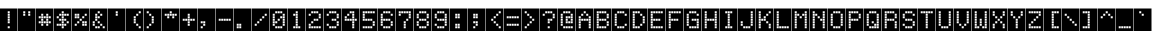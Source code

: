 SplineFontDB: 3.2
FontName: RainbowFleshNBP
FullName: RainbowFlesh NBP Regular
FamilyName: RainbowFlesh NBP
Weight: Book
Copyright: Copyright Rainbowflesh 2024
FontLog: "A minor modification font base on Nate Halley Erbos Draco 1st NBP+AAoA-CC-0"
Version: 1.0
ItalicAngle: 0
UnderlinePosition: 77
UnderlineWidth: 51
Ascent: 819
Descent: 205
InvalidEm: 0
sfntRevision: 0x00010000
LayerCount: 2
Layer: 0 1 "Back" 1
Layer: 1 1 "Fore" 0
XUID: [1021 357 194700600 597]
StyleMap: 0x0040
FSType: 4
OS2Version: 2
OS2_WeightWidthSlopeOnly: 0
OS2_UseTypoMetrics: 0
CreationTime: 1349893353
ModificationTime: 1718536594
PfmFamily: 81
TTFWeight: 400
TTFWidth: 5
LineGap: 0
VLineGap: 0
Panose: 0 0 4 0 0 0 0 0 0 0
OS2TypoAscent: 576
OS2TypoAOffset: 0
OS2TypoDescent: 0
OS2TypoDOffset: 0
OS2TypoLinegap: 0
OS2WinAscent: 576
OS2WinAOffset: 0
OS2WinDescent: 0
OS2WinDOffset: 0
HheadAscent: 576
HheadAOffset: 0
HheadDescent: 0
HheadDOffset: 0
OS2SubXSize: 512
OS2SubYSize: 512
OS2SubXOff: 0
OS2SubYOff: 0
OS2SupXSize: 512
OS2SupYSize: 512
OS2SupXOff: 0
OS2SupYOff: 512
OS2StrikeYSize: 51
OS2StrikeYPos: 204
OS2CapHeight: 576
OS2XHeight: 576
OS2Vendor: 'FSTR'
OS2CodePages: 00000001.00000000
OS2UnicodeRanges: 80000001.00000000.00000000.00000000
MarkAttachClasses: 1
DEI: 91125
ShortTable: maxp 16
  1
  0
  102
  88
  22
  0
  0
  2
  0
  0
  0
  0
  0
  0
  0
  0
EndShort
LangName: 1033 "" "" "Regular" "" "" "Version 1.0" "" "" "https://rainbowflesh.github.io" "RainbowFlesh" "ErbosDraco1StNbp minor tweak version, follow SIL Open Font License." "https://rainbowflesh.github.io" "https://rainbowflesh.github.io" "SIL Open Font License (OFL) version 1.1" "https://openfontlicense.org/open-font-license-official-text/" "" "" "" "" "Quidquid latine dictum sit, altum sonatur ABCDEFGHIJKLMNOPQRSTUVWXYZabcdefghijklmnopqrstuvwxyz 1234567890!@#$%^&*()+AH4A`-+AD0A_+-,.<>?/:;+ACIA'{}[]"
Encoding: UnicodeBmp
UnicodeInterp: none
NameList: AGL For New Fonts
DisplaySize: -128
AntiAlias: 1
FitToEm: 0
WinInfo: 45 9 4
BeginPrivate: 0
EndPrivate
TeXData: 1 0 0 462848 231424 154282 589824 1048576 154282 783286 444596 497025 792723 393216 433062 380633 303038 157286 324010 404750 52429 2506097 1059062 262144
BeginChars: 65539 102

StartChar: .notdef
Encoding: 65536 -1 0
Width: 452
GlyphClass: 1
Flags: W
LayerCount: 2
Fore
SplineSet
288 81 m 1,0,-1
 288 173 l 1,1,-1
 196 173 l 1,2,-1
 196 81 l 1,3,-1
 288 81 l 1,0,-1
379 188 m 1,4,-1
 379 280 l 1,5,-1
 196 280 l 1,6,-1
 196 188 l 1,7,-1
 379 188 l 1,4,-1
288 295 m 1,8,-1
 288 387 l 1,9,-1
 196 387 l 1,10,-1
 196 295 l 1,11,-1
 288 295 l 1,8,-1
379 402 m 1,12,-1
 379 493 l 1,13,-1
 288 493 l 2,14,15
 249 493 249 493 223 467 c 0,16,17
 196 440 196 440 196 402 c 1,18,-1
 379 402 l 1,12,-1
0 0 m 1,19,-1
 0 576 l 1,20,-1
 576 576 l 1,21,-1
 576 0 l 1,22,-1
 0 0 l 1,19,-1
EndSplineSet
Validated: 1
EndChar

StartChar: glyph1
Encoding: 65537 -1 1
Width: 452
GlyphClass: 1
Flags: W
LayerCount: 2
Fore
Validated: 1
EndChar

StartChar: glyph2
Encoding: 65538 -1 2
Width: 192
GlyphClass: 1
Flags: W
LayerCount: 2
Fore
Validated: 1
EndChar

StartChar: space
Encoding: 32 32 3
Width: 452
GlyphClass: 1
Flags: W
LayerCount: 2
Fore
SplineSet
0 0 m 1,0,-1
 0 576 l 1,1,-1
 448 576 l 1,2,-1
 448 0 l 1,3,-1
 0 0 l 1,0,-1
EndSplineSet
Validated: 1
EndChar

StartChar: exclam
Encoding: 33 33 4
Width: 452
GlyphClass: 1
Flags: W
LayerCount: 2
Fore
SplineSet
249 70 m 1,0,-1
 249 121 l 1,1,-1
 198 121 l 1,2,-1
 198 70 l 1,3,-1
 249 70 l 1,0,-1
249 198 m 1,4,-1
 249 249 l 1,5,-1
 198 249 l 1,6,-1
 198 198 l 1,7,-1
 249 198 l 1,4,-1
249 262 m 1,8,-1
 249 313 l 1,9,-1
 198 313 l 1,10,-1
 198 262 l 1,11,-1
 249 262 l 1,8,-1
249 326 m 1,12,-1
 249 377 l 1,13,-1
 198 377 l 1,14,-1
 198 326 l 1,15,-1
 249 326 l 1,12,-1
249 390 m 1,16,-1
 249 441 l 1,17,-1
 198 441 l 1,18,-1
 198 390 l 1,19,-1
 249 390 l 1,16,-1
249 454 m 1,20,-1
 249 505 l 1,21,-1
 198 505 l 1,22,-1
 198 454 l 1,23,-1
 249 454 l 1,20,-1
0 0 m 1,24,-1
 0 576 l 1,25,-1
 448 576 l 1,26,-1
 448 0 l 1,27,-1
 0 0 l 1,24,-1
EndSplineSet
Validated: 1
EndChar

StartChar: quotedbl
Encoding: 34 34 5
Width: 452
GlyphClass: 1
Flags: W
LayerCount: 2
Fore
SplineSet
185 390 m 1,0,-1
 185 441 l 1,1,-1
 134 441 l 1,2,-1
 134 390 l 1,3,-1
 185 390 l 1,0,-1
313 390 m 1,4,-1
 313 441 l 1,5,-1
 262 441 l 1,6,-1
 262 390 l 1,7,-1
 313 390 l 1,4,-1
185 454 m 1,8,-1
 185 505 l 1,9,-1
 134 505 l 1,10,-1
 134 454 l 1,11,-1
 185 454 l 1,8,-1
313 454 m 1,12,-1
 313 505 l 1,13,-1
 262 505 l 1,14,-1
 262 454 l 1,15,-1
 313 454 l 1,12,-1
0 0 m 1,16,-1
 0 576 l 1,17,-1
 448 576 l 1,18,-1
 448 0 l 1,19,-1
 0 0 l 1,16,-1
EndSplineSet
Validated: 1
EndChar

StartChar: numbersign
Encoding: 35 35 6
Width: 452
GlyphClass: 1
Flags: W
LayerCount: 2
Fore
SplineSet
185 134 m 1,0,-1
 185 185 l 1,1,-1
 134 185 l 1,2,-1
 134 134 l 1,3,-1
 185 134 l 1,0,-1
313 134 m 1,4,-1
 313 185 l 1,5,-1
 262 185 l 1,6,-1
 262 134 l 1,7,-1
 313 134 l 1,4,-1
121 198 m 1,8,-1
 121 249 l 1,9,-1
 70 249 l 1,10,-1
 70 198 l 1,11,-1
 121 198 l 1,8,-1
185 198 m 1,12,-1
 185 249 l 1,13,-1
 134 249 l 1,14,-1
 134 198 l 1,15,-1
 185 198 l 1,12,-1
249 198 m 1,16,-1
 249 249 l 1,17,-1
 198 249 l 1,18,-1
 198 198 l 1,19,-1
 249 198 l 1,16,-1
313 198 m 1,20,-1
 313 249 l 1,21,-1
 262 249 l 1,22,-1
 262 198 l 1,23,-1
 313 198 l 1,20,-1
377 198 m 1,24,-1
 377 249 l 1,25,-1
 326 249 l 1,26,-1
 326 198 l 1,27,-1
 377 198 l 1,24,-1
185 262 m 1,28,-1
 185 313 l 1,29,-1
 134 313 l 1,30,-1
 134 262 l 1,31,-1
 185 262 l 1,28,-1
313 262 m 1,32,-1
 313 313 l 1,33,-1
 262 313 l 1,34,-1
 262 262 l 1,35,-1
 313 262 l 1,32,-1
121 326 m 1,36,-1
 121 377 l 1,37,-1
 70 377 l 1,38,-1
 70 326 l 1,39,-1
 121 326 l 1,36,-1
185 326 m 1,40,-1
 185 377 l 1,41,-1
 134 377 l 1,42,-1
 134 326 l 1,43,-1
 185 326 l 1,40,-1
249 326 m 1,44,-1
 249 377 l 1,45,-1
 198 377 l 1,46,-1
 198 326 l 1,47,-1
 249 326 l 1,44,-1
313 326 m 1,48,-1
 313 377 l 1,49,-1
 262 377 l 1,50,-1
 262 326 l 1,51,-1
 313 326 l 1,48,-1
377 326 m 1,52,-1
 377 377 l 1,53,-1
 326 377 l 1,54,-1
 326 326 l 1,55,-1
 377 326 l 1,52,-1
185 390 m 1,56,-1
 185 441 l 1,57,-1
 134 441 l 1,58,-1
 134 390 l 1,59,-1
 185 390 l 1,56,-1
313 390 m 1,60,-1
 313 441 l 1,61,-1
 262 441 l 1,62,-1
 262 390 l 1,63,-1
 313 390 l 1,60,-1
0 0 m 1,64,-1
 0 576 l 1,65,-1
 448 576 l 1,66,-1
 448 0 l 1,67,-1
 0 0 l 1,64,-1
EndSplineSet
Validated: 1
EndChar

StartChar: dollar
Encoding: 36 36 7
Width: 452
GlyphClass: 1
Flags: W
LayerCount: 2
Fore
SplineSet
249 70 m 1,0,-1
 249 121 l 1,1,-1
 198 121 l 1,2,-1
 198 70 l 1,3,-1
 249 70 l 1,0,-1
121 134 m 1,4,-1
 121 185 l 1,5,-1
 70 185 l 1,6,-1
 70 134 l 1,7,-1
 121 134 l 1,4,-1
185 134 m 1,8,-1
 185 185 l 1,9,-1
 134 185 l 1,10,-1
 134 134 l 1,11,-1
 185 134 l 1,8,-1
249 134 m 1,12,-1
 249 185 l 1,13,-1
 198 185 l 1,14,-1
 198 134 l 1,15,-1
 249 134 l 1,12,-1
313 134 m 1,16,-1
 313 185 l 1,17,-1
 262 185 l 1,18,-1
 262 134 l 1,19,-1
 313 134 l 1,16,-1
249 198 m 1,20,-1
 249 249 l 1,21,-1
 198 249 l 1,22,-1
 198 198 l 1,23,-1
 249 198 l 1,20,-1
377 198 m 1,24,-1
 377 249 l 1,25,-1
 326 249 l 1,26,-1
 326 198 l 1,27,-1
 377 198 l 1,24,-1
185 262 m 1,28,-1
 185 313 l 1,29,-1
 134 313 l 1,30,-1
 134 262 l 1,31,-1
 185 262 l 1,28,-1
249 262 m 1,32,-1
 249 313 l 1,33,-1
 198 313 l 1,34,-1
 198 262 l 1,35,-1
 249 262 l 1,32,-1
313 262 m 1,36,-1
 313 313 l 1,37,-1
 262 313 l 1,38,-1
 262 262 l 1,39,-1
 313 262 l 1,36,-1
121 326 m 1,40,-1
 121 377 l 1,41,-1
 70 377 l 1,42,-1
 70 326 l 1,43,-1
 121 326 l 1,40,-1
249 326 m 1,44,-1
 249 377 l 1,45,-1
 198 377 l 1,46,-1
 198 326 l 1,47,-1
 249 326 l 1,44,-1
185 390 m 1,48,-1
 185 441 l 1,49,-1
 134 441 l 1,50,-1
 134 390 l 1,51,-1
 185 390 l 1,48,-1
249 390 m 1,52,-1
 249 441 l 1,53,-1
 198 441 l 1,54,-1
 198 390 l 1,55,-1
 249 390 l 1,52,-1
313 390 m 1,56,-1
 313 441 l 1,57,-1
 262 441 l 1,58,-1
 262 390 l 1,59,-1
 313 390 l 1,56,-1
377 390 m 1,60,-1
 377 441 l 1,61,-1
 326 441 l 1,62,-1
 326 390 l 1,63,-1
 377 390 l 1,60,-1
249 454 m 1,64,-1
 249 505 l 1,65,-1
 198 505 l 1,66,-1
 198 454 l 1,67,-1
 249 454 l 1,64,-1
0 0 m 1,68,-1
 0 576 l 1,69,-1
 448 576 l 1,70,-1
 448 0 l 1,71,-1
 0 0 l 1,68,-1
EndSplineSet
Validated: 1
EndChar

StartChar: percent
Encoding: 37 37 8
Width: 452
GlyphClass: 1
Flags: W
LayerCount: 2
Fore
SplineSet
121 134 m 1,0,-1
 121 185 l 1,1,-1
 70 185 l 1,2,-1
 70 134 l 1,3,-1
 121 134 l 1,0,-1
313 134 m 1,4,-1
 313 185 l 1,5,-1
 262 185 l 1,6,-1
 262 134 l 1,7,-1
 313 134 l 1,4,-1
377 134 m 1,8,-1
 377 185 l 1,9,-1
 326 185 l 1,10,-1
 326 134 l 1,11,-1
 377 134 l 1,8,-1
185 198 m 1,12,-1
 185 249 l 1,13,-1
 134 249 l 1,14,-1
 134 198 l 1,15,-1
 185 198 l 1,12,-1
313 198 m 1,16,-1
 313 249 l 1,17,-1
 262 249 l 1,18,-1
 262 198 l 1,19,-1
 313 198 l 1,16,-1
377 198 m 1,20,-1
 377 249 l 1,21,-1
 326 249 l 1,22,-1
 326 198 l 1,23,-1
 377 198 l 1,20,-1
249 262 m 1,24,-1
 249 313 l 1,25,-1
 198 313 l 1,26,-1
 198 262 l 1,27,-1
 249 262 l 1,24,-1
121 326 m 1,28,-1
 121 377 l 1,29,-1
 70 377 l 1,30,-1
 70 326 l 1,31,-1
 121 326 l 1,28,-1
185 326 m 1,32,-1
 185 377 l 1,33,-1
 134 377 l 1,34,-1
 134 326 l 1,35,-1
 185 326 l 1,32,-1
313 326 m 1,36,-1
 313 377 l 1,37,-1
 262 377 l 1,38,-1
 262 326 l 1,39,-1
 313 326 l 1,36,-1
121 390 m 1,40,-1
 121 441 l 1,41,-1
 70 441 l 1,42,-1
 70 390 l 1,43,-1
 121 390 l 1,40,-1
185 390 m 1,44,-1
 185 441 l 1,45,-1
 134 441 l 1,46,-1
 134 390 l 1,47,-1
 185 390 l 1,44,-1
377 390 m 1,48,-1
 377 441 l 1,49,-1
 326 441 l 1,50,-1
 326 390 l 1,51,-1
 377 390 l 1,48,-1
0 0 m 1,52,-1
 0 576 l 1,53,-1
 448 576 l 1,54,-1
 448 0 l 1,55,-1
 0 0 l 1,52,-1
EndSplineSet
Validated: 1
EndChar

StartChar: ampersand
Encoding: 38 38 9
Width: 452
GlyphClass: 1
Flags: W
LayerCount: 2
Fore
SplineSet
185 70 m 1,0,-1
 185 121 l 1,1,-1
 134 121 l 1,2,-1
 134 70 l 1,3,-1
 185 70 l 1,0,-1
249 70 m 1,4,-1
 249 121 l 1,5,-1
 198 121 l 1,6,-1
 198 70 l 1,7,-1
 249 70 l 1,4,-1
377 70 m 1,8,-1
 377 121 l 1,9,-1
 326 121 l 1,10,-1
 326 70 l 1,11,-1
 377 70 l 1,8,-1
121 134 m 1,12,-1
 121 185 l 1,13,-1
 70 185 l 1,14,-1
 70 134 l 1,15,-1
 121 134 l 1,12,-1
313 134 m 1,16,-1
 313 185 l 1,17,-1
 262 185 l 1,18,-1
 262 134 l 1,19,-1
 313 134 l 1,16,-1
121 198 m 1,20,-1
 121 249 l 1,21,-1
 70 249 l 1,22,-1
 70 198 l 1,23,-1
 121 198 l 1,20,-1
249 198 m 1,24,-1
 249 249 l 1,25,-1
 198 249 l 1,26,-1
 198 198 l 1,27,-1
 249 198 l 1,24,-1
185 262 m 1,28,-1
 185 313 l 1,29,-1
 134 313 l 1,30,-1
 134 262 l 1,31,-1
 185 262 l 1,28,-1
185 326 m 1,32,-1
 185 377 l 1,33,-1
 134 377 l 1,34,-1
 134 326 l 1,35,-1
 185 326 l 1,32,-1
249 326 m 1,36,-1
 249 377 l 1,37,-1
 198 377 l 1,38,-1
 198 326 l 1,39,-1
 249 326 l 1,36,-1
185 390 m 1,40,-1
 185 441 l 1,41,-1
 134 441 l 1,42,-1
 134 390 l 1,43,-1
 185 390 l 1,40,-1
313 390 m 1,44,-1
 313 441 l 1,45,-1
 262 441 l 1,46,-1
 262 390 l 1,47,-1
 313 390 l 1,44,-1
249 454 m 1,48,-1
 249 505 l 1,49,-1
 198 505 l 1,50,-1
 198 454 l 1,51,-1
 249 454 l 1,48,-1
0 0 m 1,52,-1
 0 576 l 1,53,-1
 448 576 l 1,54,-1
 448 0 l 1,55,-1
 0 0 l 1,52,-1
EndSplineSet
Validated: 1
EndChar

StartChar: quotesingle
Encoding: 39 39 10
Width: 452
GlyphClass: 1
Flags: W
LayerCount: 2
Fore
SplineSet
249 390 m 1,0,-1
 249 441 l 1,1,-1
 198 441 l 1,2,-1
 198 390 l 1,3,-1
 249 390 l 1,0,-1
249 454 m 1,4,-1
 249 505 l 1,5,-1
 198 505 l 1,6,-1
 198 454 l 1,7,-1
 249 454 l 1,4,-1
0 0 m 1,8,-1
 0 576 l 1,9,-1
 448 576 l 1,10,-1
 448 0 l 1,11,-1
 0 0 l 1,8,-1
EndSplineSet
Validated: 1
EndChar

StartChar: parenleft
Encoding: 40 40 11
Width: 452
GlyphClass: 1
Flags: W
LayerCount: 2
Fore
SplineSet
377 70 m 1,0,-1
 377 121 l 1,1,-1
 326 121 l 1,2,-1
 326 70 l 1,3,-1
 377 70 l 1,0,-1
313 134 m 1,4,-1
 313 185 l 1,5,-1
 262 185 l 1,6,-1
 262 134 l 1,7,-1
 313 134 l 1,4,-1
249 198 m 1,8,-1
 249 249 l 1,9,-1
 198 249 l 1,10,-1
 198 198 l 1,11,-1
 249 198 l 1,8,-1
249 262 m 1,12,-1
 249 313 l 1,13,-1
 198 313 l 1,14,-1
 198 262 l 1,15,-1
 249 262 l 1,12,-1
249 326 m 1,16,-1
 249 377 l 1,17,-1
 198 377 l 1,18,-1
 198 326 l 1,19,-1
 249 326 l 1,16,-1
313 390 m 1,20,-1
 313 441 l 1,21,-1
 262 441 l 1,22,-1
 262 390 l 1,23,-1
 313 390 l 1,20,-1
377 454 m 1,24,-1
 377 505 l 1,25,-1
 326 505 l 1,26,-1
 326 454 l 1,27,-1
 377 454 l 1,24,-1
0 0 m 1,28,-1
 0 576 l 1,29,-1
 448 576 l 1,30,-1
 448 0 l 1,31,-1
 0 0 l 1,28,-1
EndSplineSet
Validated: 1
EndChar

StartChar: parenright
Encoding: 41 41 12
Width: 452
GlyphClass: 1
Flags: W
LayerCount: 2
Fore
SplineSet
121 70 m 1,0,-1
 121 121 l 1,1,-1
 70 121 l 1,2,-1
 70 70 l 1,3,-1
 121 70 l 1,0,-1
185 134 m 1,4,-1
 185 185 l 1,5,-1
 134 185 l 1,6,-1
 134 134 l 1,7,-1
 185 134 l 1,4,-1
249 198 m 1,8,-1
 249 249 l 1,9,-1
 198 249 l 1,10,-1
 198 198 l 1,11,-1
 249 198 l 1,8,-1
249 262 m 1,12,-1
 249 313 l 1,13,-1
 198 313 l 1,14,-1
 198 262 l 1,15,-1
 249 262 l 1,12,-1
249 326 m 1,16,-1
 249 377 l 1,17,-1
 198 377 l 1,18,-1
 198 326 l 1,19,-1
 249 326 l 1,16,-1
185 390 m 1,20,-1
 185 441 l 1,21,-1
 134 441 l 1,22,-1
 134 390 l 1,23,-1
 185 390 l 1,20,-1
121 454 m 1,24,-1
 121 505 l 1,25,-1
 70 505 l 1,26,-1
 70 454 l 1,27,-1
 121 454 l 1,24,-1
0 0 m 1,28,-1
 0 576 l 1,29,-1
 448 576 l 1,30,-1
 448 0 l 1,31,-1
 0 0 l 1,28,-1
EndSplineSet
Validated: 1
EndChar

StartChar: asterisk
Encoding: 42 42 13
Width: 452
GlyphClass: 1
Flags: W
LayerCount: 2
Fore
SplineSet
185 326 m 1,0,-1
 185 377 l 1,1,-1
 134 377 l 1,2,-1
 134 326 l 1,3,-1
 185 326 l 1,0,-1
313 326 m 1,4,-1
 313 377 l 1,5,-1
 262 377 l 1,6,-1
 262 326 l 1,7,-1
 313 326 l 1,4,-1
121 390 m 1,8,-1
 121 441 l 1,9,-1
 70 441 l 1,10,-1
 70 390 l 1,11,-1
 121 390 l 1,8,-1
185 390 m 1,12,-1
 185 441 l 1,13,-1
 134 441 l 1,14,-1
 134 390 l 1,15,-1
 185 390 l 1,12,-1
249 390 m 1,16,-1
 249 441 l 1,17,-1
 198 441 l 1,18,-1
 198 390 l 1,19,-1
 249 390 l 1,16,-1
313 390 m 1,20,-1
 313 441 l 1,21,-1
 262 441 l 1,22,-1
 262 390 l 1,23,-1
 313 390 l 1,20,-1
377 390 m 1,24,-1
 377 441 l 1,25,-1
 326 441 l 1,26,-1
 326 390 l 1,27,-1
 377 390 l 1,24,-1
249 454 m 1,28,-1
 249 505 l 1,29,-1
 198 505 l 1,30,-1
 198 454 l 1,31,-1
 249 454 l 1,28,-1
0 0 m 1,32,-1
 0 576 l 1,33,-1
 448 576 l 1,34,-1
 448 0 l 1,35,-1
 0 0 l 1,32,-1
EndSplineSet
Validated: 1
EndChar

StartChar: plus
Encoding: 43 43 14
Width: 452
GlyphClass: 1
Flags: W
LayerCount: 2
Fore
SplineSet
249 134 m 1,0,-1
 249 185 l 1,1,-1
 198 185 l 1,2,-1
 198 134 l 1,3,-1
 249 134 l 1,0,-1
249 198 m 1,4,-1
 249 249 l 1,5,-1
 198 249 l 1,6,-1
 198 198 l 1,7,-1
 249 198 l 1,4,-1
121 262 m 1,8,-1
 121 313 l 1,9,-1
 70 313 l 1,10,-1
 70 262 l 1,11,-1
 121 262 l 1,8,-1
185 262 m 1,12,-1
 185 313 l 1,13,-1
 134 313 l 1,14,-1
 134 262 l 1,15,-1
 185 262 l 1,12,-1
249 262 m 1,16,-1
 249 313 l 1,17,-1
 198 313 l 1,18,-1
 198 262 l 1,19,-1
 249 262 l 1,16,-1
313 262 m 1,20,-1
 313 313 l 1,21,-1
 262 313 l 1,22,-1
 262 262 l 1,23,-1
 313 262 l 1,20,-1
377 262 m 1,24,-1
 377 313 l 1,25,-1
 326 313 l 1,26,-1
 326 262 l 1,27,-1
 377 262 l 1,24,-1
249 326 m 1,28,-1
 249 377 l 1,29,-1
 198 377 l 1,30,-1
 198 326 l 1,31,-1
 249 326 l 1,28,-1
249 390 m 1,32,-1
 249 441 l 1,33,-1
 198 441 l 1,34,-1
 198 390 l 1,35,-1
 249 390 l 1,32,-1
0 0 m 1,36,-1
 0 576 l 1,37,-1
 448 576 l 1,38,-1
 448 0 l 1,39,-1
 0 0 l 1,36,-1
EndSplineSet
Validated: 1
EndChar

StartChar: comma
Encoding: 44 44 15
Width: 452
GlyphClass: 1
Flags: W
LayerCount: 2
Fore
SplineSet
121 70 m 1,0,-1
 121 121 l 1,1,-1
 70 121 l 1,2,-1
 70 70 l 1,3,-1
 121 70 l 1,0,-1
185 134 m 1,4,-1
 185 185 l 1,5,-1
 134 185 l 1,6,-1
 134 134 l 1,7,-1
 185 134 l 1,4,-1
121 198 m 1,8,-1
 121 249 l 1,9,-1
 70 249 l 1,10,-1
 70 198 l 1,11,-1
 121 198 l 1,8,-1
185 198 m 1,12,-1
 185 249 l 1,13,-1
 134 249 l 1,14,-1
 134 198 l 1,15,-1
 185 198 l 1,12,-1
0 0 m 1,16,-1
 0 576 l 1,17,-1
 448 576 l 1,18,-1
 448 0 l 1,19,-1
 0 0 l 1,16,-1
EndSplineSet
Validated: 1
EndChar

StartChar: hyphen
Encoding: 45 45 16
Width: 452
GlyphClass: 1
Flags: W
LayerCount: 2
Fore
SplineSet
121 262 m 1,0,-1
 121 313 l 1,1,-1
 70 313 l 1,2,-1
 70 262 l 1,3,-1
 121 262 l 1,0,-1
185 262 m 1,4,-1
 185 313 l 1,5,-1
 134 313 l 1,6,-1
 134 262 l 1,7,-1
 185 262 l 1,4,-1
249 262 m 1,8,-1
 249 313 l 1,9,-1
 198 313 l 1,10,-1
 198 262 l 1,11,-1
 249 262 l 1,8,-1
313 262 m 1,12,-1
 313 313 l 1,13,-1
 262 313 l 1,14,-1
 262 262 l 1,15,-1
 313 262 l 1,12,-1
377 262 m 1,16,-1
 377 313 l 1,17,-1
 326 313 l 1,18,-1
 326 262 l 1,19,-1
 377 262 l 1,16,-1
0 0 m 1,20,-1
 0 576 l 1,21,-1
 448 576 l 1,22,-1
 448 0 l 1,23,-1
 0 0 l 1,20,-1
EndSplineSet
Validated: 1
EndChar

StartChar: period
Encoding: 46 46 17
Width: 452
GlyphClass: 1
Flags: W
LayerCount: 2
Fore
SplineSet
121 70 m 1,0,-1
 121 121 l 1,1,-1
 70 121 l 1,2,-1
 70 70 l 1,3,-1
 121 70 l 1,0,-1
185 70 m 1,4,-1
 185 121 l 1,5,-1
 134 121 l 1,6,-1
 134 70 l 1,7,-1
 185 70 l 1,4,-1
121 134 m 1,8,-1
 121 185 l 1,9,-1
 70 185 l 1,10,-1
 70 134 l 1,11,-1
 121 134 l 1,8,-1
185 134 m 1,12,-1
 185 185 l 1,13,-1
 134 185 l 1,14,-1
 134 134 l 1,15,-1
 185 134 l 1,12,-1
0 0 m 1,16,-1
 0 576 l 1,17,-1
 448 576 l 1,18,-1
 448 0 l 1,19,-1
 0 0 l 1,16,-1
EndSplineSet
Validated: 1
EndChar

StartChar: slash
Encoding: 47 47 18
Width: 452
GlyphClass: 1
Flags: W
LayerCount: 2
Fore
SplineSet
121 134 m 1,0,-1
 121 185 l 1,1,-1
 70 185 l 1,2,-1
 70 134 l 1,3,-1
 121 134 l 1,0,-1
185 198 m 1,4,-1
 185 249 l 1,5,-1
 134 249 l 1,6,-1
 134 198 l 1,7,-1
 185 198 l 1,4,-1
249 262 m 1,8,-1
 249 313 l 1,9,-1
 198 313 l 1,10,-1
 198 262 l 1,11,-1
 249 262 l 1,8,-1
313 326 m 1,12,-1
 313 377 l 1,13,-1
 262 377 l 1,14,-1
 262 326 l 1,15,-1
 313 326 l 1,12,-1
377 390 m 1,16,-1
 377 441 l 1,17,-1
 326 441 l 1,18,-1
 326 390 l 1,19,-1
 377 390 l 1,16,-1
0 0 m 1,20,-1
 0 576 l 1,21,-1
 448 576 l 1,22,-1
 448 0 l 1,23,-1
 0 0 l 1,20,-1
EndSplineSet
Validated: 1
EndChar

StartChar: zero
Encoding: 48 48 19
Width: 452
GlyphClass: 1
Flags: W
LayerCount: 2
Fore
SplineSet
185 70 m 1,0,-1
 185 121 l 1,1,-1
 134 121 l 1,2,-1
 134 70 l 1,3,-1
 185 70 l 1,0,-1
249 70 m 1,4,-1
 249 121 l 1,5,-1
 198 121 l 1,6,-1
 198 70 l 1,7,-1
 249 70 l 1,4,-1
313 70 m 1,8,-1
 313 121 l 1,9,-1
 262 121 l 1,10,-1
 262 70 l 1,11,-1
 313 70 l 1,8,-1
121 134 m 1,12,-1
 121 185 l 1,13,-1
 70 185 l 1,14,-1
 70 134 l 1,15,-1
 121 134 l 1,12,-1
377 134 m 1,16,-1
 377 185 l 1,17,-1
 326 185 l 1,18,-1
 326 134 l 1,19,-1
 377 134 l 1,16,-1
121 198 m 1,20,-1
 121 249 l 1,21,-1
 70 249 l 1,22,-1
 70 198 l 1,23,-1
 121 198 l 1,20,-1
185 198 m 1,24,-1
 185 249 l 1,25,-1
 134 249 l 1,26,-1
 134 198 l 1,27,-1
 185 198 l 1,24,-1
377 198 m 1,28,-1
 377 249 l 1,29,-1
 326 249 l 1,30,-1
 326 198 l 1,31,-1
 377 198 l 1,28,-1
121 262 m 1,32,-1
 121 313 l 1,33,-1
 70 313 l 1,34,-1
 70 262 l 1,35,-1
 121 262 l 1,32,-1
249 262 m 1,36,-1
 249 313 l 1,37,-1
 198 313 l 1,38,-1
 198 262 l 1,39,-1
 249 262 l 1,36,-1
377 262 m 1,40,-1
 377 313 l 1,41,-1
 326 313 l 1,42,-1
 326 262 l 1,43,-1
 377 262 l 1,40,-1
121 326 m 1,44,-1
 121 377 l 1,45,-1
 70 377 l 1,46,-1
 70 326 l 1,47,-1
 121 326 l 1,44,-1
313 326 m 1,48,-1
 313 377 l 1,49,-1
 262 377 l 1,50,-1
 262 326 l 1,51,-1
 313 326 l 1,48,-1
377 326 m 1,52,-1
 377 377 l 1,53,-1
 326 377 l 1,54,-1
 326 326 l 1,55,-1
 377 326 l 1,52,-1
121 390 m 1,56,-1
 121 441 l 1,57,-1
 70 441 l 1,58,-1
 70 390 l 1,59,-1
 121 390 l 1,56,-1
377 390 m 1,60,-1
 377 441 l 1,61,-1
 326 441 l 1,62,-1
 326 390 l 1,63,-1
 377 390 l 1,60,-1
185 454 m 1,64,-1
 185 505 l 1,65,-1
 134 505 l 1,66,-1
 134 454 l 1,67,-1
 185 454 l 1,64,-1
249 454 m 1,68,-1
 249 505 l 1,69,-1
 198 505 l 1,70,-1
 198 454 l 1,71,-1
 249 454 l 1,68,-1
313 454 m 1,72,-1
 313 505 l 1,73,-1
 262 505 l 1,74,-1
 262 454 l 1,75,-1
 313 454 l 1,72,-1
0 0 m 1,76,-1
 0 576 l 1,77,-1
 448 576 l 1,78,-1
 448 0 l 1,79,-1
 0 0 l 1,76,-1
EndSplineSet
Validated: 1
EndChar

StartChar: one
Encoding: 49 49 20
Width: 452
GlyphClass: 1
Flags: W
LayerCount: 2
Fore
SplineSet
185 70 m 1,0,-1
 185 121 l 1,1,-1
 134 121 l 1,2,-1
 134 70 l 1,3,-1
 185 70 l 1,0,-1
249 70 m 1,4,-1
 249 121 l 1,5,-1
 198 121 l 1,6,-1
 198 70 l 1,7,-1
 249 70 l 1,4,-1
313 70 m 1,8,-1
 313 121 l 1,9,-1
 262 121 l 1,10,-1
 262 70 l 1,11,-1
 313 70 l 1,8,-1
249 134 m 1,12,-1
 249 185 l 1,13,-1
 198 185 l 1,14,-1
 198 134 l 1,15,-1
 249 134 l 1,12,-1
249 198 m 1,16,-1
 249 249 l 1,17,-1
 198 249 l 1,18,-1
 198 198 l 1,19,-1
 249 198 l 1,16,-1
249 262 m 1,20,-1
 249 313 l 1,21,-1
 198 313 l 1,22,-1
 198 262 l 1,23,-1
 249 262 l 1,20,-1
249 326 m 1,24,-1
 249 377 l 1,25,-1
 198 377 l 1,26,-1
 198 326 l 1,27,-1
 249 326 l 1,24,-1
185 390 m 1,28,-1
 185 441 l 1,29,-1
 134 441 l 1,30,-1
 134 390 l 1,31,-1
 185 390 l 1,28,-1
249 390 m 1,32,-1
 249 441 l 1,33,-1
 198 441 l 1,34,-1
 198 390 l 1,35,-1
 249 390 l 1,32,-1
249 454 m 1,36,-1
 249 505 l 1,37,-1
 198 505 l 1,38,-1
 198 454 l 1,39,-1
 249 454 l 1,36,-1
0 0 m 1,40,-1
 0 576 l 1,41,-1
 448 576 l 1,42,-1
 448 0 l 1,43,-1
 0 0 l 1,40,-1
EndSplineSet
Validated: 1
EndChar

StartChar: two
Encoding: 50 50 21
Width: 452
GlyphClass: 1
Flags: W
LayerCount: 2
Fore
SplineSet
121 70 m 1,0,-1
 121 121 l 1,1,-1
 70 121 l 1,2,-1
 70 70 l 1,3,-1
 121 70 l 1,0,-1
185 70 m 1,4,-1
 185 121 l 1,5,-1
 134 121 l 1,6,-1
 134 70 l 1,7,-1
 185 70 l 1,4,-1
249 70 m 1,8,-1
 249 121 l 1,9,-1
 198 121 l 1,10,-1
 198 70 l 1,11,-1
 249 70 l 1,8,-1
313 70 m 1,12,-1
 313 121 l 1,13,-1
 262 121 l 1,14,-1
 262 70 l 1,15,-1
 313 70 l 1,12,-1
377 70 m 1,16,-1
 377 121 l 1,17,-1
 326 121 l 1,18,-1
 326 70 l 1,19,-1
 377 70 l 1,16,-1
121 134 m 1,20,-1
 121 185 l 1,21,-1
 70 185 l 1,22,-1
 70 134 l 1,23,-1
 121 134 l 1,20,-1
185 198 m 1,24,-1
 185 249 l 1,25,-1
 134 249 l 1,26,-1
 134 198 l 1,27,-1
 185 198 l 1,24,-1
249 262 m 1,28,-1
 249 313 l 1,29,-1
 198 313 l 1,30,-1
 198 262 l 1,31,-1
 249 262 l 1,28,-1
313 262 m 1,32,-1
 313 313 l 1,33,-1
 262 313 l 1,34,-1
 262 262 l 1,35,-1
 313 262 l 1,32,-1
377 326 m 1,36,-1
 377 377 l 1,37,-1
 326 377 l 1,38,-1
 326 326 l 1,39,-1
 377 326 l 1,36,-1
121 390 m 1,40,-1
 121 441 l 1,41,-1
 70 441 l 1,42,-1
 70 390 l 1,43,-1
 121 390 l 1,40,-1
377 390 m 1,44,-1
 377 441 l 1,45,-1
 326 441 l 1,46,-1
 326 390 l 1,47,-1
 377 390 l 1,44,-1
185 454 m 1,48,-1
 185 505 l 1,49,-1
 134 505 l 1,50,-1
 134 454 l 1,51,-1
 185 454 l 1,48,-1
249 454 m 1,52,-1
 249 505 l 1,53,-1
 198 505 l 1,54,-1
 198 454 l 1,55,-1
 249 454 l 1,52,-1
313 454 m 1,56,-1
 313 505 l 1,57,-1
 262 505 l 1,58,-1
 262 454 l 1,59,-1
 313 454 l 1,56,-1
0 0 m 1,60,-1
 0 576 l 1,61,-1
 448 576 l 1,62,-1
 448 0 l 1,63,-1
 0 0 l 1,60,-1
EndSplineSet
Validated: 1
EndChar

StartChar: three
Encoding: 51 51 22
Width: 452
GlyphClass: 1
Flags: W
LayerCount: 2
Fore
SplineSet
185 70 m 1,0,-1
 185 121 l 1,1,-1
 134 121 l 1,2,-1
 134 70 l 1,3,-1
 185 70 l 1,0,-1
249 70 m 1,4,-1
 249 121 l 1,5,-1
 198 121 l 1,6,-1
 198 70 l 1,7,-1
 249 70 l 1,4,-1
313 70 m 1,8,-1
 313 121 l 1,9,-1
 262 121 l 1,10,-1
 262 70 l 1,11,-1
 313 70 l 1,8,-1
121 134 m 1,12,-1
 121 185 l 1,13,-1
 70 185 l 1,14,-1
 70 134 l 1,15,-1
 121 134 l 1,12,-1
377 134 m 1,16,-1
 377 185 l 1,17,-1
 326 185 l 1,18,-1
 326 134 l 1,19,-1
 377 134 l 1,16,-1
377 198 m 1,20,-1
 377 249 l 1,21,-1
 326 249 l 1,22,-1
 326 198 l 1,23,-1
 377 198 l 1,20,-1
249 262 m 1,24,-1
 249 313 l 1,25,-1
 198 313 l 1,26,-1
 198 262 l 1,27,-1
 249 262 l 1,24,-1
313 262 m 1,28,-1
 313 313 l 1,29,-1
 262 313 l 1,30,-1
 262 262 l 1,31,-1
 313 262 l 1,28,-1
377 326 m 1,32,-1
 377 377 l 1,33,-1
 326 377 l 1,34,-1
 326 326 l 1,35,-1
 377 326 l 1,32,-1
121 390 m 1,36,-1
 121 441 l 1,37,-1
 70 441 l 1,38,-1
 70 390 l 1,39,-1
 121 390 l 1,36,-1
377 390 m 1,40,-1
 377 441 l 1,41,-1
 326 441 l 1,42,-1
 326 390 l 1,43,-1
 377 390 l 1,40,-1
185 454 m 1,44,-1
 185 505 l 1,45,-1
 134 505 l 1,46,-1
 134 454 l 1,47,-1
 185 454 l 1,44,-1
249 454 m 1,48,-1
 249 505 l 1,49,-1
 198 505 l 1,50,-1
 198 454 l 1,51,-1
 249 454 l 1,48,-1
313 454 m 1,52,-1
 313 505 l 1,53,-1
 262 505 l 1,54,-1
 262 454 l 1,55,-1
 313 454 l 1,52,-1
0 0 m 1,56,-1
 0 576 l 1,57,-1
 448 576 l 1,58,-1
 448 0 l 1,59,-1
 0 0 l 1,56,-1
EndSplineSet
Validated: 1
EndChar

StartChar: four
Encoding: 52 52 23
Width: 452
GlyphClass: 1
Flags: W
LayerCount: 2
Fore
SplineSet
313 70 m 1,0,-1
 313 121 l 1,1,-1
 262 121 l 1,2,-1
 262 70 l 1,3,-1
 313 70 l 1,0,-1
313 134 m 1,4,-1
 313 185 l 1,5,-1
 262 185 l 1,6,-1
 262 134 l 1,7,-1
 313 134 l 1,4,-1
313 198 m 1,8,-1
 313 249 l 1,9,-1
 262 249 l 1,10,-1
 262 198 l 1,11,-1
 313 198 l 1,8,-1
121 262 m 1,12,-1
 121 313 l 1,13,-1
 70 313 l 1,14,-1
 70 262 l 1,15,-1
 121 262 l 1,12,-1
185 262 m 1,16,-1
 185 313 l 1,17,-1
 134 313 l 1,18,-1
 134 262 l 1,19,-1
 185 262 l 1,16,-1
249 262 m 1,20,-1
 249 313 l 1,21,-1
 198 313 l 1,22,-1
 198 262 l 1,23,-1
 249 262 l 1,20,-1
313 262 m 1,24,-1
 313 313 l 1,25,-1
 262 313 l 1,26,-1
 262 262 l 1,27,-1
 313 262 l 1,24,-1
377 262 m 1,28,-1
 377 313 l 1,29,-1
 326 313 l 1,30,-1
 326 262 l 1,31,-1
 377 262 l 1,28,-1
121 326 m 1,32,-1
 121 377 l 1,33,-1
 70 377 l 1,34,-1
 70 326 l 1,35,-1
 121 326 l 1,32,-1
313 326 m 1,36,-1
 313 377 l 1,37,-1
 262 377 l 1,38,-1
 262 326 l 1,39,-1
 313 326 l 1,36,-1
185 390 m 1,40,-1
 185 441 l 1,41,-1
 134 441 l 1,42,-1
 134 390 l 1,43,-1
 185 390 l 1,40,-1
313 390 m 1,44,-1
 313 441 l 1,45,-1
 262 441 l 1,46,-1
 262 390 l 1,47,-1
 313 390 l 1,44,-1
249 454 m 1,48,-1
 249 505 l 1,49,-1
 198 505 l 1,50,-1
 198 454 l 1,51,-1
 249 454 l 1,48,-1
313 454 m 1,52,-1
 313 505 l 1,53,-1
 262 505 l 1,54,-1
 262 454 l 1,55,-1
 313 454 l 1,52,-1
0 0 m 1,56,-1
 0 576 l 1,57,-1
 448 576 l 1,58,-1
 448 0 l 1,59,-1
 0 0 l 1,56,-1
EndSplineSet
Validated: 1
EndChar

StartChar: five
Encoding: 53 53 24
Width: 452
GlyphClass: 1
Flags: W
LayerCount: 2
Fore
SplineSet
121 70 m 1,0,-1
 121 121 l 1,1,-1
 70 121 l 1,2,-1
 70 70 l 1,3,-1
 121 70 l 1,0,-1
185 70 m 1,4,-1
 185 121 l 1,5,-1
 134 121 l 1,6,-1
 134 70 l 1,7,-1
 185 70 l 1,4,-1
249 70 m 1,8,-1
 249 121 l 1,9,-1
 198 121 l 1,10,-1
 198 70 l 1,11,-1
 249 70 l 1,8,-1
313 70 m 1,12,-1
 313 121 l 1,13,-1
 262 121 l 1,14,-1
 262 70 l 1,15,-1
 313 70 l 1,12,-1
377 134 m 1,16,-1
 377 185 l 1,17,-1
 326 185 l 1,18,-1
 326 134 l 1,19,-1
 377 134 l 1,16,-1
377 198 m 1,20,-1
 377 249 l 1,21,-1
 326 249 l 1,22,-1
 326 198 l 1,23,-1
 377 198 l 1,20,-1
121 262 m 1,24,-1
 121 313 l 1,25,-1
 70 313 l 1,26,-1
 70 262 l 1,27,-1
 121 262 l 1,24,-1
185 262 m 1,28,-1
 185 313 l 1,29,-1
 134 313 l 1,30,-1
 134 262 l 1,31,-1
 185 262 l 1,28,-1
249 262 m 1,32,-1
 249 313 l 1,33,-1
 198 313 l 1,34,-1
 198 262 l 1,35,-1
 249 262 l 1,32,-1
313 262 m 1,36,-1
 313 313 l 1,37,-1
 262 313 l 1,38,-1
 262 262 l 1,39,-1
 313 262 l 1,36,-1
121 326 m 1,40,-1
 121 377 l 1,41,-1
 70 377 l 1,42,-1
 70 326 l 1,43,-1
 121 326 l 1,40,-1
121 390 m 1,44,-1
 121 441 l 1,45,-1
 70 441 l 1,46,-1
 70 390 l 1,47,-1
 121 390 l 1,44,-1
121 454 m 1,48,-1
 121 505 l 1,49,-1
 70 505 l 1,50,-1
 70 454 l 1,51,-1
 121 454 l 1,48,-1
185 454 m 1,52,-1
 185 505 l 1,53,-1
 134 505 l 1,54,-1
 134 454 l 1,55,-1
 185 454 l 1,52,-1
249 454 m 1,56,-1
 249 505 l 1,57,-1
 198 505 l 1,58,-1
 198 454 l 1,59,-1
 249 454 l 1,56,-1
313 454 m 1,60,-1
 313 505 l 1,61,-1
 262 505 l 1,62,-1
 262 454 l 1,63,-1
 313 454 l 1,60,-1
377 454 m 1,64,-1
 377 505 l 1,65,-1
 326 505 l 1,66,-1
 326 454 l 1,67,-1
 377 454 l 1,64,-1
0 0 m 1,68,-1
 0 576 l 1,69,-1
 448 576 l 1,70,-1
 448 0 l 1,71,-1
 0 0 l 1,68,-1
EndSplineSet
Validated: 1
EndChar

StartChar: six
Encoding: 54 54 25
Width: 452
GlyphClass: 1
Flags: W
LayerCount: 2
Fore
SplineSet
185 70 m 1,0,-1
 185 121 l 1,1,-1
 134 121 l 1,2,-1
 134 70 l 1,3,-1
 185 70 l 1,0,-1
249 70 m 1,4,-1
 249 121 l 1,5,-1
 198 121 l 1,6,-1
 198 70 l 1,7,-1
 249 70 l 1,4,-1
313 70 m 1,8,-1
 313 121 l 1,9,-1
 262 121 l 1,10,-1
 262 70 l 1,11,-1
 313 70 l 1,8,-1
121 134 m 1,12,-1
 121 185 l 1,13,-1
 70 185 l 1,14,-1
 70 134 l 1,15,-1
 121 134 l 1,12,-1
377 134 m 1,16,-1
 377 185 l 1,17,-1
 326 185 l 1,18,-1
 326 134 l 1,19,-1
 377 134 l 1,16,-1
121 198 m 1,20,-1
 121 249 l 1,21,-1
 70 249 l 1,22,-1
 70 198 l 1,23,-1
 121 198 l 1,20,-1
377 198 m 1,24,-1
 377 249 l 1,25,-1
 326 249 l 1,26,-1
 326 198 l 1,27,-1
 377 198 l 1,24,-1
121 262 m 1,28,-1
 121 313 l 1,29,-1
 70 313 l 1,30,-1
 70 262 l 1,31,-1
 121 262 l 1,28,-1
185 262 m 1,32,-1
 185 313 l 1,33,-1
 134 313 l 1,34,-1
 134 262 l 1,35,-1
 185 262 l 1,32,-1
249 262 m 1,36,-1
 249 313 l 1,37,-1
 198 313 l 1,38,-1
 198 262 l 1,39,-1
 249 262 l 1,36,-1
313 262 m 1,40,-1
 313 313 l 1,41,-1
 262 313 l 1,42,-1
 262 262 l 1,43,-1
 313 262 l 1,40,-1
121 326 m 1,44,-1
 121 377 l 1,45,-1
 70 377 l 1,46,-1
 70 326 l 1,47,-1
 121 326 l 1,44,-1
121 390 m 1,48,-1
 121 441 l 1,49,-1
 70 441 l 1,50,-1
 70 390 l 1,51,-1
 121 390 l 1,48,-1
377 390 m 1,52,-1
 377 441 l 1,53,-1
 326 441 l 1,54,-1
 326 390 l 1,55,-1
 377 390 l 1,52,-1
185 454 m 1,56,-1
 185 505 l 1,57,-1
 134 505 l 1,58,-1
 134 454 l 1,59,-1
 185 454 l 1,56,-1
249 454 m 1,60,-1
 249 505 l 1,61,-1
 198 505 l 1,62,-1
 198 454 l 1,63,-1
 249 454 l 1,60,-1
313 454 m 1,64,-1
 313 505 l 1,65,-1
 262 505 l 1,66,-1
 262 454 l 1,67,-1
 313 454 l 1,64,-1
0 0 m 1,68,-1
 0 576 l 1,69,-1
 448 576 l 1,70,-1
 448 0 l 1,71,-1
 0 0 l 1,68,-1
EndSplineSet
Validated: 1
EndChar

StartChar: seven
Encoding: 55 55 26
Width: 452
GlyphClass: 1
Flags: W
LayerCount: 2
Fore
SplineSet
249 70 m 1,0,-1
 249 121 l 1,1,-1
 198 121 l 1,2,-1
 198 70 l 1,3,-1
 249 70 l 1,0,-1
249 134 m 1,4,-1
 249 185 l 1,5,-1
 198 185 l 1,6,-1
 198 134 l 1,7,-1
 249 134 l 1,4,-1
249 198 m 1,8,-1
 249 249 l 1,9,-1
 198 249 l 1,10,-1
 198 198 l 1,11,-1
 249 198 l 1,8,-1
313 262 m 1,12,-1
 313 313 l 1,13,-1
 262 313 l 1,14,-1
 262 262 l 1,15,-1
 313 262 l 1,12,-1
377 326 m 1,16,-1
 377 377 l 1,17,-1
 326 377 l 1,18,-1
 326 326 l 1,19,-1
 377 326 l 1,16,-1
121 390 m 1,20,-1
 121 441 l 1,21,-1
 70 441 l 1,22,-1
 70 390 l 1,23,-1
 121 390 l 1,20,-1
377 390 m 1,24,-1
 377 441 l 1,25,-1
 326 441 l 1,26,-1
 326 390 l 1,27,-1
 377 390 l 1,24,-1
121 454 m 1,28,-1
 121 505 l 1,29,-1
 70 505 l 1,30,-1
 70 454 l 1,31,-1
 121 454 l 1,28,-1
185 454 m 1,32,-1
 185 505 l 1,33,-1
 134 505 l 1,34,-1
 134 454 l 1,35,-1
 185 454 l 1,32,-1
249 454 m 1,36,-1
 249 505 l 1,37,-1
 198 505 l 1,38,-1
 198 454 l 1,39,-1
 249 454 l 1,36,-1
313 454 m 1,40,-1
 313 505 l 1,41,-1
 262 505 l 1,42,-1
 262 454 l 1,43,-1
 313 454 l 1,40,-1
377 454 m 1,44,-1
 377 505 l 1,45,-1
 326 505 l 1,46,-1
 326 454 l 1,47,-1
 377 454 l 1,44,-1
0 0 m 1,48,-1
 0 576 l 1,49,-1
 448 576 l 1,50,-1
 448 0 l 1,51,-1
 0 0 l 1,48,-1
EndSplineSet
Validated: 1
EndChar

StartChar: eight
Encoding: 56 56 27
Width: 452
GlyphClass: 1
Flags: W
LayerCount: 2
Fore
SplineSet
185 70 m 1,0,-1
 185 121 l 1,1,-1
 134 121 l 1,2,-1
 134 70 l 1,3,-1
 185 70 l 1,0,-1
249 70 m 1,4,-1
 249 121 l 1,5,-1
 198 121 l 1,6,-1
 198 70 l 1,7,-1
 249 70 l 1,4,-1
313 70 m 1,8,-1
 313 121 l 1,9,-1
 262 121 l 1,10,-1
 262 70 l 1,11,-1
 313 70 l 1,8,-1
121 134 m 1,12,-1
 121 185 l 1,13,-1
 70 185 l 1,14,-1
 70 134 l 1,15,-1
 121 134 l 1,12,-1
377 134 m 1,16,-1
 377 185 l 1,17,-1
 326 185 l 1,18,-1
 326 134 l 1,19,-1
 377 134 l 1,16,-1
121 198 m 1,20,-1
 121 249 l 1,21,-1
 70 249 l 1,22,-1
 70 198 l 1,23,-1
 121 198 l 1,20,-1
377 198 m 1,24,-1
 377 249 l 1,25,-1
 326 249 l 1,26,-1
 326 198 l 1,27,-1
 377 198 l 1,24,-1
185 262 m 1,28,-1
 185 313 l 1,29,-1
 134 313 l 1,30,-1
 134 262 l 1,31,-1
 185 262 l 1,28,-1
249 262 m 1,32,-1
 249 313 l 1,33,-1
 198 313 l 1,34,-1
 198 262 l 1,35,-1
 249 262 l 1,32,-1
313 262 m 1,36,-1
 313 313 l 1,37,-1
 262 313 l 1,38,-1
 262 262 l 1,39,-1
 313 262 l 1,36,-1
121 326 m 1,40,-1
 121 377 l 1,41,-1
 70 377 l 1,42,-1
 70 326 l 1,43,-1
 121 326 l 1,40,-1
377 326 m 1,44,-1
 377 377 l 1,45,-1
 326 377 l 1,46,-1
 326 326 l 1,47,-1
 377 326 l 1,44,-1
121 390 m 1,48,-1
 121 441 l 1,49,-1
 70 441 l 1,50,-1
 70 390 l 1,51,-1
 121 390 l 1,48,-1
377 390 m 1,52,-1
 377 441 l 1,53,-1
 326 441 l 1,54,-1
 326 390 l 1,55,-1
 377 390 l 1,52,-1
185 454 m 1,56,-1
 185 505 l 1,57,-1
 134 505 l 1,58,-1
 134 454 l 1,59,-1
 185 454 l 1,56,-1
249 454 m 1,60,-1
 249 505 l 1,61,-1
 198 505 l 1,62,-1
 198 454 l 1,63,-1
 249 454 l 1,60,-1
313 454 m 1,64,-1
 313 505 l 1,65,-1
 262 505 l 1,66,-1
 262 454 l 1,67,-1
 313 454 l 1,64,-1
0 0 m 1,68,-1
 0 576 l 1,69,-1
 448 576 l 1,70,-1
 448 0 l 1,71,-1
 0 0 l 1,68,-1
EndSplineSet
Validated: 1
EndChar

StartChar: nine
Encoding: 57 57 28
Width: 452
GlyphClass: 1
Flags: W
LayerCount: 2
Fore
SplineSet
185 70 m 1,0,-1
 185 121 l 1,1,-1
 134 121 l 1,2,-1
 134 70 l 1,3,-1
 185 70 l 1,0,-1
249 70 m 1,4,-1
 249 121 l 1,5,-1
 198 121 l 1,6,-1
 198 70 l 1,7,-1
 249 70 l 1,4,-1
313 70 m 1,8,-1
 313 121 l 1,9,-1
 262 121 l 1,10,-1
 262 70 l 1,11,-1
 313 70 l 1,8,-1
121 134 m 1,12,-1
 121 185 l 1,13,-1
 70 185 l 1,14,-1
 70 134 l 1,15,-1
 121 134 l 1,12,-1
377 134 m 1,16,-1
 377 185 l 1,17,-1
 326 185 l 1,18,-1
 326 134 l 1,19,-1
 377 134 l 1,16,-1
377 198 m 1,20,-1
 377 249 l 1,21,-1
 326 249 l 1,22,-1
 326 198 l 1,23,-1
 377 198 l 1,20,-1
185 262 m 1,24,-1
 185 313 l 1,25,-1
 134 313 l 1,26,-1
 134 262 l 1,27,-1
 185 262 l 1,24,-1
249 262 m 1,28,-1
 249 313 l 1,29,-1
 198 313 l 1,30,-1
 198 262 l 1,31,-1
 249 262 l 1,28,-1
313 262 m 1,32,-1
 313 313 l 1,33,-1
 262 313 l 1,34,-1
 262 262 l 1,35,-1
 313 262 l 1,32,-1
377 262 m 1,36,-1
 377 313 l 1,37,-1
 326 313 l 1,38,-1
 326 262 l 1,39,-1
 377 262 l 1,36,-1
121 326 m 1,40,-1
 121 377 l 1,41,-1
 70 377 l 1,42,-1
 70 326 l 1,43,-1
 121 326 l 1,40,-1
377 326 m 1,44,-1
 377 377 l 1,45,-1
 326 377 l 1,46,-1
 326 326 l 1,47,-1
 377 326 l 1,44,-1
121 390 m 1,48,-1
 121 441 l 1,49,-1
 70 441 l 1,50,-1
 70 390 l 1,51,-1
 121 390 l 1,48,-1
377 390 m 1,52,-1
 377 441 l 1,53,-1
 326 441 l 1,54,-1
 326 390 l 1,55,-1
 377 390 l 1,52,-1
185 454 m 1,56,-1
 185 505 l 1,57,-1
 134 505 l 1,58,-1
 134 454 l 1,59,-1
 185 454 l 1,56,-1
249 454 m 1,60,-1
 249 505 l 1,61,-1
 198 505 l 1,62,-1
 198 454 l 1,63,-1
 249 454 l 1,60,-1
313 454 m 1,64,-1
 313 505 l 1,65,-1
 262 505 l 1,66,-1
 262 454 l 1,67,-1
 313 454 l 1,64,-1
0 0 m 1,68,-1
 0 576 l 1,69,-1
 448 576 l 1,70,-1
 448 0 l 1,71,-1
 0 0 l 1,68,-1
EndSplineSet
Validated: 1
EndChar

StartChar: colon
Encoding: 58 58 29
Width: 452
GlyphClass: 1
Flags: W
LayerCount: 2
Fore
SplineSet
185 70 m 1,0,-1
 185 121 l 1,1,-1
 134 121 l 1,2,-1
 134 70 l 1,3,-1
 185 70 l 1,0,-1
249 70 m 1,4,-1
 249 121 l 1,5,-1
 198 121 l 1,6,-1
 198 70 l 1,7,-1
 249 70 l 1,4,-1
185 134 m 1,8,-1
 185 185 l 1,9,-1
 134 185 l 1,10,-1
 134 134 l 1,11,-1
 185 134 l 1,8,-1
249 134 m 1,12,-1
 249 185 l 1,13,-1
 198 185 l 1,14,-1
 198 134 l 1,15,-1
 249 134 l 1,12,-1
185 326 m 1,16,-1
 185 377 l 1,17,-1
 134 377 l 1,18,-1
 134 326 l 1,19,-1
 185 326 l 1,16,-1
249 326 m 1,20,-1
 249 377 l 1,21,-1
 198 377 l 1,22,-1
 198 326 l 1,23,-1
 249 326 l 1,20,-1
185 390 m 1,24,-1
 185 441 l 1,25,-1
 134 441 l 1,26,-1
 134 390 l 1,27,-1
 185 390 l 1,24,-1
249 390 m 1,28,-1
 249 441 l 1,29,-1
 198 441 l 1,30,-1
 198 390 l 1,31,-1
 249 390 l 1,28,-1
0 0 m 1,32,-1
 0 576 l 1,33,-1
 448 576 l 1,34,-1
 448 0 l 1,35,-1
 0 0 l 1,32,-1
EndSplineSet
Validated: 1
EndChar

StartChar: semicolon
Encoding: 59 59 30
Width: 452
GlyphClass: 1
Flags: W
LayerCount: 2
Fore
SplineSet
185 70 m 1,0,-1
 185 121 l 1,1,-1
 134 121 l 1,2,-1
 134 70 l 1,3,-1
 185 70 l 1,0,-1
249 134 m 1,4,-1
 249 185 l 1,5,-1
 198 185 l 1,6,-1
 198 134 l 1,7,-1
 249 134 l 1,4,-1
185 198 m 1,8,-1
 185 249 l 1,9,-1
 134 249 l 1,10,-1
 134 198 l 1,11,-1
 185 198 l 1,8,-1
249 198 m 1,12,-1
 249 249 l 1,13,-1
 198 249 l 1,14,-1
 198 198 l 1,15,-1
 249 198 l 1,12,-1
185 326 m 1,16,-1
 185 377 l 1,17,-1
 134 377 l 1,18,-1
 134 326 l 1,19,-1
 185 326 l 1,16,-1
249 326 m 1,20,-1
 249 377 l 1,21,-1
 198 377 l 1,22,-1
 198 326 l 1,23,-1
 249 326 l 1,20,-1
185 390 m 1,24,-1
 185 441 l 1,25,-1
 134 441 l 1,26,-1
 134 390 l 1,27,-1
 185 390 l 1,24,-1
249 390 m 1,28,-1
 249 441 l 1,29,-1
 198 441 l 1,30,-1
 198 390 l 1,31,-1
 249 390 l 1,28,-1
0 0 m 1,32,-1
 0 576 l 1,33,-1
 448 576 l 1,34,-1
 448 0 l 1,35,-1
 0 0 l 1,32,-1
EndSplineSet
Validated: 1
EndChar

StartChar: less
Encoding: 60 60 31
Width: 452
GlyphClass: 1
Flags: W
LayerCount: 2
Fore
SplineSet
377 70 m 1,0,-1
 377 121 l 1,1,-1
 326 121 l 1,2,-1
 326 70 l 1,3,-1
 377 70 l 1,0,-1
313 134 m 1,4,-1
 313 185 l 1,5,-1
 262 185 l 1,6,-1
 262 134 l 1,7,-1
 313 134 l 1,4,-1
249 198 m 1,8,-1
 249 249 l 1,9,-1
 198 249 l 1,10,-1
 198 198 l 1,11,-1
 249 198 l 1,8,-1
185 262 m 1,12,-1
 185 313 l 1,13,-1
 134 313 l 1,14,-1
 134 262 l 1,15,-1
 185 262 l 1,12,-1
249 326 m 1,16,-1
 249 377 l 1,17,-1
 198 377 l 1,18,-1
 198 326 l 1,19,-1
 249 326 l 1,16,-1
313 390 m 1,20,-1
 313 441 l 1,21,-1
 262 441 l 1,22,-1
 262 390 l 1,23,-1
 313 390 l 1,20,-1
377 454 m 1,24,-1
 377 505 l 1,25,-1
 326 505 l 1,26,-1
 326 454 l 1,27,-1
 377 454 l 1,24,-1
0 0 m 1,28,-1
 0 576 l 1,29,-1
 448 576 l 1,30,-1
 448 0 l 1,31,-1
 0 0 l 1,28,-1
EndSplineSet
Validated: 1
EndChar

StartChar: equal
Encoding: 61 61 32
Width: 452
GlyphClass: 1
Flags: W
LayerCount: 2
Fore
SplineSet
121 134 m 1,0,-1
 121 185 l 1,1,-1
 70 185 l 1,2,-1
 70 134 l 1,3,-1
 121 134 l 1,0,-1
185 134 m 1,4,-1
 185 185 l 1,5,-1
 134 185 l 1,6,-1
 134 134 l 1,7,-1
 185 134 l 1,4,-1
249 134 m 1,8,-1
 249 185 l 1,9,-1
 198 185 l 1,10,-1
 198 134 l 1,11,-1
 249 134 l 1,8,-1
313 134 m 1,12,-1
 313 185 l 1,13,-1
 262 185 l 1,14,-1
 262 134 l 1,15,-1
 313 134 l 1,12,-1
377 134 m 1,16,-1
 377 185 l 1,17,-1
 326 185 l 1,18,-1
 326 134 l 1,19,-1
 377 134 l 1,16,-1
121 326 m 1,20,-1
 121 377 l 1,21,-1
 70 377 l 1,22,-1
 70 326 l 1,23,-1
 121 326 l 1,20,-1
185 326 m 1,24,-1
 185 377 l 1,25,-1
 134 377 l 1,26,-1
 134 326 l 1,27,-1
 185 326 l 1,24,-1
249 326 m 1,28,-1
 249 377 l 1,29,-1
 198 377 l 1,30,-1
 198 326 l 1,31,-1
 249 326 l 1,28,-1
313 326 m 1,32,-1
 313 377 l 1,33,-1
 262 377 l 1,34,-1
 262 326 l 1,35,-1
 313 326 l 1,32,-1
377 326 m 1,36,-1
 377 377 l 1,37,-1
 326 377 l 1,38,-1
 326 326 l 1,39,-1
 377 326 l 1,36,-1
0 0 m 1,40,-1
 0 576 l 1,41,-1
 448 576 l 1,42,-1
 448 0 l 1,43,-1
 0 0 l 1,40,-1
EndSplineSet
Validated: 1
EndChar

StartChar: greater
Encoding: 62 62 33
Width: 452
GlyphClass: 1
Flags: W
LayerCount: 2
Fore
SplineSet
121 70 m 1,0,-1
 121 121 l 1,1,-1
 70 121 l 1,2,-1
 70 70 l 1,3,-1
 121 70 l 1,0,-1
185 134 m 1,4,-1
 185 185 l 1,5,-1
 134 185 l 1,6,-1
 134 134 l 1,7,-1
 185 134 l 1,4,-1
249 198 m 1,8,-1
 249 249 l 1,9,-1
 198 249 l 1,10,-1
 198 198 l 1,11,-1
 249 198 l 1,8,-1
313 262 m 1,12,-1
 313 313 l 1,13,-1
 262 313 l 1,14,-1
 262 262 l 1,15,-1
 313 262 l 1,12,-1
249 326 m 1,16,-1
 249 377 l 1,17,-1
 198 377 l 1,18,-1
 198 326 l 1,19,-1
 249 326 l 1,16,-1
185 390 m 1,20,-1
 185 441 l 1,21,-1
 134 441 l 1,22,-1
 134 390 l 1,23,-1
 185 390 l 1,20,-1
121 454 m 1,24,-1
 121 505 l 1,25,-1
 70 505 l 1,26,-1
 70 454 l 1,27,-1
 121 454 l 1,24,-1
0 0 m 1,28,-1
 0 576 l 1,29,-1
 448 576 l 1,30,-1
 448 0 l 1,31,-1
 0 0 l 1,28,-1
EndSplineSet
Validated: 1
EndChar

StartChar: question
Encoding: 63 63 34
Width: 452
GlyphClass: 1
Flags: W
LayerCount: 2
Fore
SplineSet
249 70 m 1,0,-1
 249 121 l 1,1,-1
 198 121 l 1,2,-1
 198 70 l 1,3,-1
 249 70 l 1,0,-1
249 198 m 1,4,-1
 249 249 l 1,5,-1
 198 249 l 1,6,-1
 198 198 l 1,7,-1
 249 198 l 1,4,-1
249 262 m 1,8,-1
 249 313 l 1,9,-1
 198 313 l 1,10,-1
 198 262 l 1,11,-1
 249 262 l 1,8,-1
313 262 m 1,12,-1
 313 313 l 1,13,-1
 262 313 l 1,14,-1
 262 262 l 1,15,-1
 313 262 l 1,12,-1
377 326 m 1,16,-1
 377 377 l 1,17,-1
 326 377 l 1,18,-1
 326 326 l 1,19,-1
 377 326 l 1,16,-1
121 390 m 1,20,-1
 121 441 l 1,21,-1
 70 441 l 1,22,-1
 70 390 l 1,23,-1
 121 390 l 1,20,-1
377 390 m 1,24,-1
 377 441 l 1,25,-1
 326 441 l 1,26,-1
 326 390 l 1,27,-1
 377 390 l 1,24,-1
185 454 m 1,28,-1
 185 505 l 1,29,-1
 134 505 l 1,30,-1
 134 454 l 1,31,-1
 185 454 l 1,28,-1
249 454 m 1,32,-1
 249 505 l 1,33,-1
 198 505 l 1,34,-1
 198 454 l 1,35,-1
 249 454 l 1,32,-1
313 454 m 1,36,-1
 313 505 l 1,37,-1
 262 505 l 1,38,-1
 262 454 l 1,39,-1
 313 454 l 1,36,-1
0 0 m 1,40,-1
 0 576 l 1,41,-1
 448 576 l 1,42,-1
 448 0 l 1,43,-1
 0 0 l 1,40,-1
EndSplineSet
Validated: 1
EndChar

StartChar: at
Encoding: 64 64 35
Width: 452
GlyphClass: 1
Flags: W
LayerCount: 2
Fore
SplineSet
185 70 m 1,0,-1
 185 121 l 1,1,-1
 134 121 l 1,2,-1
 134 70 l 1,3,-1
 185 70 l 1,0,-1
249 70 m 1,4,-1
 249 121 l 1,5,-1
 198 121 l 1,6,-1
 198 70 l 1,7,-1
 249 70 l 1,4,-1
313 70 m 1,8,-1
 313 121 l 1,9,-1
 262 121 l 1,10,-1
 262 70 l 1,11,-1
 313 70 l 1,8,-1
377 70 m 1,12,-1
 377 121 l 1,13,-1
 326 121 l 1,14,-1
 326 70 l 1,15,-1
 377 70 l 1,12,-1
121 134 m 1,16,-1
 121 185 l 1,17,-1
 70 185 l 1,18,-1
 70 134 l 1,19,-1
 121 134 l 1,16,-1
121 198 m 1,20,-1
 121 249 l 1,21,-1
 70 249 l 1,22,-1
 70 198 l 1,23,-1
 121 198 l 1,20,-1
249 198 m 1,24,-1
 249 249 l 1,25,-1
 198 249 l 1,26,-1
 198 198 l 1,27,-1
 249 198 l 1,24,-1
313 198 m 1,28,-1
 313 249 l 1,29,-1
 262 249 l 1,30,-1
 262 198 l 1,31,-1
 313 198 l 1,28,-1
377 198 m 1,32,-1
 377 249 l 1,33,-1
 326 249 l 1,34,-1
 326 198 l 1,35,-1
 377 198 l 1,32,-1
121 262 m 1,36,-1
 121 313 l 1,37,-1
 70 313 l 1,38,-1
 70 262 l 1,39,-1
 121 262 l 1,36,-1
249 262 m 1,40,-1
 249 313 l 1,41,-1
 198 313 l 1,42,-1
 198 262 l 1,43,-1
 249 262 l 1,40,-1
377 262 m 1,44,-1
 377 313 l 1,45,-1
 326 313 l 1,46,-1
 326 262 l 1,47,-1
 377 262 l 1,44,-1
121 326 m 1,48,-1
 121 377 l 1,49,-1
 70 377 l 1,50,-1
 70 326 l 1,51,-1
 121 326 l 1,48,-1
249 326 m 1,52,-1
 249 377 l 1,53,-1
 198 377 l 1,54,-1
 198 326 l 1,55,-1
 249 326 l 1,52,-1
313 326 m 1,56,-1
 313 377 l 1,57,-1
 262 377 l 1,58,-1
 262 326 l 1,59,-1
 313 326 l 1,56,-1
377 326 m 1,60,-1
 377 377 l 1,61,-1
 326 377 l 1,62,-1
 326 326 l 1,63,-1
 377 326 l 1,60,-1
121 390 m 1,64,-1
 121 441 l 1,65,-1
 70 441 l 1,66,-1
 70 390 l 1,67,-1
 121 390 l 1,64,-1
377 390 m 1,68,-1
 377 441 l 1,69,-1
 326 441 l 1,70,-1
 326 390 l 1,71,-1
 377 390 l 1,68,-1
185 454 m 1,72,-1
 185 505 l 1,73,-1
 134 505 l 1,74,-1
 134 454 l 1,75,-1
 185 454 l 1,72,-1
249 454 m 1,76,-1
 249 505 l 1,77,-1
 198 505 l 1,78,-1
 198 454 l 1,79,-1
 249 454 l 1,76,-1
313 454 m 1,80,-1
 313 505 l 1,81,-1
 262 505 l 1,82,-1
 262 454 l 1,83,-1
 313 454 l 1,80,-1
0 0 m 1,84,-1
 0 576 l 1,85,-1
 448 576 l 1,86,-1
 448 0 l 1,87,-1
 0 0 l 1,84,-1
EndSplineSet
Validated: 1
EndChar

StartChar: A
Encoding: 65 65 36
Width: 452
GlyphClass: 1
Flags: W
LayerCount: 2
Fore
SplineSet
121 70 m 1,0,-1
 121 121 l 1,1,-1
 70 121 l 1,2,-1
 70 70 l 1,3,-1
 121 70 l 1,0,-1
377 70 m 1,4,-1
 377 121 l 1,5,-1
 326 121 l 1,6,-1
 326 70 l 1,7,-1
 377 70 l 1,4,-1
121 134 m 1,8,-1
 121 185 l 1,9,-1
 70 185 l 1,10,-1
 70 134 l 1,11,-1
 121 134 l 1,8,-1
377 134 m 1,12,-1
 377 185 l 1,13,-1
 326 185 l 1,14,-1
 326 134 l 1,15,-1
 377 134 l 1,12,-1
121 198 m 1,16,-1
 121 249 l 1,17,-1
 70 249 l 1,18,-1
 70 198 l 1,19,-1
 121 198 l 1,16,-1
377 198 m 1,20,-1
 377 249 l 1,21,-1
 326 249 l 1,22,-1
 326 198 l 1,23,-1
 377 198 l 1,20,-1
121 262 m 1,24,-1
 121 313 l 1,25,-1
 70 313 l 1,26,-1
 70 262 l 1,27,-1
 121 262 l 1,24,-1
185 262 m 1,28,-1
 185 313 l 1,29,-1
 134 313 l 1,30,-1
 134 262 l 1,31,-1
 185 262 l 1,28,-1
249 262 m 1,32,-1
 249 313 l 1,33,-1
 198 313 l 1,34,-1
 198 262 l 1,35,-1
 249 262 l 1,32,-1
313 262 m 1,36,-1
 313 313 l 1,37,-1
 262 313 l 1,38,-1
 262 262 l 1,39,-1
 313 262 l 1,36,-1
377 262 m 1,40,-1
 377 313 l 1,41,-1
 326 313 l 1,42,-1
 326 262 l 1,43,-1
 377 262 l 1,40,-1
121 326 m 1,44,-1
 121 377 l 1,45,-1
 70 377 l 1,46,-1
 70 326 l 1,47,-1
 121 326 l 1,44,-1
377 326 m 1,48,-1
 377 377 l 1,49,-1
 326 377 l 1,50,-1
 326 326 l 1,51,-1
 377 326 l 1,48,-1
185 390 m 1,52,-1
 185 441 l 1,53,-1
 134 441 l 1,54,-1
 134 390 l 1,55,-1
 185 390 l 1,52,-1
313 390 m 1,56,-1
 313 441 l 1,57,-1
 262 441 l 1,58,-1
 262 390 l 1,59,-1
 313 390 l 1,56,-1
249 454 m 1,60,-1
 249 505 l 1,61,-1
 198 505 l 1,62,-1
 198 454 l 1,63,-1
 249 454 l 1,60,-1
0 0 m 1,64,-1
 0 576 l 1,65,-1
 448 576 l 1,66,-1
 448 0 l 1,67,-1
 0 0 l 1,64,-1
EndSplineSet
Validated: 1
EndChar

StartChar: B
Encoding: 66 66 37
Width: 452
GlyphClass: 1
Flags: W
LayerCount: 2
Fore
SplineSet
121 70 m 1,0,-1
 121 121 l 1,1,-1
 70 121 l 1,2,-1
 70 70 l 1,3,-1
 121 70 l 1,0,-1
185 70 m 1,4,-1
 185 121 l 1,5,-1
 134 121 l 1,6,-1
 134 70 l 1,7,-1
 185 70 l 1,4,-1
249 70 m 1,8,-1
 249 121 l 1,9,-1
 198 121 l 1,10,-1
 198 70 l 1,11,-1
 249 70 l 1,8,-1
313 70 m 1,12,-1
 313 121 l 1,13,-1
 262 121 l 1,14,-1
 262 70 l 1,15,-1
 313 70 l 1,12,-1
121 134 m 1,16,-1
 121 185 l 1,17,-1
 70 185 l 1,18,-1
 70 134 l 1,19,-1
 121 134 l 1,16,-1
377 134 m 1,20,-1
 377 185 l 1,21,-1
 326 185 l 1,22,-1
 326 134 l 1,23,-1
 377 134 l 1,20,-1
121 198 m 1,24,-1
 121 249 l 1,25,-1
 70 249 l 1,26,-1
 70 198 l 1,27,-1
 121 198 l 1,24,-1
377 198 m 1,28,-1
 377 249 l 1,29,-1
 326 249 l 1,30,-1
 326 198 l 1,31,-1
 377 198 l 1,28,-1
121 262 m 1,32,-1
 121 313 l 1,33,-1
 70 313 l 1,34,-1
 70 262 l 1,35,-1
 121 262 l 1,32,-1
185 262 m 1,36,-1
 185 313 l 1,37,-1
 134 313 l 1,38,-1
 134 262 l 1,39,-1
 185 262 l 1,36,-1
249 262 m 1,40,-1
 249 313 l 1,41,-1
 198 313 l 1,42,-1
 198 262 l 1,43,-1
 249 262 l 1,40,-1
313 262 m 1,44,-1
 313 313 l 1,45,-1
 262 313 l 1,46,-1
 262 262 l 1,47,-1
 313 262 l 1,44,-1
121 326 m 1,48,-1
 121 377 l 1,49,-1
 70 377 l 1,50,-1
 70 326 l 1,51,-1
 121 326 l 1,48,-1
377 326 m 1,52,-1
 377 377 l 1,53,-1
 326 377 l 1,54,-1
 326 326 l 1,55,-1
 377 326 l 1,52,-1
121 390 m 1,56,-1
 121 441 l 1,57,-1
 70 441 l 1,58,-1
 70 390 l 1,59,-1
 121 390 l 1,56,-1
377 390 m 1,60,-1
 377 441 l 1,61,-1
 326 441 l 1,62,-1
 326 390 l 1,63,-1
 377 390 l 1,60,-1
121 454 m 1,64,-1
 121 505 l 1,65,-1
 70 505 l 1,66,-1
 70 454 l 1,67,-1
 121 454 l 1,64,-1
185 454 m 1,68,-1
 185 505 l 1,69,-1
 134 505 l 1,70,-1
 134 454 l 1,71,-1
 185 454 l 1,68,-1
249 454 m 1,72,-1
 249 505 l 1,73,-1
 198 505 l 1,74,-1
 198 454 l 1,75,-1
 249 454 l 1,72,-1
313 454 m 1,76,-1
 313 505 l 1,77,-1
 262 505 l 1,78,-1
 262 454 l 1,79,-1
 313 454 l 1,76,-1
0 0 m 1,80,-1
 0 576 l 1,81,-1
 448 576 l 1,82,-1
 448 0 l 1,83,-1
 0 0 l 1,80,-1
EndSplineSet
Validated: 1
EndChar

StartChar: C
Encoding: 67 67 38
Width: 452
GlyphClass: 1
Flags: W
LayerCount: 2
Fore
SplineSet
185 70 m 1,0,-1
 185 121 l 1,1,-1
 134 121 l 1,2,-1
 134 70 l 1,3,-1
 185 70 l 1,0,-1
249 70 m 1,4,-1
 249 121 l 1,5,-1
 198 121 l 1,6,-1
 198 70 l 1,7,-1
 249 70 l 1,4,-1
313 70 m 1,8,-1
 313 121 l 1,9,-1
 262 121 l 1,10,-1
 262 70 l 1,11,-1
 313 70 l 1,8,-1
121 134 m 1,12,-1
 121 185 l 1,13,-1
 70 185 l 1,14,-1
 70 134 l 1,15,-1
 121 134 l 1,12,-1
377 134 m 1,16,-1
 377 185 l 1,17,-1
 326 185 l 1,18,-1
 326 134 l 1,19,-1
 377 134 l 1,16,-1
121 198 m 1,20,-1
 121 249 l 1,21,-1
 70 249 l 1,22,-1
 70 198 l 1,23,-1
 121 198 l 1,20,-1
121 262 m 1,24,-1
 121 313 l 1,25,-1
 70 313 l 1,26,-1
 70 262 l 1,27,-1
 121 262 l 1,24,-1
121 326 m 1,28,-1
 121 377 l 1,29,-1
 70 377 l 1,30,-1
 70 326 l 1,31,-1
 121 326 l 1,28,-1
121 390 m 1,32,-1
 121 441 l 1,33,-1
 70 441 l 1,34,-1
 70 390 l 1,35,-1
 121 390 l 1,32,-1
377 390 m 1,36,-1
 377 441 l 1,37,-1
 326 441 l 1,38,-1
 326 390 l 1,39,-1
 377 390 l 1,36,-1
185 454 m 1,40,-1
 185 505 l 1,41,-1
 134 505 l 1,42,-1
 134 454 l 1,43,-1
 185 454 l 1,40,-1
249 454 m 1,44,-1
 249 505 l 1,45,-1
 198 505 l 1,46,-1
 198 454 l 1,47,-1
 249 454 l 1,44,-1
313 454 m 1,48,-1
 313 505 l 1,49,-1
 262 505 l 1,50,-1
 262 454 l 1,51,-1
 313 454 l 1,48,-1
0 0 m 1,52,-1
 0 576 l 1,53,-1
 448 576 l 1,54,-1
 448 0 l 1,55,-1
 0 0 l 1,52,-1
EndSplineSet
Validated: 1
EndChar

StartChar: D
Encoding: 68 68 39
Width: 452
GlyphClass: 1
Flags: W
LayerCount: 2
Fore
SplineSet
121 70 m 1,0,-1
 121 121 l 1,1,-1
 70 121 l 1,2,-1
 70 70 l 1,3,-1
 121 70 l 1,0,-1
185 70 m 1,4,-1
 185 121 l 1,5,-1
 134 121 l 1,6,-1
 134 70 l 1,7,-1
 185 70 l 1,4,-1
249 70 m 1,8,-1
 249 121 l 1,9,-1
 198 121 l 1,10,-1
 198 70 l 1,11,-1
 249 70 l 1,8,-1
121 134 m 1,12,-1
 121 185 l 1,13,-1
 70 185 l 1,14,-1
 70 134 l 1,15,-1
 121 134 l 1,12,-1
313 134 m 1,16,-1
 313 185 l 1,17,-1
 262 185 l 1,18,-1
 262 134 l 1,19,-1
 313 134 l 1,16,-1
121 198 m 1,20,-1
 121 249 l 1,21,-1
 70 249 l 1,22,-1
 70 198 l 1,23,-1
 121 198 l 1,20,-1
377 198 m 1,24,-1
 377 249 l 1,25,-1
 326 249 l 1,26,-1
 326 198 l 1,27,-1
 377 198 l 1,24,-1
121 262 m 1,28,-1
 121 313 l 1,29,-1
 70 313 l 1,30,-1
 70 262 l 1,31,-1
 121 262 l 1,28,-1
377 262 m 1,32,-1
 377 313 l 1,33,-1
 326 313 l 1,34,-1
 326 262 l 1,35,-1
 377 262 l 1,32,-1
121 326 m 1,36,-1
 121 377 l 1,37,-1
 70 377 l 1,38,-1
 70 326 l 1,39,-1
 121 326 l 1,36,-1
377 326 m 1,40,-1
 377 377 l 1,41,-1
 326 377 l 1,42,-1
 326 326 l 1,43,-1
 377 326 l 1,40,-1
121 390 m 1,44,-1
 121 441 l 1,45,-1
 70 441 l 1,46,-1
 70 390 l 1,47,-1
 121 390 l 1,44,-1
313 390 m 1,48,-1
 313 441 l 1,49,-1
 262 441 l 1,50,-1
 262 390 l 1,51,-1
 313 390 l 1,48,-1
121 454 m 1,52,-1
 121 505 l 1,53,-1
 70 505 l 1,54,-1
 70 454 l 1,55,-1
 121 454 l 1,52,-1
185 454 m 1,56,-1
 185 505 l 1,57,-1
 134 505 l 1,58,-1
 134 454 l 1,59,-1
 185 454 l 1,56,-1
249 454 m 1,60,-1
 249 505 l 1,61,-1
 198 505 l 1,62,-1
 198 454 l 1,63,-1
 249 454 l 1,60,-1
0 0 m 1,64,-1
 0 576 l 1,65,-1
 448 576 l 1,66,-1
 448 0 l 1,67,-1
 0 0 l 1,64,-1
EndSplineSet
Validated: 1
EndChar

StartChar: E
Encoding: 69 69 40
Width: 452
GlyphClass: 1
Flags: W
LayerCount: 2
Fore
SplineSet
313 262 m 5,0,-1
 313 313 l 5,1,-1
 262 313 l 1,2,-1
 262 262 l 1,3,-1
 313 262 l 5,0,-1
121 70 m 1,4,-1
 121 121 l 1,5,-1
 70 121 l 1,6,-1
 70 70 l 1,7,-1
 121 70 l 1,4,-1
185 70 m 1,8,-1
 185 121 l 1,9,-1
 134 121 l 1,10,-1
 134 70 l 1,11,-1
 185 70 l 1,8,-1
249 70 m 1,12,-1
 249 121 l 1,13,-1
 198 121 l 1,14,-1
 198 70 l 1,15,-1
 249 70 l 1,12,-1
313 70 m 1,16,-1
 313 121 l 1,17,-1
 262 121 l 1,18,-1
 262 70 l 1,19,-1
 313 70 l 1,16,-1
377 70 m 1,20,-1
 377 121 l 1,21,-1
 326 121 l 1,22,-1
 326 70 l 1,23,-1
 377 70 l 1,20,-1
121 134 m 1,24,-1
 121 185 l 1,25,-1
 70 185 l 1,26,-1
 70 134 l 1,27,-1
 121 134 l 1,24,-1
121 198 m 1,28,-1
 121 249 l 1,29,-1
 70 249 l 1,30,-1
 70 198 l 1,31,-1
 121 198 l 1,28,-1
121 262 m 1,32,-1
 121 313 l 1,33,-1
 70 313 l 1,34,-1
 70 262 l 1,35,-1
 121 262 l 1,32,-1
185 262 m 1,36,-1
 185 313 l 1,37,-1
 134 313 l 1,38,-1
 134 262 l 1,39,-1
 185 262 l 1,36,-1
249 262 m 1,40,-1
 249 313 l 1,41,-1
 198 313 l 1,42,-1
 198 262 l 1,43,-1
 249 262 l 1,40,-1
121 326 m 1,44,-1
 121 377 l 1,45,-1
 70 377 l 1,46,-1
 70 326 l 1,47,-1
 121 326 l 1,44,-1
121 390 m 1,48,-1
 121 441 l 1,49,-1
 70 441 l 1,50,-1
 70 390 l 1,51,-1
 121 390 l 1,48,-1
121 454 m 1,52,-1
 121 505 l 1,53,-1
 70 505 l 1,54,-1
 70 454 l 1,55,-1
 121 454 l 1,52,-1
185 454 m 1,56,-1
 185 505 l 1,57,-1
 134 505 l 1,58,-1
 134 454 l 1,59,-1
 185 454 l 1,56,-1
249 454 m 1,60,-1
 249 505 l 1,61,-1
 198 505 l 1,62,-1
 198 454 l 1,63,-1
 249 454 l 1,60,-1
313 454 m 1,64,-1
 313 505 l 1,65,-1
 262 505 l 1,66,-1
 262 454 l 1,67,-1
 313 454 l 1,64,-1
377 454 m 1,68,-1
 377 505 l 1,69,-1
 326 505 l 1,70,-1
 326 454 l 1,71,-1
 377 454 l 1,68,-1
0 0 m 1,72,-1
 0 576 l 1,73,-1
 448 576 l 1,74,-1
 448 0 l 1,75,-1
 0 0 l 1,72,-1
EndSplineSet
Validated: 1
EndChar

StartChar: F
Encoding: 70 70 41
Width: 452
GlyphClass: 1
Flags: W
LayerCount: 2
Fore
SplineSet
313 262 m 5,0,-1
 313 313 l 5,1,-1
 262 313 l 1,2,-1
 262 262 l 1,3,-1
 313 262 l 5,0,-1
121 70 m 1,4,-1
 121 121 l 1,5,-1
 70 121 l 1,6,-1
 70 70 l 1,7,-1
 121 70 l 1,4,-1
121 134 m 1,8,-1
 121 185 l 1,9,-1
 70 185 l 1,10,-1
 70 134 l 1,11,-1
 121 134 l 1,8,-1
121 198 m 1,12,-1
 121 249 l 1,13,-1
 70 249 l 1,14,-1
 70 198 l 1,15,-1
 121 198 l 1,12,-1
121 262 m 1,16,-1
 121 313 l 1,17,-1
 70 313 l 1,18,-1
 70 262 l 1,19,-1
 121 262 l 1,16,-1
185 262 m 1,20,-1
 185 313 l 1,21,-1
 134 313 l 1,22,-1
 134 262 l 1,23,-1
 185 262 l 1,20,-1
249 262 m 1,24,-1
 249 313 l 1,25,-1
 198 313 l 1,26,-1
 198 262 l 1,27,-1
 249 262 l 1,24,-1
121 326 m 1,28,-1
 121 377 l 1,29,-1
 70 377 l 1,30,-1
 70 326 l 1,31,-1
 121 326 l 1,28,-1
121 390 m 1,32,-1
 121 441 l 1,33,-1
 70 441 l 1,34,-1
 70 390 l 1,35,-1
 121 390 l 1,32,-1
121 454 m 1,36,-1
 121 505 l 1,37,-1
 70 505 l 1,38,-1
 70 454 l 1,39,-1
 121 454 l 1,36,-1
185 454 m 1,40,-1
 185 505 l 1,41,-1
 134 505 l 1,42,-1
 134 454 l 1,43,-1
 185 454 l 1,40,-1
249 454 m 1,44,-1
 249 505 l 1,45,-1
 198 505 l 1,46,-1
 198 454 l 1,47,-1
 249 454 l 1,44,-1
313 454 m 1,48,-1
 313 505 l 1,49,-1
 262 505 l 1,50,-1
 262 454 l 1,51,-1
 313 454 l 1,48,-1
377 454 m 1,52,-1
 377 505 l 1,53,-1
 326 505 l 1,54,-1
 326 454 l 1,55,-1
 377 454 l 1,52,-1
0 0 m 1,56,-1
 0 576 l 1,57,-1
 448 576 l 1,58,-1
 448 0 l 1,59,-1
 0 0 l 1,56,-1
EndSplineSet
Validated: 1
EndChar

StartChar: G
Encoding: 71 71 42
Width: 452
GlyphClass: 1
Flags: W
LayerCount: 2
Fore
SplineSet
185 70 m 1,0,-1
 185 121 l 1,1,-1
 134 121 l 1,2,-1
 134 70 l 1,3,-1
 185 70 l 1,0,-1
249 70 m 1,4,-1
 249 121 l 1,5,-1
 198 121 l 1,6,-1
 198 70 l 1,7,-1
 249 70 l 1,4,-1
313 70 m 1,8,-1
 313 121 l 1,9,-1
 262 121 l 1,10,-1
 262 70 l 1,11,-1
 313 70 l 1,8,-1
377 70 m 1,12,-1
 377 121 l 1,13,-1
 326 121 l 1,14,-1
 326 70 l 1,15,-1
 377 70 l 1,12,-1
121 134 m 1,16,-1
 121 185 l 1,17,-1
 70 185 l 1,18,-1
 70 134 l 1,19,-1
 121 134 l 1,16,-1
377 134 m 1,20,-1
 377 185 l 1,21,-1
 326 185 l 1,22,-1
 326 134 l 1,23,-1
 377 134 l 1,20,-1
121 198 m 1,24,-1
 121 249 l 1,25,-1
 70 249 l 1,26,-1
 70 198 l 1,27,-1
 121 198 l 1,24,-1
377 198 m 1,28,-1
 377 249 l 1,29,-1
 326 249 l 1,30,-1
 326 198 l 1,31,-1
 377 198 l 1,28,-1
121 262 m 1,32,-1
 121 313 l 1,33,-1
 70 313 l 1,34,-1
 70 262 l 1,35,-1
 121 262 l 1,32,-1
249 262 m 1,36,-1
 249 313 l 1,37,-1
 198 313 l 1,38,-1
 198 262 l 1,39,-1
 249 262 l 1,36,-1
313 262 m 1,40,-1
 313 313 l 1,41,-1
 262 313 l 1,42,-1
 262 262 l 1,43,-1
 313 262 l 1,40,-1
377 262 m 1,44,-1
 377 313 l 1,45,-1
 326 313 l 1,46,-1
 326 262 l 1,47,-1
 377 262 l 1,44,-1
121 326 m 1,48,-1
 121 377 l 1,49,-1
 70 377 l 1,50,-1
 70 326 l 1,51,-1
 121 326 l 1,48,-1
121 390 m 1,52,-1
 121 441 l 1,53,-1
 70 441 l 1,54,-1
 70 390 l 1,55,-1
 121 390 l 1,52,-1
377 390 m 1,56,-1
 377 441 l 1,57,-1
 326 441 l 1,58,-1
 326 390 l 1,59,-1
 377 390 l 1,56,-1
185 454 m 1,60,-1
 185 505 l 1,61,-1
 134 505 l 1,62,-1
 134 454 l 1,63,-1
 185 454 l 1,60,-1
249 454 m 1,64,-1
 249 505 l 1,65,-1
 198 505 l 1,66,-1
 198 454 l 1,67,-1
 249 454 l 1,64,-1
313 454 m 1,68,-1
 313 505 l 1,69,-1
 262 505 l 1,70,-1
 262 454 l 1,71,-1
 313 454 l 1,68,-1
0 0 m 1,72,-1
 0 576 l 1,73,-1
 448 576 l 1,74,-1
 448 0 l 1,75,-1
 0 0 l 1,72,-1
EndSplineSet
Validated: 1
EndChar

StartChar: H
Encoding: 72 72 43
Width: 452
GlyphClass: 1
Flags: W
LayerCount: 2
Fore
SplineSet
121 70 m 1,0,-1
 121 121 l 1,1,-1
 70 121 l 1,2,-1
 70 70 l 1,3,-1
 121 70 l 1,0,-1
377 70 m 1,4,-1
 377 121 l 1,5,-1
 326 121 l 1,6,-1
 326 70 l 1,7,-1
 377 70 l 1,4,-1
121 134 m 1,8,-1
 121 185 l 1,9,-1
 70 185 l 1,10,-1
 70 134 l 1,11,-1
 121 134 l 1,8,-1
377 134 m 1,12,-1
 377 185 l 1,13,-1
 326 185 l 1,14,-1
 326 134 l 1,15,-1
 377 134 l 1,12,-1
121 198 m 1,16,-1
 121 249 l 1,17,-1
 70 249 l 1,18,-1
 70 198 l 1,19,-1
 121 198 l 1,16,-1
377 198 m 1,20,-1
 377 249 l 1,21,-1
 326 249 l 1,22,-1
 326 198 l 1,23,-1
 377 198 l 1,20,-1
121 262 m 1,24,-1
 121 313 l 1,25,-1
 70 313 l 1,26,-1
 70 262 l 1,27,-1
 121 262 l 1,24,-1
185 262 m 1,28,-1
 185 313 l 1,29,-1
 134 313 l 1,30,-1
 134 262 l 1,31,-1
 185 262 l 1,28,-1
249 262 m 1,32,-1
 249 313 l 1,33,-1
 198 313 l 1,34,-1
 198 262 l 1,35,-1
 249 262 l 1,32,-1
313 262 m 1,36,-1
 313 313 l 1,37,-1
 262 313 l 1,38,-1
 262 262 l 1,39,-1
 313 262 l 1,36,-1
377 262 m 1,40,-1
 377 313 l 1,41,-1
 326 313 l 1,42,-1
 326 262 l 1,43,-1
 377 262 l 1,40,-1
121 326 m 1,44,-1
 121 377 l 1,45,-1
 70 377 l 1,46,-1
 70 326 l 1,47,-1
 121 326 l 1,44,-1
377 326 m 1,48,-1
 377 377 l 1,49,-1
 326 377 l 1,50,-1
 326 326 l 1,51,-1
 377 326 l 1,48,-1
121 390 m 1,52,-1
 121 441 l 1,53,-1
 70 441 l 1,54,-1
 70 390 l 1,55,-1
 121 390 l 1,52,-1
377 390 m 1,56,-1
 377 441 l 1,57,-1
 326 441 l 1,58,-1
 326 390 l 1,59,-1
 377 390 l 1,56,-1
121 454 m 1,60,-1
 121 505 l 1,61,-1
 70 505 l 1,62,-1
 70 454 l 1,63,-1
 121 454 l 1,60,-1
377 454 m 1,64,-1
 377 505 l 1,65,-1
 326 505 l 1,66,-1
 326 454 l 1,67,-1
 377 454 l 1,64,-1
0 0 m 1,68,-1
 0 576 l 1,69,-1
 448 576 l 1,70,-1
 448 0 l 1,71,-1
 0 0 l 1,68,-1
EndSplineSet
Validated: 1
EndChar

StartChar: I
Encoding: 73 73 44
Width: 452
GlyphClass: 1
Flags: W
LayerCount: 2
Fore
SplineSet
185 70 m 1,0,-1
 185 121 l 1,1,-1
 134 121 l 1,2,-1
 134 70 l 1,3,-1
 185 70 l 1,0,-1
249 70 m 1,4,-1
 249 121 l 1,5,-1
 198 121 l 1,6,-1
 198 70 l 1,7,-1
 249 70 l 1,4,-1
313 70 m 1,8,-1
 313 121 l 1,9,-1
 262 121 l 1,10,-1
 262 70 l 1,11,-1
 313 70 l 1,8,-1
249 134 m 1,12,-1
 249 185 l 1,13,-1
 198 185 l 1,14,-1
 198 134 l 1,15,-1
 249 134 l 1,12,-1
249 198 m 1,16,-1
 249 249 l 1,17,-1
 198 249 l 1,18,-1
 198 198 l 1,19,-1
 249 198 l 1,16,-1
249 262 m 1,20,-1
 249 313 l 1,21,-1
 198 313 l 1,22,-1
 198 262 l 1,23,-1
 249 262 l 1,20,-1
249 326 m 1,24,-1
 249 377 l 1,25,-1
 198 377 l 1,26,-1
 198 326 l 1,27,-1
 249 326 l 1,24,-1
249 390 m 1,28,-1
 249 441 l 1,29,-1
 198 441 l 1,30,-1
 198 390 l 1,31,-1
 249 390 l 1,28,-1
185 454 m 1,32,-1
 185 505 l 1,33,-1
 134 505 l 1,34,-1
 134 454 l 1,35,-1
 185 454 l 1,32,-1
249 454 m 1,36,-1
 249 505 l 1,37,-1
 198 505 l 1,38,-1
 198 454 l 1,39,-1
 249 454 l 1,36,-1
313 454 m 1,40,-1
 313 505 l 1,41,-1
 262 505 l 1,42,-1
 262 454 l 1,43,-1
 313 454 l 1,40,-1
0 0 m 1,44,-1
 0 576 l 1,45,-1
 448 576 l 1,46,-1
 448 0 l 1,47,-1
 0 0 l 1,44,-1
EndSplineSet
Validated: 1
EndChar

StartChar: J
Encoding: 74 74 45
Width: 452
GlyphClass: 1
Flags: W
LayerCount: 2
Fore
SplineSet
185 70 m 1,0,-1
 185 121 l 1,1,-1
 134 121 l 1,2,-1
 134 70 l 1,3,-1
 185 70 l 1,0,-1
249 70 m 1,4,-1
 249 121 l 1,5,-1
 198 121 l 1,6,-1
 198 70 l 1,7,-1
 249 70 l 1,4,-1
313 70 m 1,8,-1
 313 121 l 1,9,-1
 262 121 l 1,10,-1
 262 70 l 1,11,-1
 313 70 l 1,8,-1
121 134 m 1,12,-1
 121 185 l 1,13,-1
 70 185 l 1,14,-1
 70 134 l 1,15,-1
 121 134 l 1,12,-1
377 134 m 1,16,-1
 377 185 l 1,17,-1
 326 185 l 1,18,-1
 326 134 l 1,19,-1
 377 134 l 1,16,-1
121 198 m 1,20,-1
 121 249 l 1,21,-1
 70 249 l 1,22,-1
 70 198 l 1,23,-1
 121 198 l 1,20,-1
377 198 m 1,24,-1
 377 249 l 1,25,-1
 326 249 l 1,26,-1
 326 198 l 1,27,-1
 377 198 l 1,24,-1
377 262 m 1,28,-1
 377 313 l 1,29,-1
 326 313 l 1,30,-1
 326 262 l 1,31,-1
 377 262 l 1,28,-1
377 326 m 1,32,-1
 377 377 l 1,33,-1
 326 377 l 1,34,-1
 326 326 l 1,35,-1
 377 326 l 1,32,-1
377 390 m 1,36,-1
 377 441 l 1,37,-1
 326 441 l 1,38,-1
 326 390 l 1,39,-1
 377 390 l 1,36,-1
377 454 m 1,40,-1
 377 505 l 1,41,-1
 326 505 l 1,42,-1
 326 454 l 1,43,-1
 377 454 l 1,40,-1
0 0 m 1,44,-1
 0 576 l 1,45,-1
 448 576 l 1,46,-1
 448 0 l 1,47,-1
 0 0 l 1,44,-1
EndSplineSet
Validated: 1
EndChar

StartChar: K
Encoding: 75 75 46
Width: 452
GlyphClass: 1
Flags: W
LayerCount: 2
Fore
SplineSet
121 70 m 1,0,-1
 121 121 l 1,1,-1
 70 121 l 1,2,-1
 70 70 l 1,3,-1
 121 70 l 1,0,-1
377 70 m 1,4,-1
 377 121 l 1,5,-1
 326 121 l 1,6,-1
 326 70 l 1,7,-1
 377 70 l 1,4,-1
121 134 m 1,8,-1
 121 185 l 1,9,-1
 70 185 l 1,10,-1
 70 134 l 1,11,-1
 121 134 l 1,8,-1
377 134 m 1,12,-1
 377 185 l 1,13,-1
 326 185 l 1,14,-1
 326 134 l 1,15,-1
 377 134 l 1,12,-1
121 198 m 1,16,-1
 121 249 l 1,17,-1
 70 249 l 1,18,-1
 70 198 l 1,19,-1
 121 198 l 1,16,-1
313 198 m 1,20,-1
 313 249 l 1,21,-1
 262 249 l 1,22,-1
 262 198 l 1,23,-1
 313 198 l 1,20,-1
121 262 m 1,24,-1
 121 313 l 1,25,-1
 70 313 l 1,26,-1
 70 262 l 1,27,-1
 121 262 l 1,24,-1
185 262 m 1,28,-1
 185 313 l 1,29,-1
 134 313 l 1,30,-1
 134 262 l 1,31,-1
 185 262 l 1,28,-1
249 262 m 1,32,-1
 249 313 l 1,33,-1
 198 313 l 1,34,-1
 198 262 l 1,35,-1
 249 262 l 1,32,-1
121 326 m 1,36,-1
 121 377 l 1,37,-1
 70 377 l 1,38,-1
 70 326 l 1,39,-1
 121 326 l 1,36,-1
249 326 m 1,40,-1
 249 377 l 1,41,-1
 198 377 l 1,42,-1
 198 326 l 1,43,-1
 249 326 l 1,40,-1
121 390 m 1,44,-1
 121 441 l 1,45,-1
 70 441 l 1,46,-1
 70 390 l 1,47,-1
 121 390 l 1,44,-1
313 390 m 1,48,-1
 313 441 l 1,49,-1
 262 441 l 1,50,-1
 262 390 l 1,51,-1
 313 390 l 1,48,-1
121 454 m 1,52,-1
 121 505 l 1,53,-1
 70 505 l 1,54,-1
 70 454 l 1,55,-1
 121 454 l 1,52,-1
377 454 m 1,56,-1
 377 505 l 1,57,-1
 326 505 l 1,58,-1
 326 454 l 1,59,-1
 377 454 l 1,56,-1
0 0 m 1,60,-1
 0 576 l 1,61,-1
 448 576 l 1,62,-1
 448 0 l 1,63,-1
 0 0 l 1,60,-1
EndSplineSet
Validated: 1
EndChar

StartChar: L
Encoding: 76 76 47
Width: 452
GlyphClass: 1
Flags: W
LayerCount: 2
Fore
SplineSet
121 70 m 1,0,-1
 121 121 l 1,1,-1
 70 121 l 1,2,-1
 70 70 l 1,3,-1
 121 70 l 1,0,-1
185 70 m 1,4,-1
 185 121 l 1,5,-1
 134 121 l 1,6,-1
 134 70 l 1,7,-1
 185 70 l 1,4,-1
249 70 m 1,8,-1
 249 121 l 1,9,-1
 198 121 l 1,10,-1
 198 70 l 1,11,-1
 249 70 l 1,8,-1
313 70 m 1,12,-1
 313 121 l 1,13,-1
 262 121 l 1,14,-1
 262 70 l 1,15,-1
 313 70 l 1,12,-1
377 70 m 1,16,-1
 377 121 l 1,17,-1
 326 121 l 1,18,-1
 326 70 l 1,19,-1
 377 70 l 1,16,-1
121 134 m 1,20,-1
 121 185 l 1,21,-1
 70 185 l 1,22,-1
 70 134 l 1,23,-1
 121 134 l 1,20,-1
121 198 m 1,24,-1
 121 249 l 1,25,-1
 70 249 l 1,26,-1
 70 198 l 1,27,-1
 121 198 l 1,24,-1
121 262 m 1,28,-1
 121 313 l 1,29,-1
 70 313 l 1,30,-1
 70 262 l 1,31,-1
 121 262 l 1,28,-1
121 326 m 1,32,-1
 121 377 l 1,33,-1
 70 377 l 1,34,-1
 70 326 l 1,35,-1
 121 326 l 1,32,-1
121 390 m 1,36,-1
 121 441 l 1,37,-1
 70 441 l 1,38,-1
 70 390 l 1,39,-1
 121 390 l 1,36,-1
121 454 m 1,40,-1
 121 505 l 1,41,-1
 70 505 l 1,42,-1
 70 454 l 1,43,-1
 121 454 l 1,40,-1
0 0 m 1,44,-1
 0 576 l 1,45,-1
 448 576 l 1,46,-1
 448 0 l 1,47,-1
 0 0 l 1,44,-1
EndSplineSet
Validated: 1
EndChar

StartChar: M
Encoding: 77 77 48
Width: 452
GlyphClass: 1
Flags: W
LayerCount: 2
Fore
SplineSet
121 70 m 1,0,-1
 121 121 l 1,1,-1
 70 121 l 1,2,-1
 70 70 l 1,3,-1
 121 70 l 1,0,-1
377 70 m 1,4,-1
 377 121 l 1,5,-1
 326 121 l 1,6,-1
 326 70 l 1,7,-1
 377 70 l 1,4,-1
121 134 m 1,8,-1
 121 185 l 1,9,-1
 70 185 l 1,10,-1
 70 134 l 1,11,-1
 121 134 l 1,8,-1
377 134 m 1,12,-1
 377 185 l 1,13,-1
 326 185 l 1,14,-1
 326 134 l 1,15,-1
 377 134 l 1,12,-1
121 198 m 1,16,-1
 121 249 l 1,17,-1
 70 249 l 1,18,-1
 70 198 l 1,19,-1
 121 198 l 1,16,-1
377 198 m 1,20,-1
 377 249 l 1,21,-1
 326 249 l 1,22,-1
 326 198 l 1,23,-1
 377 198 l 1,20,-1
121 262 m 1,24,-1
 121 313 l 1,25,-1
 70 313 l 1,26,-1
 70 262 l 1,27,-1
 121 262 l 1,24,-1
377 262 m 1,28,-1
 377 313 l 1,29,-1
 326 313 l 1,30,-1
 326 262 l 1,31,-1
 377 262 l 1,28,-1
121 326 m 1,32,-1
 121 377 l 1,33,-1
 70 377 l 1,34,-1
 70 326 l 1,35,-1
 121 326 l 1,32,-1
249 326 m 1,36,-1
 249 377 l 1,37,-1
 198 377 l 1,38,-1
 198 326 l 1,39,-1
 249 326 l 1,36,-1
377 326 m 1,40,-1
 377 377 l 1,41,-1
 326 377 l 1,42,-1
 326 326 l 1,43,-1
 377 326 l 1,40,-1
121 390 m 1,44,-1
 121 441 l 1,45,-1
 70 441 l 1,46,-1
 70 390 l 1,47,-1
 121 390 l 1,44,-1
185 390 m 1,48,-1
 185 441 l 1,49,-1
 134 441 l 1,50,-1
 134 390 l 1,51,-1
 185 390 l 1,48,-1
313 390 m 1,52,-1
 313 441 l 1,53,-1
 262 441 l 1,54,-1
 262 390 l 1,55,-1
 313 390 l 1,52,-1
377 390 m 1,56,-1
 377 441 l 1,57,-1
 326 441 l 1,58,-1
 326 390 l 1,59,-1
 377 390 l 1,56,-1
121 454 m 1,60,-1
 121 505 l 1,61,-1
 70 505 l 1,62,-1
 70 454 l 1,63,-1
 121 454 l 1,60,-1
377 454 m 1,64,-1
 377 505 l 1,65,-1
 326 505 l 1,66,-1
 326 454 l 1,67,-1
 377 454 l 1,64,-1
0 0 m 1,68,-1
 0 576 l 1,69,-1
 448 576 l 1,70,-1
 448 0 l 1,71,-1
 0 0 l 1,68,-1
EndSplineSet
Validated: 1
EndChar

StartChar: N
Encoding: 78 78 49
Width: 452
GlyphClass: 1
Flags: W
LayerCount: 2
Fore
SplineSet
121 70 m 1,0,-1
 121 121 l 1,1,-1
 70 121 l 1,2,-1
 70 70 l 1,3,-1
 121 70 l 1,0,-1
377 70 m 1,4,-1
 377 121 l 1,5,-1
 326 121 l 1,6,-1
 326 70 l 1,7,-1
 377 70 l 1,4,-1
121 134 m 1,8,-1
 121 185 l 1,9,-1
 70 185 l 1,10,-1
 70 134 l 1,11,-1
 121 134 l 1,8,-1
377 134 m 1,12,-1
 377 185 l 1,13,-1
 326 185 l 1,14,-1
 326 134 l 1,15,-1
 377 134 l 1,12,-1
121 198 m 1,16,-1
 121 249 l 1,17,-1
 70 249 l 1,18,-1
 70 198 l 1,19,-1
 121 198 l 1,16,-1
377 198 m 1,20,-1
 377 249 l 1,21,-1
 326 249 l 1,22,-1
 326 198 l 1,23,-1
 377 198 l 1,20,-1
121 262 m 1,24,-1
 121 313 l 1,25,-1
 70 313 l 1,26,-1
 70 262 l 1,27,-1
 121 262 l 1,24,-1
313 262 m 1,28,-1
 313 313 l 1,29,-1
 262 313 l 1,30,-1
 262 262 l 1,31,-1
 313 262 l 1,28,-1
377 262 m 1,32,-1
 377 313 l 1,33,-1
 326 313 l 1,34,-1
 326 262 l 1,35,-1
 377 262 l 1,32,-1
121 326 m 1,36,-1
 121 377 l 1,37,-1
 70 377 l 1,38,-1
 70 326 l 1,39,-1
 121 326 l 1,36,-1
249 326 m 1,40,-1
 249 377 l 1,41,-1
 198 377 l 1,42,-1
 198 326 l 1,43,-1
 249 326 l 1,40,-1
377 326 m 1,44,-1
 377 377 l 1,45,-1
 326 377 l 1,46,-1
 326 326 l 1,47,-1
 377 326 l 1,44,-1
121 390 m 1,48,-1
 121 441 l 1,49,-1
 70 441 l 1,50,-1
 70 390 l 1,51,-1
 121 390 l 1,48,-1
185 390 m 1,52,-1
 185 441 l 1,53,-1
 134 441 l 1,54,-1
 134 390 l 1,55,-1
 185 390 l 1,52,-1
377 390 m 1,56,-1
 377 441 l 1,57,-1
 326 441 l 1,58,-1
 326 390 l 1,59,-1
 377 390 l 1,56,-1
121 454 m 1,60,-1
 121 505 l 1,61,-1
 70 505 l 1,62,-1
 70 454 l 1,63,-1
 121 454 l 1,60,-1
377 454 m 1,64,-1
 377 505 l 1,65,-1
 326 505 l 1,66,-1
 326 454 l 1,67,-1
 377 454 l 1,64,-1
0 0 m 1,68,-1
 0 576 l 1,69,-1
 448 576 l 1,70,-1
 448 0 l 1,71,-1
 0 0 l 1,68,-1
EndSplineSet
Validated: 1
EndChar

StartChar: O
Encoding: 79 79 50
Width: 452
GlyphClass: 1
Flags: W
LayerCount: 2
Fore
SplineSet
185 70 m 1,0,-1
 185 121 l 1,1,-1
 134 121 l 1,2,-1
 134 70 l 1,3,-1
 185 70 l 1,0,-1
249 70 m 1,4,-1
 249 121 l 1,5,-1
 198 121 l 1,6,-1
 198 70 l 1,7,-1
 249 70 l 1,4,-1
313 70 m 1,8,-1
 313 121 l 1,9,-1
 262 121 l 1,10,-1
 262 70 l 1,11,-1
 313 70 l 1,8,-1
121 134 m 1,12,-1
 121 185 l 1,13,-1
 70 185 l 1,14,-1
 70 134 l 1,15,-1
 121 134 l 1,12,-1
377 134 m 1,16,-1
 377 185 l 1,17,-1
 326 185 l 1,18,-1
 326 134 l 1,19,-1
 377 134 l 1,16,-1
121 198 m 1,20,-1
 121 249 l 1,21,-1
 70 249 l 1,22,-1
 70 198 l 1,23,-1
 121 198 l 1,20,-1
377 198 m 1,24,-1
 377 249 l 1,25,-1
 326 249 l 1,26,-1
 326 198 l 1,27,-1
 377 198 l 1,24,-1
121 262 m 1,28,-1
 121 313 l 1,29,-1
 70 313 l 1,30,-1
 70 262 l 1,31,-1
 121 262 l 1,28,-1
377 262 m 1,32,-1
 377 313 l 1,33,-1
 326 313 l 1,34,-1
 326 262 l 1,35,-1
 377 262 l 1,32,-1
121 326 m 1,36,-1
 121 377 l 1,37,-1
 70 377 l 1,38,-1
 70 326 l 1,39,-1
 121 326 l 1,36,-1
377 326 m 1,40,-1
 377 377 l 1,41,-1
 326 377 l 1,42,-1
 326 326 l 1,43,-1
 377 326 l 1,40,-1
121 390 m 1,44,-1
 121 441 l 1,45,-1
 70 441 l 1,46,-1
 70 390 l 1,47,-1
 121 390 l 1,44,-1
377 390 m 1,48,-1
 377 441 l 1,49,-1
 326 441 l 1,50,-1
 326 390 l 1,51,-1
 377 390 l 1,48,-1
185 454 m 1,52,-1
 185 505 l 1,53,-1
 134 505 l 1,54,-1
 134 454 l 1,55,-1
 185 454 l 1,52,-1
249 454 m 1,56,-1
 249 505 l 1,57,-1
 198 505 l 1,58,-1
 198 454 l 1,59,-1
 249 454 l 1,56,-1
313 454 m 1,60,-1
 313 505 l 1,61,-1
 262 505 l 1,62,-1
 262 454 l 1,63,-1
 313 454 l 1,60,-1
0 0 m 1,64,-1
 0 576 l 1,65,-1
 448 576 l 1,66,-1
 448 0 l 1,67,-1
 0 0 l 1,64,-1
EndSplineSet
Validated: 1
EndChar

StartChar: P
Encoding: 80 80 51
Width: 452
GlyphClass: 1
Flags: W
LayerCount: 2
Fore
SplineSet
121 70 m 1,0,-1
 121 121 l 1,1,-1
 70 121 l 1,2,-1
 70 70 l 1,3,-1
 121 70 l 1,0,-1
121 134 m 1,4,-1
 121 185 l 1,5,-1
 70 185 l 1,6,-1
 70 134 l 1,7,-1
 121 134 l 1,4,-1
121 198 m 1,8,-1
 121 249 l 1,9,-1
 70 249 l 1,10,-1
 70 198 l 1,11,-1
 121 198 l 1,8,-1
121 262 m 1,12,-1
 121 313 l 1,13,-1
 70 313 l 1,14,-1
 70 262 l 1,15,-1
 121 262 l 1,12,-1
185 262 m 1,16,-1
 185 313 l 1,17,-1
 134 313 l 1,18,-1
 134 262 l 1,19,-1
 185 262 l 1,16,-1
249 262 m 1,20,-1
 249 313 l 1,21,-1
 198 313 l 1,22,-1
 198 262 l 1,23,-1
 249 262 l 1,20,-1
313 262 m 1,24,-1
 313 313 l 1,25,-1
 262 313 l 1,26,-1
 262 262 l 1,27,-1
 313 262 l 1,24,-1
121 326 m 1,28,-1
 121 377 l 1,29,-1
 70 377 l 1,30,-1
 70 326 l 1,31,-1
 121 326 l 1,28,-1
377 326 m 1,32,-1
 377 377 l 1,33,-1
 326 377 l 1,34,-1
 326 326 l 1,35,-1
 377 326 l 1,32,-1
121 390 m 1,36,-1
 121 441 l 1,37,-1
 70 441 l 1,38,-1
 70 390 l 1,39,-1
 121 390 l 1,36,-1
377 390 m 1,40,-1
 377 441 l 1,41,-1
 326 441 l 1,42,-1
 326 390 l 1,43,-1
 377 390 l 1,40,-1
121 454 m 1,44,-1
 121 505 l 1,45,-1
 70 505 l 1,46,-1
 70 454 l 1,47,-1
 121 454 l 1,44,-1
185 454 m 1,48,-1
 185 505 l 1,49,-1
 134 505 l 1,50,-1
 134 454 l 1,51,-1
 185 454 l 1,48,-1
249 454 m 1,52,-1
 249 505 l 1,53,-1
 198 505 l 1,54,-1
 198 454 l 1,55,-1
 249 454 l 1,52,-1
313 454 m 1,56,-1
 313 505 l 1,57,-1
 262 505 l 1,58,-1
 262 454 l 1,59,-1
 313 454 l 1,56,-1
0 0 m 1,60,-1
 0 576 l 1,61,-1
 448 576 l 1,62,-1
 448 0 l 1,63,-1
 0 0 l 1,60,-1
EndSplineSet
Validated: 1
EndChar

StartChar: Q
Encoding: 81 81 52
Width: 452
GlyphClass: 1
Flags: W
LayerCount: 2
Fore
SplineSet
185 70 m 1,0,-1
 185 121 l 1,1,-1
 134 121 l 1,2,-1
 134 70 l 1,3,-1
 185 70 l 1,0,-1
249 70 m 1,4,-1
 249 121 l 1,5,-1
 198 121 l 1,6,-1
 198 70 l 1,7,-1
 249 70 l 1,4,-1
313 70 m 1,8,-1
 313 121 l 1,9,-1
 262 121 l 1,10,-1
 262 70 l 1,11,-1
 313 70 l 1,8,-1
377 70 m 1,12,-1
 377 121 l 1,13,-1
 326 121 l 1,14,-1
 326 70 l 1,15,-1
 377 70 l 1,12,-1
121 134 m 1,16,-1
 121 185 l 1,17,-1
 70 185 l 1,18,-1
 70 134 l 1,19,-1
 121 134 l 1,16,-1
313 134 m 1,20,-1
 313 185 l 1,21,-1
 262 185 l 1,22,-1
 262 134 l 1,23,-1
 313 134 l 1,20,-1
377 134 m 1,24,-1
 377 185 l 1,25,-1
 326 185 l 1,26,-1
 326 134 l 1,27,-1
 377 134 l 1,24,-1
121 198 m 1,28,-1
 121 249 l 1,29,-1
 70 249 l 1,30,-1
 70 198 l 1,31,-1
 121 198 l 1,28,-1
249 198 m 1,32,-1
 249 249 l 1,33,-1
 198 249 l 1,34,-1
 198 198 l 1,35,-1
 249 198 l 1,32,-1
377 198 m 1,36,-1
 377 249 l 1,37,-1
 326 249 l 1,38,-1
 326 198 l 1,39,-1
 377 198 l 1,36,-1
121 262 m 1,40,-1
 121 313 l 1,41,-1
 70 313 l 1,42,-1
 70 262 l 1,43,-1
 121 262 l 1,40,-1
377 262 m 1,44,-1
 377 313 l 1,45,-1
 326 313 l 1,46,-1
 326 262 l 1,47,-1
 377 262 l 1,44,-1
121 326 m 1,48,-1
 121 377 l 1,49,-1
 70 377 l 1,50,-1
 70 326 l 1,51,-1
 121 326 l 1,48,-1
377 326 m 1,52,-1
 377 377 l 1,53,-1
 326 377 l 1,54,-1
 326 326 l 1,55,-1
 377 326 l 1,52,-1
121 390 m 1,56,-1
 121 441 l 1,57,-1
 70 441 l 1,58,-1
 70 390 l 1,59,-1
 121 390 l 1,56,-1
377 390 m 1,60,-1
 377 441 l 1,61,-1
 326 441 l 1,62,-1
 326 390 l 1,63,-1
 377 390 l 1,60,-1
185 454 m 1,64,-1
 185 505 l 1,65,-1
 134 505 l 1,66,-1
 134 454 l 1,67,-1
 185 454 l 1,64,-1
249 454 m 1,68,-1
 249 505 l 1,69,-1
 198 505 l 1,70,-1
 198 454 l 1,71,-1
 249 454 l 1,68,-1
313 454 m 1,72,-1
 313 505 l 1,73,-1
 262 505 l 1,74,-1
 262 454 l 1,75,-1
 313 454 l 1,72,-1
0 0 m 1,76,-1
 0 576 l 1,77,-1
 448 576 l 1,78,-1
 448 0 l 1,79,-1
 0 0 l 1,76,-1
EndSplineSet
Validated: 1
EndChar

StartChar: R
Encoding: 82 82 53
Width: 452
GlyphClass: 1
Flags: W
LayerCount: 2
Fore
SplineSet
121 70 m 1,0,-1
 121 121 l 1,1,-1
 70 121 l 1,2,-1
 70 70 l 1,3,-1
 121 70 l 1,0,-1
377 70 m 1,4,-1
 377 121 l 1,5,-1
 326 121 l 1,6,-1
 326 70 l 1,7,-1
 377 70 l 1,4,-1
121 134 m 1,8,-1
 121 185 l 1,9,-1
 70 185 l 1,10,-1
 70 134 l 1,11,-1
 121 134 l 1,8,-1
377 134 m 1,12,-1
 377 185 l 1,13,-1
 326 185 l 1,14,-1
 326 134 l 1,15,-1
 377 134 l 1,12,-1
121 198 m 1,16,-1
 121 249 l 1,17,-1
 70 249 l 1,18,-1
 70 198 l 1,19,-1
 121 198 l 1,16,-1
377 198 m 1,20,-1
 377 249 l 1,21,-1
 326 249 l 1,22,-1
 326 198 l 1,23,-1
 377 198 l 1,20,-1
121 262 m 1,24,-1
 121 313 l 1,25,-1
 70 313 l 1,26,-1
 70 262 l 1,27,-1
 121 262 l 1,24,-1
185 262 m 1,28,-1
 185 313 l 1,29,-1
 134 313 l 1,30,-1
 134 262 l 1,31,-1
 185 262 l 1,28,-1
249 262 m 1,32,-1
 249 313 l 1,33,-1
 198 313 l 1,34,-1
 198 262 l 1,35,-1
 249 262 l 1,32,-1
313 262 m 1,36,-1
 313 313 l 1,37,-1
 262 313 l 1,38,-1
 262 262 l 1,39,-1
 313 262 l 1,36,-1
121 326 m 1,40,-1
 121 377 l 1,41,-1
 70 377 l 1,42,-1
 70 326 l 1,43,-1
 121 326 l 1,40,-1
377 326 m 1,44,-1
 377 377 l 1,45,-1
 326 377 l 1,46,-1
 326 326 l 1,47,-1
 377 326 l 1,44,-1
121 390 m 1,48,-1
 121 441 l 1,49,-1
 70 441 l 1,50,-1
 70 390 l 1,51,-1
 121 390 l 1,48,-1
377 390 m 1,52,-1
 377 441 l 1,53,-1
 326 441 l 1,54,-1
 326 390 l 1,55,-1
 377 390 l 1,52,-1
121 454 m 1,56,-1
 121 505 l 1,57,-1
 70 505 l 1,58,-1
 70 454 l 1,59,-1
 121 454 l 1,56,-1
185 454 m 1,60,-1
 185 505 l 1,61,-1
 134 505 l 1,62,-1
 134 454 l 1,63,-1
 185 454 l 1,60,-1
249 454 m 1,64,-1
 249 505 l 1,65,-1
 198 505 l 1,66,-1
 198 454 l 1,67,-1
 249 454 l 1,64,-1
313 454 m 1,68,-1
 313 505 l 1,69,-1
 262 505 l 1,70,-1
 262 454 l 1,71,-1
 313 454 l 1,68,-1
0 0 m 1,72,-1
 0 576 l 1,73,-1
 448 576 l 1,74,-1
 448 0 l 1,75,-1
 0 0 l 1,72,-1
EndSplineSet
Validated: 1
EndChar

StartChar: S
Encoding: 83 83 54
Width: 452
GlyphClass: 1
Flags: W
LayerCount: 2
Fore
SplineSet
185 70 m 1,0,-1
 185 121 l 1,1,-1
 134 121 l 1,2,-1
 134 70 l 1,3,-1
 185 70 l 1,0,-1
249 70 m 1,4,-1
 249 121 l 1,5,-1
 198 121 l 1,6,-1
 198 70 l 1,7,-1
 249 70 l 1,4,-1
313 70 m 1,8,-1
 313 121 l 1,9,-1
 262 121 l 1,10,-1
 262 70 l 1,11,-1
 313 70 l 1,8,-1
121 134 m 1,12,-1
 121 185 l 1,13,-1
 70 185 l 1,14,-1
 70 134 l 1,15,-1
 121 134 l 1,12,-1
377 134 m 1,16,-1
 377 185 l 1,17,-1
 326 185 l 1,18,-1
 326 134 l 1,19,-1
 377 134 l 1,16,-1
377 198 m 1,20,-1
 377 249 l 1,21,-1
 326 249 l 1,22,-1
 326 198 l 1,23,-1
 377 198 l 1,20,-1
185 262 m 1,24,-1
 185 313 l 1,25,-1
 134 313 l 1,26,-1
 134 262 l 1,27,-1
 185 262 l 1,24,-1
249 262 m 1,28,-1
 249 313 l 1,29,-1
 198 313 l 1,30,-1
 198 262 l 1,31,-1
 249 262 l 1,28,-1
313 262 m 1,32,-1
 313 313 l 1,33,-1
 262 313 l 1,34,-1
 262 262 l 1,35,-1
 313 262 l 1,32,-1
121 326 m 1,36,-1
 121 377 l 1,37,-1
 70 377 l 1,38,-1
 70 326 l 1,39,-1
 121 326 l 1,36,-1
121 390 m 1,40,-1
 121 441 l 1,41,-1
 70 441 l 1,42,-1
 70 390 l 1,43,-1
 121 390 l 1,40,-1
377 390 m 1,44,-1
 377 441 l 1,45,-1
 326 441 l 1,46,-1
 326 390 l 1,47,-1
 377 390 l 1,44,-1
185 454 m 1,48,-1
 185 505 l 1,49,-1
 134 505 l 1,50,-1
 134 454 l 1,51,-1
 185 454 l 1,48,-1
249 454 m 1,52,-1
 249 505 l 1,53,-1
 198 505 l 1,54,-1
 198 454 l 1,55,-1
 249 454 l 1,52,-1
313 454 m 1,56,-1
 313 505 l 1,57,-1
 262 505 l 1,58,-1
 262 454 l 1,59,-1
 313 454 l 1,56,-1
0 0 m 1,60,-1
 0 576 l 1,61,-1
 448 576 l 1,62,-1
 448 0 l 1,63,-1
 0 0 l 1,60,-1
EndSplineSet
Validated: 1
EndChar

StartChar: T
Encoding: 84 84 55
Width: 452
GlyphClass: 1
Flags: W
LayerCount: 2
Fore
SplineSet
249 70 m 1,0,-1
 249 121 l 1,1,-1
 198 121 l 1,2,-1
 198 70 l 1,3,-1
 249 70 l 1,0,-1
249 134 m 1,4,-1
 249 185 l 1,5,-1
 198 185 l 1,6,-1
 198 134 l 1,7,-1
 249 134 l 1,4,-1
249 198 m 1,8,-1
 249 249 l 1,9,-1
 198 249 l 1,10,-1
 198 198 l 1,11,-1
 249 198 l 1,8,-1
249 262 m 1,12,-1
 249 313 l 1,13,-1
 198 313 l 1,14,-1
 198 262 l 1,15,-1
 249 262 l 1,12,-1
249 326 m 1,16,-1
 249 377 l 1,17,-1
 198 377 l 1,18,-1
 198 326 l 1,19,-1
 249 326 l 1,16,-1
249 390 m 1,20,-1
 249 441 l 1,21,-1
 198 441 l 1,22,-1
 198 390 l 1,23,-1
 249 390 l 1,20,-1
121 454 m 1,24,-1
 121 505 l 1,25,-1
 70 505 l 1,26,-1
 70 454 l 1,27,-1
 121 454 l 1,24,-1
185 454 m 1,28,-1
 185 505 l 1,29,-1
 134 505 l 1,30,-1
 134 454 l 1,31,-1
 185 454 l 1,28,-1
249 454 m 1,32,-1
 249 505 l 1,33,-1
 198 505 l 1,34,-1
 198 454 l 1,35,-1
 249 454 l 1,32,-1
313 454 m 1,36,-1
 313 505 l 1,37,-1
 262 505 l 1,38,-1
 262 454 l 1,39,-1
 313 454 l 1,36,-1
377 454 m 1,40,-1
 377 505 l 1,41,-1
 326 505 l 1,42,-1
 326 454 l 1,43,-1
 377 454 l 1,40,-1
0 0 m 1,44,-1
 0 576 l 1,45,-1
 448 576 l 1,46,-1
 448 0 l 1,47,-1
 0 0 l 1,44,-1
EndSplineSet
Validated: 1
EndChar

StartChar: U
Encoding: 85 85 56
Width: 452
GlyphClass: 1
Flags: W
LayerCount: 2
Fore
SplineSet
185 70 m 1,0,-1
 185 121 l 1,1,-1
 134 121 l 1,2,-1
 134 70 l 1,3,-1
 185 70 l 1,0,-1
249 70 m 1,4,-1
 249 121 l 1,5,-1
 198 121 l 1,6,-1
 198 70 l 1,7,-1
 249 70 l 1,4,-1
313 70 m 1,8,-1
 313 121 l 1,9,-1
 262 121 l 1,10,-1
 262 70 l 1,11,-1
 313 70 l 1,8,-1
121 134 m 1,12,-1
 121 185 l 1,13,-1
 70 185 l 1,14,-1
 70 134 l 1,15,-1
 121 134 l 1,12,-1
377 134 m 1,16,-1
 377 185 l 1,17,-1
 326 185 l 1,18,-1
 326 134 l 1,19,-1
 377 134 l 1,16,-1
121 198 m 1,20,-1
 121 249 l 1,21,-1
 70 249 l 1,22,-1
 70 198 l 1,23,-1
 121 198 l 1,20,-1
377 198 m 1,24,-1
 377 249 l 1,25,-1
 326 249 l 1,26,-1
 326 198 l 1,27,-1
 377 198 l 1,24,-1
121 262 m 1,28,-1
 121 313 l 1,29,-1
 70 313 l 1,30,-1
 70 262 l 1,31,-1
 121 262 l 1,28,-1
377 262 m 1,32,-1
 377 313 l 1,33,-1
 326 313 l 1,34,-1
 326 262 l 1,35,-1
 377 262 l 1,32,-1
121 326 m 1,36,-1
 121 377 l 1,37,-1
 70 377 l 1,38,-1
 70 326 l 1,39,-1
 121 326 l 1,36,-1
377 326 m 1,40,-1
 377 377 l 1,41,-1
 326 377 l 1,42,-1
 326 326 l 1,43,-1
 377 326 l 1,40,-1
121 390 m 1,44,-1
 121 441 l 1,45,-1
 70 441 l 1,46,-1
 70 390 l 1,47,-1
 121 390 l 1,44,-1
377 390 m 1,48,-1
 377 441 l 1,49,-1
 326 441 l 1,50,-1
 326 390 l 1,51,-1
 377 390 l 1,48,-1
121 454 m 1,52,-1
 121 505 l 1,53,-1
 70 505 l 1,54,-1
 70 454 l 1,55,-1
 121 454 l 1,52,-1
377 454 m 1,56,-1
 377 505 l 1,57,-1
 326 505 l 1,58,-1
 326 454 l 1,59,-1
 377 454 l 1,56,-1
0 0 m 1,60,-1
 0 576 l 1,61,-1
 448 576 l 1,62,-1
 448 0 l 1,63,-1
 0 0 l 1,60,-1
EndSplineSet
Validated: 1
EndChar

StartChar: V
Encoding: 86 86 57
Width: 452
GlyphClass: 1
Flags: W
LayerCount: 2
Fore
SplineSet
249 70 m 1,0,-1
 249 121 l 1,1,-1
 198 121 l 1,2,-1
 198 70 l 1,3,-1
 249 70 l 1,0,-1
185 134 m 1,4,-1
 185 185 l 1,5,-1
 134 185 l 1,6,-1
 134 134 l 1,7,-1
 185 134 l 1,4,-1
313 134 m 1,8,-1
 313 185 l 1,9,-1
 262 185 l 1,10,-1
 262 134 l 1,11,-1
 313 134 l 1,8,-1
121 198 m 1,12,-1
 121 249 l 1,13,-1
 70 249 l 1,14,-1
 70 198 l 1,15,-1
 121 198 l 1,12,-1
377 198 m 1,16,-1
 377 249 l 1,17,-1
 326 249 l 1,18,-1
 326 198 l 1,19,-1
 377 198 l 1,16,-1
121 262 m 1,20,-1
 121 313 l 1,21,-1
 70 313 l 1,22,-1
 70 262 l 1,23,-1
 121 262 l 1,20,-1
377 262 m 1,24,-1
 377 313 l 1,25,-1
 326 313 l 1,26,-1
 326 262 l 1,27,-1
 377 262 l 1,24,-1
121 326 m 1,28,-1
 121 377 l 1,29,-1
 70 377 l 1,30,-1
 70 326 l 1,31,-1
 121 326 l 1,28,-1
377 326 m 1,32,-1
 377 377 l 1,33,-1
 326 377 l 1,34,-1
 326 326 l 1,35,-1
 377 326 l 1,32,-1
121 390 m 1,36,-1
 121 441 l 1,37,-1
 70 441 l 1,38,-1
 70 390 l 1,39,-1
 121 390 l 1,36,-1
377 390 m 1,40,-1
 377 441 l 1,41,-1
 326 441 l 1,42,-1
 326 390 l 1,43,-1
 377 390 l 1,40,-1
121 454 m 1,44,-1
 121 505 l 1,45,-1
 70 505 l 1,46,-1
 70 454 l 1,47,-1
 121 454 l 1,44,-1
377 454 m 1,48,-1
 377 505 l 1,49,-1
 326 505 l 1,50,-1
 326 454 l 1,51,-1
 377 454 l 1,48,-1
0 0 m 1,52,-1
 0 576 l 1,53,-1
 448 576 l 1,54,-1
 448 0 l 1,55,-1
 0 0 l 1,52,-1
EndSplineSet
Validated: 1
EndChar

StartChar: W
Encoding: 87 87 58
Width: 452
GlyphClass: 1
Flags: W
LayerCount: 2
Fore
SplineSet
121 70 m 1,0,-1
 121 121 l 1,1,-1
 70 121 l 1,2,-1
 70 70 l 1,3,-1
 121 70 l 1,0,-1
185 70 m 1,4,-1
 185 121 l 1,5,-1
 134 121 l 1,6,-1
 134 70 l 1,7,-1
 185 70 l 1,4,-1
313 70 m 1,8,-1
 313 121 l 1,9,-1
 262 121 l 1,10,-1
 262 70 l 1,11,-1
 313 70 l 1,8,-1
377 70 m 1,12,-1
 377 121 l 1,13,-1
 326 121 l 1,14,-1
 326 70 l 1,15,-1
 377 70 l 1,12,-1
121 134 m 1,16,-1
 121 185 l 1,17,-1
 70 185 l 1,18,-1
 70 134 l 1,19,-1
 121 134 l 1,16,-1
249 134 m 1,20,-1
 249 185 l 1,21,-1
 198 185 l 1,22,-1
 198 134 l 1,23,-1
 249 134 l 1,20,-1
377 134 m 1,24,-1
 377 185 l 1,25,-1
 326 185 l 1,26,-1
 326 134 l 1,27,-1
 377 134 l 1,24,-1
121 198 m 1,28,-1
 121 249 l 1,29,-1
 70 249 l 1,30,-1
 70 198 l 1,31,-1
 121 198 l 1,28,-1
249 198 m 1,32,-1
 249 249 l 1,33,-1
 198 249 l 1,34,-1
 198 198 l 1,35,-1
 249 198 l 1,32,-1
377 198 m 1,36,-1
 377 249 l 1,37,-1
 326 249 l 1,38,-1
 326 198 l 1,39,-1
 377 198 l 1,36,-1
121 262 m 1,40,-1
 121 313 l 1,41,-1
 70 313 l 1,42,-1
 70 262 l 1,43,-1
 121 262 l 1,40,-1
249 262 m 1,44,-1
 249 313 l 1,45,-1
 198 313 l 1,46,-1
 198 262 l 1,47,-1
 249 262 l 1,44,-1
377 262 m 1,48,-1
 377 313 l 1,49,-1
 326 313 l 1,50,-1
 326 262 l 1,51,-1
 377 262 l 1,48,-1
121 326 m 1,52,-1
 121 377 l 1,53,-1
 70 377 l 1,54,-1
 70 326 l 1,55,-1
 121 326 l 1,52,-1
377 326 m 1,56,-1
 377 377 l 1,57,-1
 326 377 l 1,58,-1
 326 326 l 1,59,-1
 377 326 l 1,56,-1
121 390 m 1,60,-1
 121 441 l 1,61,-1
 70 441 l 1,62,-1
 70 390 l 1,63,-1
 121 390 l 1,60,-1
377 390 m 1,64,-1
 377 441 l 1,65,-1
 326 441 l 1,66,-1
 326 390 l 1,67,-1
 377 390 l 1,64,-1
121 454 m 1,68,-1
 121 505 l 1,69,-1
 70 505 l 1,70,-1
 70 454 l 1,71,-1
 121 454 l 1,68,-1
377 454 m 1,72,-1
 377 505 l 1,73,-1
 326 505 l 1,74,-1
 326 454 l 1,75,-1
 377 454 l 1,72,-1
0 0 m 1,76,-1
 0 576 l 1,77,-1
 448 576 l 1,78,-1
 448 0 l 1,79,-1
 0 0 l 1,76,-1
EndSplineSet
Validated: 1
EndChar

StartChar: X
Encoding: 88 88 59
Width: 452
GlyphClass: 1
Flags: W
LayerCount: 2
Fore
SplineSet
121 70 m 1,0,-1
 121 121 l 1,1,-1
 70 121 l 1,2,-1
 70 70 l 1,3,-1
 121 70 l 1,0,-1
377 70 m 1,4,-1
 377 121 l 1,5,-1
 326 121 l 1,6,-1
 326 70 l 1,7,-1
 377 70 l 1,4,-1
121 134 m 1,8,-1
 121 185 l 1,9,-1
 70 185 l 1,10,-1
 70 134 l 1,11,-1
 121 134 l 1,8,-1
377 134 m 1,12,-1
 377 185 l 1,13,-1
 326 185 l 1,14,-1
 326 134 l 1,15,-1
 377 134 l 1,12,-1
185 198 m 1,16,-1
 185 249 l 1,17,-1
 134 249 l 1,18,-1
 134 198 l 1,19,-1
 185 198 l 1,16,-1
313 198 m 1,20,-1
 313 249 l 1,21,-1
 262 249 l 1,22,-1
 262 198 l 1,23,-1
 313 198 l 1,20,-1
249 262 m 1,24,-1
 249 313 l 1,25,-1
 198 313 l 1,26,-1
 198 262 l 1,27,-1
 249 262 l 1,24,-1
185 326 m 1,28,-1
 185 377 l 1,29,-1
 134 377 l 1,30,-1
 134 326 l 1,31,-1
 185 326 l 1,28,-1
313 326 m 1,32,-1
 313 377 l 1,33,-1
 262 377 l 1,34,-1
 262 326 l 1,35,-1
 313 326 l 1,32,-1
121 390 m 1,36,-1
 121 441 l 1,37,-1
 70 441 l 1,38,-1
 70 390 l 1,39,-1
 121 390 l 1,36,-1
377 390 m 1,40,-1
 377 441 l 1,41,-1
 326 441 l 1,42,-1
 326 390 l 1,43,-1
 377 390 l 1,40,-1
121 454 m 1,44,-1
 121 505 l 1,45,-1
 70 505 l 1,46,-1
 70 454 l 1,47,-1
 121 454 l 1,44,-1
377 454 m 1,48,-1
 377 505 l 1,49,-1
 326 505 l 1,50,-1
 326 454 l 1,51,-1
 377 454 l 1,48,-1
0 0 m 1,52,-1
 0 576 l 1,53,-1
 448 576 l 1,54,-1
 448 0 l 1,55,-1
 0 0 l 1,52,-1
EndSplineSet
Validated: 1
EndChar

StartChar: Y
Encoding: 89 89 60
Width: 452
GlyphClass: 1
Flags: W
LayerCount: 2
Fore
SplineSet
249 70 m 1,0,-1
 249 121 l 1,1,-1
 198 121 l 1,2,-1
 198 70 l 1,3,-1
 249 70 l 1,0,-1
249 134 m 1,4,-1
 249 185 l 1,5,-1
 198 185 l 1,6,-1
 198 134 l 1,7,-1
 249 134 l 1,4,-1
249 198 m 1,8,-1
 249 249 l 1,9,-1
 198 249 l 1,10,-1
 198 198 l 1,11,-1
 249 198 l 1,8,-1
249 262 m 1,12,-1
 249 313 l 1,13,-1
 198 313 l 1,14,-1
 198 262 l 1,15,-1
 249 262 l 1,12,-1
185 326 m 1,16,-1
 185 377 l 1,17,-1
 134 377 l 1,18,-1
 134 326 l 1,19,-1
 185 326 l 1,16,-1
313 326 m 1,20,-1
 313 377 l 1,21,-1
 262 377 l 1,22,-1
 262 326 l 1,23,-1
 313 326 l 1,20,-1
121 390 m 1,24,-1
 121 441 l 1,25,-1
 70 441 l 1,26,-1
 70 390 l 1,27,-1
 121 390 l 1,24,-1
377 390 m 1,28,-1
 377 441 l 1,29,-1
 326 441 l 1,30,-1
 326 390 l 1,31,-1
 377 390 l 1,28,-1
121 454 m 1,32,-1
 121 505 l 1,33,-1
 70 505 l 1,34,-1
 70 454 l 1,35,-1
 121 454 l 1,32,-1
377 454 m 1,36,-1
 377 505 l 1,37,-1
 326 505 l 1,38,-1
 326 454 l 1,39,-1
 377 454 l 1,36,-1
0 0 m 1,40,-1
 0 576 l 1,41,-1
 448 576 l 1,42,-1
 448 0 l 1,43,-1
 0 0 l 1,40,-1
EndSplineSet
Validated: 1
EndChar

StartChar: Z
Encoding: 90 90 61
Width: 452
GlyphClass: 1
Flags: W
LayerCount: 2
Fore
SplineSet
121 70 m 1,0,-1
 121 121 l 1,1,-1
 70 121 l 1,2,-1
 70 70 l 1,3,-1
 121 70 l 1,0,-1
185 70 m 1,4,-1
 185 121 l 1,5,-1
 134 121 l 1,6,-1
 134 70 l 1,7,-1
 185 70 l 1,4,-1
249 70 m 1,8,-1
 249 121 l 1,9,-1
 198 121 l 1,10,-1
 198 70 l 1,11,-1
 249 70 l 1,8,-1
313 70 m 1,12,-1
 313 121 l 1,13,-1
 262 121 l 1,14,-1
 262 70 l 1,15,-1
 313 70 l 1,12,-1
377 70 m 1,16,-1
 377 121 l 1,17,-1
 326 121 l 1,18,-1
 326 70 l 1,19,-1
 377 70 l 1,16,-1
121 134 m 1,20,-1
 121 185 l 1,21,-1
 70 185 l 1,22,-1
 70 134 l 1,23,-1
 121 134 l 1,20,-1
185 198 m 1,24,-1
 185 249 l 1,25,-1
 134 249 l 1,26,-1
 134 198 l 1,27,-1
 185 198 l 1,24,-1
249 262 m 1,28,-1
 249 313 l 1,29,-1
 198 313 l 1,30,-1
 198 262 l 1,31,-1
 249 262 l 1,28,-1
313 326 m 1,32,-1
 313 377 l 1,33,-1
 262 377 l 1,34,-1
 262 326 l 1,35,-1
 313 326 l 1,32,-1
377 390 m 1,36,-1
 377 441 l 1,37,-1
 326 441 l 1,38,-1
 326 390 l 1,39,-1
 377 390 l 1,36,-1
121 454 m 1,40,-1
 121 505 l 1,41,-1
 70 505 l 1,42,-1
 70 454 l 1,43,-1
 121 454 l 1,40,-1
185 454 m 1,44,-1
 185 505 l 1,45,-1
 134 505 l 1,46,-1
 134 454 l 1,47,-1
 185 454 l 1,44,-1
249 454 m 1,48,-1
 249 505 l 1,49,-1
 198 505 l 1,50,-1
 198 454 l 1,51,-1
 249 454 l 1,48,-1
313 454 m 1,52,-1
 313 505 l 1,53,-1
 262 505 l 1,54,-1
 262 454 l 1,55,-1
 313 454 l 1,52,-1
377 454 m 1,56,-1
 377 505 l 1,57,-1
 326 505 l 1,58,-1
 326 454 l 1,59,-1
 377 454 l 1,56,-1
0 0 m 1,60,-1
 0 576 l 1,61,-1
 448 576 l 1,62,-1
 448 0 l 1,63,-1
 0 0 l 1,60,-1
EndSplineSet
Validated: 1
EndChar

StartChar: bracketleft
Encoding: 91 91 62
Width: 452
GlyphClass: 1
Flags: W
LayerCount: 2
Fore
SplineSet
249 70 m 1,0,-1
 249 121 l 1,1,-1
 198 121 l 1,2,-1
 198 70 l 1,3,-1
 249 70 l 1,0,-1
313 70 m 1,4,-1
 313 121 l 1,5,-1
 262 121 l 1,6,-1
 262 70 l 1,7,-1
 313 70 l 1,4,-1
377 70 m 1,8,-1
 377 121 l 1,9,-1
 326 121 l 1,10,-1
 326 70 l 1,11,-1
 377 70 l 1,8,-1
249 134 m 1,12,-1
 249 185 l 1,13,-1
 198 185 l 1,14,-1
 198 134 l 1,15,-1
 249 134 l 1,12,-1
249 198 m 1,16,-1
 249 249 l 1,17,-1
 198 249 l 1,18,-1
 198 198 l 1,19,-1
 249 198 l 1,16,-1
249 262 m 1,20,-1
 249 313 l 1,21,-1
 198 313 l 1,22,-1
 198 262 l 1,23,-1
 249 262 l 1,20,-1
249 326 m 1,24,-1
 249 377 l 1,25,-1
 198 377 l 1,26,-1
 198 326 l 1,27,-1
 249 326 l 1,24,-1
249 390 m 1,28,-1
 249 441 l 1,29,-1
 198 441 l 1,30,-1
 198 390 l 1,31,-1
 249 390 l 1,28,-1
249 454 m 1,32,-1
 249 505 l 1,33,-1
 198 505 l 1,34,-1
 198 454 l 1,35,-1
 249 454 l 1,32,-1
313 454 m 1,36,-1
 313 505 l 1,37,-1
 262 505 l 1,38,-1
 262 454 l 1,39,-1
 313 454 l 1,36,-1
377 454 m 1,40,-1
 377 505 l 1,41,-1
 326 505 l 1,42,-1
 326 454 l 1,43,-1
 377 454 l 1,40,-1
0 0 m 1,44,-1
 0 576 l 1,45,-1
 448 576 l 1,46,-1
 448 0 l 1,47,-1
 0 0 l 1,44,-1
EndSplineSet
Validated: 1
EndChar

StartChar: backslash
Encoding: 92 92 63
Width: 452
GlyphClass: 1
Flags: W
LayerCount: 2
Fore
SplineSet
377 134 m 1,0,-1
 377 185 l 1,1,-1
 326 185 l 1,2,-1
 326 134 l 1,3,-1
 377 134 l 1,0,-1
313 198 m 1,4,-1
 313 249 l 1,5,-1
 262 249 l 1,6,-1
 262 198 l 1,7,-1
 313 198 l 1,4,-1
249 262 m 1,8,-1
 249 313 l 1,9,-1
 198 313 l 1,10,-1
 198 262 l 1,11,-1
 249 262 l 1,8,-1
185 326 m 1,12,-1
 185 377 l 1,13,-1
 134 377 l 1,14,-1
 134 326 l 1,15,-1
 185 326 l 1,12,-1
121 390 m 1,16,-1
 121 441 l 1,17,-1
 70 441 l 1,18,-1
 70 390 l 1,19,-1
 121 390 l 1,16,-1
0 0 m 1,20,-1
 0 576 l 1,21,-1
 448 576 l 1,22,-1
 448 0 l 1,23,-1
 0 0 l 1,20,-1
EndSplineSet
Validated: 1
EndChar

StartChar: bracketright
Encoding: 93 93 64
Width: 452
GlyphClass: 1
Flags: W
LayerCount: 2
Fore
SplineSet
121 70 m 1,0,-1
 121 121 l 1,1,-1
 70 121 l 1,2,-1
 70 70 l 1,3,-1
 121 70 l 1,0,-1
185 70 m 1,4,-1
 185 121 l 1,5,-1
 134 121 l 1,6,-1
 134 70 l 1,7,-1
 185 70 l 1,4,-1
249 70 m 1,8,-1
 249 121 l 1,9,-1
 198 121 l 1,10,-1
 198 70 l 1,11,-1
 249 70 l 1,8,-1
249 134 m 1,12,-1
 249 185 l 1,13,-1
 198 185 l 1,14,-1
 198 134 l 1,15,-1
 249 134 l 1,12,-1
249 198 m 1,16,-1
 249 249 l 1,17,-1
 198 249 l 1,18,-1
 198 198 l 1,19,-1
 249 198 l 1,16,-1
249 262 m 1,20,-1
 249 313 l 1,21,-1
 198 313 l 1,22,-1
 198 262 l 1,23,-1
 249 262 l 1,20,-1
249 326 m 1,24,-1
 249 377 l 1,25,-1
 198 377 l 1,26,-1
 198 326 l 1,27,-1
 249 326 l 1,24,-1
249 390 m 1,28,-1
 249 441 l 1,29,-1
 198 441 l 1,30,-1
 198 390 l 1,31,-1
 249 390 l 1,28,-1
121 454 m 1,32,-1
 121 505 l 1,33,-1
 70 505 l 1,34,-1
 70 454 l 1,35,-1
 121 454 l 1,32,-1
185 454 m 1,36,-1
 185 505 l 1,37,-1
 134 505 l 1,38,-1
 134 454 l 1,39,-1
 185 454 l 1,36,-1
249 454 m 1,40,-1
 249 505 l 1,41,-1
 198 505 l 1,42,-1
 198 454 l 1,43,-1
 249 454 l 1,40,-1
0 0 m 1,44,-1
 0 576 l 1,45,-1
 448 576 l 1,46,-1
 448 0 l 1,47,-1
 0 0 l 1,44,-1
EndSplineSet
Validated: 1
EndChar

StartChar: asciicircum
Encoding: 94 94 65
Width: 452
GlyphClass: 1
Flags: W
LayerCount: 2
Fore
SplineSet
121 326 m 1,0,-1
 121 377 l 1,1,-1
 70 377 l 1,2,-1
 70 326 l 1,3,-1
 121 326 l 1,0,-1
377 326 m 1,4,-1
 377 377 l 1,5,-1
 326 377 l 1,6,-1
 326 326 l 1,7,-1
 377 326 l 1,4,-1
185 390 m 1,8,-1
 185 441 l 1,9,-1
 134 441 l 1,10,-1
 134 390 l 1,11,-1
 185 390 l 1,8,-1
313 390 m 1,12,-1
 313 441 l 1,13,-1
 262 441 l 1,14,-1
 262 390 l 1,15,-1
 313 390 l 1,12,-1
249 454 m 1,16,-1
 249 505 l 1,17,-1
 198 505 l 1,18,-1
 198 454 l 1,19,-1
 249 454 l 1,16,-1
0 0 m 1,20,-1
 0 576 l 1,21,-1
 448 576 l 1,22,-1
 448 0 l 1,23,-1
 0 0 l 1,20,-1
EndSplineSet
Validated: 1
EndChar

StartChar: underscore
Encoding: 95 95 66
Width: 452
GlyphClass: 1
Flags: W
LayerCount: 2
Fore
SplineSet
121 70 m 1,0,-1
 121 121 l 1,1,-1
 70 121 l 1,2,-1
 70 70 l 1,3,-1
 121 70 l 1,0,-1
185 70 m 1,4,-1
 185 121 l 1,5,-1
 134 121 l 1,6,-1
 134 70 l 1,7,-1
 185 70 l 1,4,-1
249 70 m 1,8,-1
 249 121 l 1,9,-1
 198 121 l 1,10,-1
 198 70 l 1,11,-1
 249 70 l 1,8,-1
313 70 m 1,12,-1
 313 121 l 1,13,-1
 262 121 l 1,14,-1
 262 70 l 1,15,-1
 313 70 l 1,12,-1
377 70 m 1,16,-1
 377 121 l 1,17,-1
 326 121 l 1,18,-1
 326 70 l 1,19,-1
 377 70 l 1,16,-1
0 0 m 1,20,-1
 0 576 l 1,21,-1
 448 576 l 1,22,-1
 448 0 l 1,23,-1
 0 0 l 1,20,-1
EndSplineSet
Validated: 1
EndChar

StartChar: grave
Encoding: 96 96 67
Width: 452
GlyphClass: 1
Flags: W
LayerCount: 2
Fore
SplineSet
249 390 m 1,0,-1
 249 441 l 1,1,-1
 198 441 l 1,2,-1
 198 390 l 1,3,-1
 249 390 l 1,0,-1
185 454 m 1,4,-1
 185 505 l 1,5,-1
 134 505 l 1,6,-1
 134 454 l 1,7,-1
 185 454 l 1,4,-1
0 0 m 1,8,-1
 0 576 l 1,9,-1
 448 576 l 1,10,-1
 448 0 l 1,11,-1
 0 0 l 1,8,-1
EndSplineSet
Validated: 1
EndChar

StartChar: a
Encoding: 97 97 68
Width: 452
GlyphClass: 1
Flags: W
LayerCount: 2
Fore
SplineSet
185 70 m 1,0,-1
 185 121 l 1,1,-1
 134 121 l 1,2,-1
 134 70 l 1,3,-1
 185 70 l 1,0,-1
249 70 m 1,4,-1
 249 121 l 1,5,-1
 198 121 l 1,6,-1
 198 70 l 1,7,-1
 249 70 l 1,4,-1
313 70 m 1,8,-1
 313 121 l 1,9,-1
 262 121 l 1,10,-1
 262 70 l 1,11,-1
 313 70 l 1,8,-1
377 70 m 1,12,-1
 377 121 l 1,13,-1
 326 121 l 1,14,-1
 326 70 l 1,15,-1
 377 70 l 1,12,-1
121 134 m 1,16,-1
 121 185 l 1,17,-1
 70 185 l 1,18,-1
 70 134 l 1,19,-1
 121 134 l 1,16,-1
377 134 m 1,20,-1
 377 185 l 1,21,-1
 326 185 l 1,22,-1
 326 134 l 1,23,-1
 377 134 l 1,20,-1
185 198 m 1,24,-1
 185 249 l 1,25,-1
 134 249 l 1,26,-1
 134 198 l 1,27,-1
 185 198 l 1,24,-1
249 198 m 1,28,-1
 249 249 l 1,29,-1
 198 249 l 1,30,-1
 198 198 l 1,31,-1
 249 198 l 1,28,-1
313 198 m 1,32,-1
 313 249 l 1,33,-1
 262 249 l 1,34,-1
 262 198 l 1,35,-1
 313 198 l 1,32,-1
377 198 m 1,36,-1
 377 249 l 1,37,-1
 326 249 l 1,38,-1
 326 198 l 1,39,-1
 377 198 l 1,36,-1
377 262 m 1,40,-1
 377 313 l 1,41,-1
 326 313 l 1,42,-1
 326 262 l 1,43,-1
 377 262 l 1,40,-1
185 326 m 1,44,-1
 185 377 l 1,45,-1
 134 377 l 1,46,-1
 134 326 l 1,47,-1
 185 326 l 1,44,-1
249 326 m 1,48,-1
 249 377 l 1,49,-1
 198 377 l 1,50,-1
 198 326 l 1,51,-1
 249 326 l 1,48,-1
313 326 m 1,52,-1
 313 377 l 1,53,-1
 262 377 l 1,54,-1
 262 326 l 1,55,-1
 313 326 l 1,52,-1
0 0 m 1,56,-1
 0 576 l 1,57,-1
 448 576 l 1,58,-1
 448 0 l 1,59,-1
 0 0 l 1,56,-1
EndSplineSet
Validated: 1
EndChar

StartChar: b
Encoding: 98 98 69
Width: 452
GlyphClass: 1
Flags: W
LayerCount: 2
Fore
SplineSet
121 70 m 1,0,-1
 121 121 l 1,1,-1
 70 121 l 1,2,-1
 70 70 l 1,3,-1
 121 70 l 1,0,-1
185 70 m 1,4,-1
 185 121 l 1,5,-1
 134 121 l 1,6,-1
 134 70 l 1,7,-1
 185 70 l 1,4,-1
249 70 m 1,8,-1
 249 121 l 1,9,-1
 198 121 l 1,10,-1
 198 70 l 1,11,-1
 249 70 l 1,8,-1
313 70 m 1,12,-1
 313 121 l 1,13,-1
 262 121 l 1,14,-1
 262 70 l 1,15,-1
 313 70 l 1,12,-1
121 134 m 1,16,-1
 121 185 l 1,17,-1
 70 185 l 1,18,-1
 70 134 l 1,19,-1
 121 134 l 1,16,-1
377 134 m 1,20,-1
 377 185 l 1,21,-1
 326 185 l 1,22,-1
 326 134 l 1,23,-1
 377 134 l 1,20,-1
121 198 m 1,24,-1
 121 249 l 1,25,-1
 70 249 l 1,26,-1
 70 198 l 1,27,-1
 121 198 l 1,24,-1
377 198 m 1,28,-1
 377 249 l 1,29,-1
 326 249 l 1,30,-1
 326 198 l 1,31,-1
 377 198 l 1,28,-1
121 262 m 1,32,-1
 121 313 l 1,33,-1
 70 313 l 1,34,-1
 70 262 l 1,35,-1
 121 262 l 1,32,-1
377 262 m 1,36,-1
 377 313 l 1,37,-1
 326 313 l 1,38,-1
 326 262 l 1,39,-1
 377 262 l 1,36,-1
121 326 m 1,40,-1
 121 377 l 1,41,-1
 70 377 l 1,42,-1
 70 326 l 1,43,-1
 121 326 l 1,40,-1
185 326 m 1,44,-1
 185 377 l 1,45,-1
 134 377 l 1,46,-1
 134 326 l 1,47,-1
 185 326 l 1,44,-1
249 326 m 1,48,-1
 249 377 l 1,49,-1
 198 377 l 1,50,-1
 198 326 l 1,51,-1
 249 326 l 1,48,-1
313 326 m 1,52,-1
 313 377 l 1,53,-1
 262 377 l 1,54,-1
 262 326 l 1,55,-1
 313 326 l 1,52,-1
121 390 m 1,56,-1
 121 441 l 1,57,-1
 70 441 l 1,58,-1
 70 390 l 1,59,-1
 121 390 l 1,56,-1
121 454 m 1,60,-1
 121 505 l 1,61,-1
 70 505 l 1,62,-1
 70 454 l 1,63,-1
 121 454 l 1,60,-1
0 0 m 1,64,-1
 0 576 l 1,65,-1
 448 576 l 1,66,-1
 448 0 l 1,67,-1
 0 0 l 1,64,-1
EndSplineSet
Validated: 1
EndChar

StartChar: c
Encoding: 99 99 70
Width: 452
GlyphClass: 1
Flags: W
LayerCount: 2
Fore
SplineSet
185 70 m 1,0,-1
 185 121 l 1,1,-1
 134 121 l 1,2,-1
 134 70 l 1,3,-1
 185 70 l 1,0,-1
249 70 m 1,4,-1
 249 121 l 1,5,-1
 198 121 l 1,6,-1
 198 70 l 1,7,-1
 249 70 l 1,4,-1
313 70 m 1,8,-1
 313 121 l 1,9,-1
 262 121 l 1,10,-1
 262 70 l 1,11,-1
 313 70 l 1,8,-1
121 134 m 1,12,-1
 121 185 l 1,13,-1
 70 185 l 1,14,-1
 70 134 l 1,15,-1
 121 134 l 1,12,-1
121 198 m 1,16,-1
 121 249 l 1,17,-1
 70 249 l 1,18,-1
 70 198 l 1,19,-1
 121 198 l 1,16,-1
121 262 m 1,20,-1
 121 313 l 1,21,-1
 70 313 l 1,22,-1
 70 262 l 1,23,-1
 121 262 l 1,20,-1
377 262 m 1,24,-1
 377 313 l 1,25,-1
 326 313 l 1,26,-1
 326 262 l 1,27,-1
 377 262 l 1,24,-1
185 326 m 1,28,-1
 185 377 l 1,29,-1
 134 377 l 1,30,-1
 134 326 l 1,31,-1
 185 326 l 1,28,-1
249 326 m 1,32,-1
 249 377 l 1,33,-1
 198 377 l 1,34,-1
 198 326 l 1,35,-1
 249 326 l 1,32,-1
313 326 m 1,36,-1
 313 377 l 1,37,-1
 262 377 l 1,38,-1
 262 326 l 1,39,-1
 313 326 l 1,36,-1
0 0 m 1,40,-1
 0 576 l 1,41,-1
 448 576 l 1,42,-1
 448 0 l 1,43,-1
 0 0 l 1,40,-1
EndSplineSet
Validated: 1
EndChar

StartChar: d
Encoding: 100 100 71
Width: 452
GlyphClass: 1
Flags: W
LayerCount: 2
Fore
SplineSet
185 70 m 1,0,-1
 185 121 l 1,1,-1
 134 121 l 1,2,-1
 134 70 l 1,3,-1
 185 70 l 1,0,-1
249 70 m 1,4,-1
 249 121 l 1,5,-1
 198 121 l 1,6,-1
 198 70 l 1,7,-1
 249 70 l 1,4,-1
313 70 m 1,8,-1
 313 121 l 1,9,-1
 262 121 l 1,10,-1
 262 70 l 1,11,-1
 313 70 l 1,8,-1
377 70 m 1,12,-1
 377 121 l 1,13,-1
 326 121 l 1,14,-1
 326 70 l 1,15,-1
 377 70 l 1,12,-1
121 134 m 1,16,-1
 121 185 l 1,17,-1
 70 185 l 1,18,-1
 70 134 l 1,19,-1
 121 134 l 1,16,-1
377 134 m 1,20,-1
 377 185 l 1,21,-1
 326 185 l 1,22,-1
 326 134 l 1,23,-1
 377 134 l 1,20,-1
121 198 m 1,24,-1
 121 249 l 1,25,-1
 70 249 l 1,26,-1
 70 198 l 1,27,-1
 121 198 l 1,24,-1
377 198 m 1,28,-1
 377 249 l 1,29,-1
 326 249 l 1,30,-1
 326 198 l 1,31,-1
 377 198 l 1,28,-1
121 262 m 1,32,-1
 121 313 l 1,33,-1
 70 313 l 1,34,-1
 70 262 l 1,35,-1
 121 262 l 1,32,-1
377 262 m 1,36,-1
 377 313 l 1,37,-1
 326 313 l 1,38,-1
 326 262 l 1,39,-1
 377 262 l 1,36,-1
185 326 m 1,40,-1
 185 377 l 1,41,-1
 134 377 l 1,42,-1
 134 326 l 1,43,-1
 185 326 l 1,40,-1
249 326 m 1,44,-1
 249 377 l 1,45,-1
 198 377 l 1,46,-1
 198 326 l 1,47,-1
 249 326 l 1,44,-1
313 326 m 1,48,-1
 313 377 l 1,49,-1
 262 377 l 1,50,-1
 262 326 l 1,51,-1
 313 326 l 1,48,-1
377 326 m 1,52,-1
 377 377 l 1,53,-1
 326 377 l 1,54,-1
 326 326 l 1,55,-1
 377 326 l 1,52,-1
377 390 m 1,56,-1
 377 441 l 1,57,-1
 326 441 l 1,58,-1
 326 390 l 1,59,-1
 377 390 l 1,56,-1
377 454 m 1,60,-1
 377 505 l 1,61,-1
 326 505 l 1,62,-1
 326 454 l 1,63,-1
 377 454 l 1,60,-1
0 0 m 1,64,-1
 0 576 l 1,65,-1
 448 576 l 1,66,-1
 448 0 l 1,67,-1
 0 0 l 1,64,-1
EndSplineSet
Validated: 1
EndChar

StartChar: e
Encoding: 101 101 72
Width: 452
GlyphClass: 1
Flags: W
LayerCount: 2
Fore
SplineSet
185 70 m 1,0,-1
 185 121 l 1,1,-1
 134 121 l 1,2,-1
 134 70 l 1,3,-1
 185 70 l 1,0,-1
249 70 m 1,4,-1
 249 121 l 1,5,-1
 198 121 l 1,6,-1
 198 70 l 1,7,-1
 249 70 l 1,4,-1
313 70 m 1,8,-1
 313 121 l 1,9,-1
 262 121 l 1,10,-1
 262 70 l 1,11,-1
 313 70 l 1,8,-1
121 134 m 1,12,-1
 121 185 l 1,13,-1
 70 185 l 1,14,-1
 70 134 l 1,15,-1
 121 134 l 1,12,-1
121 198 m 1,16,-1
 121 249 l 1,17,-1
 70 249 l 1,18,-1
 70 198 l 1,19,-1
 121 198 l 1,16,-1
185 198 m 1,20,-1
 185 249 l 1,21,-1
 134 249 l 1,22,-1
 134 198 l 1,23,-1
 185 198 l 1,20,-1
249 198 m 1,24,-1
 249 249 l 1,25,-1
 198 249 l 1,26,-1
 198 198 l 1,27,-1
 249 198 l 1,24,-1
313 198 m 1,28,-1
 313 249 l 1,29,-1
 262 249 l 1,30,-1
 262 198 l 1,31,-1
 313 198 l 1,28,-1
377 198 m 1,32,-1
 377 249 l 1,33,-1
 326 249 l 1,34,-1
 326 198 l 1,35,-1
 377 198 l 1,32,-1
121 262 m 1,36,-1
 121 313 l 1,37,-1
 70 313 l 1,38,-1
 70 262 l 1,39,-1
 121 262 l 1,36,-1
377 262 m 1,40,-1
 377 313 l 1,41,-1
 326 313 l 1,42,-1
 326 262 l 1,43,-1
 377 262 l 1,40,-1
185 326 m 1,44,-1
 185 377 l 1,45,-1
 134 377 l 1,46,-1
 134 326 l 1,47,-1
 185 326 l 1,44,-1
249 326 m 1,48,-1
 249 377 l 1,49,-1
 198 377 l 1,50,-1
 198 326 l 1,51,-1
 249 326 l 1,48,-1
313 326 m 1,52,-1
 313 377 l 1,53,-1
 262 377 l 1,54,-1
 262 326 l 1,55,-1
 313 326 l 1,52,-1
0 0 m 1,56,-1
 0 576 l 1,57,-1
 448 576 l 1,58,-1
 448 0 l 1,59,-1
 0 0 l 1,56,-1
EndSplineSet
Validated: 1
EndChar

StartChar: f
Encoding: 102 102 73
Width: 452
GlyphClass: 1
Flags: W
LayerCount: 2
Fore
SplineSet
185 70 m 1,0,-1
 185 121 l 1,1,-1
 134 121 l 1,2,-1
 134 70 l 1,3,-1
 185 70 l 1,0,-1
185 134 m 1,4,-1
 185 185 l 1,5,-1
 134 185 l 1,6,-1
 134 134 l 1,7,-1
 185 134 l 1,4,-1
185 198 m 1,8,-1
 185 249 l 1,9,-1
 134 249 l 1,10,-1
 134 198 l 1,11,-1
 185 198 l 1,8,-1
121 262 m 1,12,-1
 121 313 l 1,13,-1
 70 313 l 1,14,-1
 70 262 l 1,15,-1
 121 262 l 1,12,-1
185 262 m 1,16,-1
 185 313 l 1,17,-1
 134 313 l 1,18,-1
 134 262 l 1,19,-1
 185 262 l 1,16,-1
249 262 m 1,20,-1
 249 313 l 1,21,-1
 198 313 l 1,22,-1
 198 262 l 1,23,-1
 249 262 l 1,20,-1
313 262 m 1,24,-1
 313 313 l 1,25,-1
 262 313 l 1,26,-1
 262 262 l 1,27,-1
 313 262 l 1,24,-1
185 326 m 1,28,-1
 185 377 l 1,29,-1
 134 377 l 1,30,-1
 134 326 l 1,31,-1
 185 326 l 1,28,-1
185 390 m 1,32,-1
 185 441 l 1,33,-1
 134 441 l 1,34,-1
 134 390 l 1,35,-1
 185 390 l 1,32,-1
377 390 m 1,36,-1
 377 441 l 1,37,-1
 326 441 l 1,38,-1
 326 390 l 1,39,-1
 377 390 l 1,36,-1
249 454 m 1,40,-1
 249 505 l 1,41,-1
 198 505 l 1,42,-1
 198 454 l 1,43,-1
 249 454 l 1,40,-1
313 454 m 1,44,-1
 313 505 l 1,45,-1
 262 505 l 1,46,-1
 262 454 l 1,47,-1
 313 454 l 1,44,-1
0 0 m 1,48,-1
 0 576 l 1,49,-1
 448 576 l 1,50,-1
 448 0 l 1,51,-1
 0 0 l 1,48,-1
EndSplineSet
Validated: 1
EndChar

StartChar: g
Encoding: 103 103 74
Width: 452
GlyphClass: 1
Flags: W
LayerCount: 2
Fore
SplineSet
121 70 m 1,0,-1
 121 121 l 1,1,-1
 70 121 l 1,2,-1
 70 70 l 1,3,-1
 121 70 l 1,0,-1
185 70 m 1,4,-1
 185 121 l 1,5,-1
 134 121 l 1,6,-1
 134 70 l 1,7,-1
 185 70 l 1,4,-1
249 70 m 1,8,-1
 249 121 l 1,9,-1
 198 121 l 1,10,-1
 198 70 l 1,11,-1
 249 70 l 1,8,-1
313 70 m 1,12,-1
 313 121 l 1,13,-1
 262 121 l 1,14,-1
 262 70 l 1,15,-1
 313 70 l 1,12,-1
377 134 m 1,16,-1
 377 185 l 1,17,-1
 326 185 l 1,18,-1
 326 134 l 1,19,-1
 377 134 l 1,16,-1
185 198 m 1,20,-1
 185 249 l 1,21,-1
 134 249 l 1,22,-1
 134 198 l 1,23,-1
 185 198 l 1,20,-1
249 198 m 1,24,-1
 249 249 l 1,25,-1
 198 249 l 1,26,-1
 198 198 l 1,27,-1
 249 198 l 1,24,-1
313 198 m 1,28,-1
 313 249 l 1,29,-1
 262 249 l 1,30,-1
 262 198 l 1,31,-1
 313 198 l 1,28,-1
377 198 m 1,32,-1
 377 249 l 1,33,-1
 326 249 l 1,34,-1
 326 198 l 1,35,-1
 377 198 l 1,32,-1
121 262 m 1,36,-1
 121 313 l 1,37,-1
 70 313 l 1,38,-1
 70 262 l 1,39,-1
 121 262 l 1,36,-1
377 262 m 1,40,-1
 377 313 l 1,41,-1
 326 313 l 1,42,-1
 326 262 l 1,43,-1
 377 262 l 1,40,-1
185 326 m 1,44,-1
 185 377 l 1,45,-1
 134 377 l 1,46,-1
 134 326 l 1,47,-1
 185 326 l 1,44,-1
249 326 m 1,48,-1
 249 377 l 1,49,-1
 198 377 l 1,50,-1
 198 326 l 1,51,-1
 249 326 l 1,48,-1
313 326 m 1,52,-1
 313 377 l 1,53,-1
 262 377 l 1,54,-1
 262 326 l 1,55,-1
 313 326 l 1,52,-1
0 0 m 1,56,-1
 0 576 l 1,57,-1
 448 576 l 1,58,-1
 448 0 l 1,59,-1
 0 0 l 1,56,-1
EndSplineSet
Validated: 1
EndChar

StartChar: h
Encoding: 104 104 75
Width: 452
GlyphClass: 1
Flags: W
LayerCount: 2
Fore
SplineSet
121 70 m 1,0,-1
 121 121 l 1,1,-1
 70 121 l 1,2,-1
 70 70 l 1,3,-1
 121 70 l 1,0,-1
377 70 m 1,4,-1
 377 121 l 1,5,-1
 326 121 l 1,6,-1
 326 70 l 1,7,-1
 377 70 l 1,4,-1
121 134 m 1,8,-1
 121 185 l 1,9,-1
 70 185 l 1,10,-1
 70 134 l 1,11,-1
 121 134 l 1,8,-1
377 134 m 1,12,-1
 377 185 l 1,13,-1
 326 185 l 1,14,-1
 326 134 l 1,15,-1
 377 134 l 1,12,-1
121 198 m 1,16,-1
 121 249 l 1,17,-1
 70 249 l 1,18,-1
 70 198 l 1,19,-1
 121 198 l 1,16,-1
377 198 m 1,20,-1
 377 249 l 1,21,-1
 326 249 l 1,22,-1
 326 198 l 1,23,-1
 377 198 l 1,20,-1
121 262 m 1,24,-1
 121 313 l 1,25,-1
 70 313 l 1,26,-1
 70 262 l 1,27,-1
 121 262 l 1,24,-1
185 262 m 1,28,-1
 185 313 l 1,29,-1
 134 313 l 1,30,-1
 134 262 l 1,31,-1
 185 262 l 1,28,-1
249 262 m 1,32,-1
 249 313 l 1,33,-1
 198 313 l 1,34,-1
 198 262 l 1,35,-1
 249 262 l 1,32,-1
313 262 m 1,36,-1
 313 313 l 1,37,-1
 262 313 l 1,38,-1
 262 262 l 1,39,-1
 313 262 l 1,36,-1
121 326 m 1,40,-1
 121 377 l 1,41,-1
 70 377 l 1,42,-1
 70 326 l 1,43,-1
 121 326 l 1,40,-1
121 390 m 1,44,-1
 121 441 l 1,45,-1
 70 441 l 1,46,-1
 70 390 l 1,47,-1
 121 390 l 1,44,-1
121 454 m 1,48,-1
 121 505 l 1,49,-1
 70 505 l 1,50,-1
 70 454 l 1,51,-1
 121 454 l 1,48,-1
0 0 m 1,52,-1
 0 576 l 1,53,-1
 448 576 l 1,54,-1
 448 0 l 1,55,-1
 0 0 l 1,52,-1
EndSplineSet
Validated: 1
EndChar

StartChar: i
Encoding: 105 105 76
Width: 452
GlyphClass: 1
Flags: W
LayerCount: 2
Fore
SplineSet
185 70 m 1,0,-1
 185 121 l 1,1,-1
 134 121 l 1,2,-1
 134 70 l 1,3,-1
 185 70 l 1,0,-1
249 70 m 1,4,-1
 249 121 l 1,5,-1
 198 121 l 1,6,-1
 198 70 l 1,7,-1
 249 70 l 1,4,-1
313 70 m 1,8,-1
 313 121 l 1,9,-1
 262 121 l 1,10,-1
 262 70 l 1,11,-1
 313 70 l 1,8,-1
249 134 m 1,12,-1
 249 185 l 1,13,-1
 198 185 l 1,14,-1
 198 134 l 1,15,-1
 249 134 l 1,12,-1
249 198 m 1,16,-1
 249 249 l 1,17,-1
 198 249 l 1,18,-1
 198 198 l 1,19,-1
 249 198 l 1,16,-1
185 262 m 1,20,-1
 185 313 l 1,21,-1
 134 313 l 1,22,-1
 134 262 l 1,23,-1
 185 262 l 1,20,-1
249 262 m 1,24,-1
 249 313 l 1,25,-1
 198 313 l 1,26,-1
 198 262 l 1,27,-1
 249 262 l 1,24,-1
249 390 m 1,28,-1
 249 441 l 1,29,-1
 198 441 l 1,30,-1
 198 390 l 1,31,-1
 249 390 l 1,28,-1
0 0 m 1,32,-1
 0 576 l 1,33,-1
 448 576 l 1,34,-1
 448 0 l 1,35,-1
 0 0 l 1,32,-1
EndSplineSet
Validated: 1
EndChar

StartChar: j
Encoding: 106 106 77
Width: 452
GlyphClass: 1
Flags: W
LayerCount: 2
Fore
SplineSet
185 70 m 1,0,-1
 185 121 l 1,1,-1
 134 121 l 1,2,-1
 134 70 l 1,3,-1
 185 70 l 1,0,-1
249 70 m 1,4,-1
 249 121 l 1,5,-1
 198 121 l 1,6,-1
 198 70 l 1,7,-1
 249 70 l 1,4,-1
313 70 m 1,8,-1
 313 121 l 1,9,-1
 262 121 l 1,10,-1
 262 70 l 1,11,-1
 313 70 l 1,8,-1
121 134 m 1,12,-1
 121 185 l 1,13,-1
 70 185 l 1,14,-1
 70 134 l 1,15,-1
 121 134 l 1,12,-1
377 134 m 1,16,-1
 377 185 l 1,17,-1
 326 185 l 1,18,-1
 326 134 l 1,19,-1
 377 134 l 1,16,-1
377 198 m 1,20,-1
 377 249 l 1,21,-1
 326 249 l 1,22,-1
 326 198 l 1,23,-1
 377 198 l 1,20,-1
377 262 m 1,24,-1
 377 313 l 1,25,-1
 326 313 l 1,26,-1
 326 262 l 1,27,-1
 377 262 l 1,24,-1
313 326 m 1,28,-1
 313 377 l 1,29,-1
 262 377 l 1,30,-1
 262 326 l 1,31,-1
 313 326 l 1,28,-1
377 326 m 1,32,-1
 377 377 l 1,33,-1
 326 377 l 1,34,-1
 326 326 l 1,35,-1
 377 326 l 1,32,-1
377 454 m 1,36,-1
 377 505 l 1,37,-1
 326 505 l 1,38,-1
 326 454 l 1,39,-1
 377 454 l 1,36,-1
0 0 m 1,40,-1
 0 576 l 1,41,-1
 448 576 l 1,42,-1
 448 0 l 1,43,-1
 0 0 l 1,40,-1
EndSplineSet
Validated: 1
EndChar

StartChar: k
Encoding: 107 107 78
Width: 452
GlyphClass: 1
Flags: W
LayerCount: 2
Fore
SplineSet
121 70 m 1,0,-1
 121 121 l 1,1,-1
 70 121 l 1,2,-1
 70 70 l 1,3,-1
 121 70 l 1,0,-1
313 70 m 1,4,-1
 313 121 l 1,5,-1
 262 121 l 1,6,-1
 262 70 l 1,7,-1
 313 70 l 1,4,-1
121 134 m 1,8,-1
 121 185 l 1,9,-1
 70 185 l 1,10,-1
 70 134 l 1,11,-1
 121 134 l 1,8,-1
249 134 m 1,12,-1
 249 185 l 1,13,-1
 198 185 l 1,14,-1
 198 134 l 1,15,-1
 249 134 l 1,12,-1
121 198 m 1,16,-1
 121 249 l 1,17,-1
 70 249 l 1,18,-1
 70 198 l 1,19,-1
 121 198 l 1,16,-1
185 198 m 1,20,-1
 185 249 l 1,21,-1
 134 249 l 1,22,-1
 134 198 l 1,23,-1
 185 198 l 1,20,-1
121 262 m 1,24,-1
 121 313 l 1,25,-1
 70 313 l 1,26,-1
 70 262 l 1,27,-1
 121 262 l 1,24,-1
249 262 m 1,28,-1
 249 313 l 1,29,-1
 198 313 l 1,30,-1
 198 262 l 1,31,-1
 249 262 l 1,28,-1
121 326 m 1,32,-1
 121 377 l 1,33,-1
 70 377 l 1,34,-1
 70 326 l 1,35,-1
 121 326 l 1,32,-1
313 326 m 1,36,-1
 313 377 l 1,37,-1
 262 377 l 1,38,-1
 262 326 l 1,39,-1
 313 326 l 1,36,-1
121 390 m 1,40,-1
 121 441 l 1,41,-1
 70 441 l 1,42,-1
 70 390 l 1,43,-1
 121 390 l 1,40,-1
121 454 m 1,44,-1
 121 505 l 1,45,-1
 70 505 l 1,46,-1
 70 454 l 1,47,-1
 121 454 l 1,44,-1
0 0 m 1,48,-1
 0 576 l 1,49,-1
 448 576 l 1,50,-1
 448 0 l 1,51,-1
 0 0 l 1,48,-1
EndSplineSet
Validated: 1
EndChar

StartChar: l
Encoding: 108 108 79
Width: 452
GlyphClass: 1
Flags: W
LayerCount: 2
Fore
SplineSet
249 70 m 1,0,-1
 249 121 l 1,1,-1
 198 121 l 1,2,-1
 198 70 l 1,3,-1
 249 70 l 1,0,-1
313 70 m 1,4,-1
 313 121 l 1,5,-1
 262 121 l 1,6,-1
 262 70 l 1,7,-1
 313 70 l 1,4,-1
185 134 m 1,8,-1
 185 185 l 1,9,-1
 134 185 l 1,10,-1
 134 134 l 1,11,-1
 185 134 l 1,8,-1
185 198 m 1,12,-1
 185 249 l 1,13,-1
 134 249 l 1,14,-1
 134 198 l 1,15,-1
 185 198 l 1,12,-1
185 262 m 1,16,-1
 185 313 l 1,17,-1
 134 313 l 1,18,-1
 134 262 l 1,19,-1
 185 262 l 1,16,-1
185 326 m 1,20,-1
 185 377 l 1,21,-1
 134 377 l 1,22,-1
 134 326 l 1,23,-1
 185 326 l 1,20,-1
185 390 m 1,24,-1
 185 441 l 1,25,-1
 134 441 l 1,26,-1
 134 390 l 1,27,-1
 185 390 l 1,24,-1
185 454 m 1,28,-1
 185 505 l 1,29,-1
 134 505 l 1,30,-1
 134 454 l 1,31,-1
 185 454 l 1,28,-1
0 0 m 1,32,-1
 0 576 l 1,33,-1
 448 576 l 1,34,-1
 448 0 l 1,35,-1
 0 0 l 1,32,-1
EndSplineSet
Validated: 1
EndChar

StartChar: m
Encoding: 109 109 80
Width: 452
GlyphClass: 1
Flags: W
LayerCount: 2
Fore
SplineSet
121 70 m 1,0,-1
 121 121 l 1,1,-1
 70 121 l 1,2,-1
 70 70 l 1,3,-1
 121 70 l 1,0,-1
377 70 m 1,4,-1
 377 121 l 1,5,-1
 326 121 l 1,6,-1
 326 70 l 1,7,-1
 377 70 l 1,4,-1
121 134 m 1,8,-1
 121 185 l 1,9,-1
 70 185 l 1,10,-1
 70 134 l 1,11,-1
 121 134 l 1,8,-1
249 134 m 1,12,-1
 249 185 l 1,13,-1
 198 185 l 1,14,-1
 198 134 l 1,15,-1
 249 134 l 1,12,-1
377 134 m 1,16,-1
 377 185 l 1,17,-1
 326 185 l 1,18,-1
 326 134 l 1,19,-1
 377 134 l 1,16,-1
121 198 m 1,20,-1
 121 249 l 1,21,-1
 70 249 l 1,22,-1
 70 198 l 1,23,-1
 121 198 l 1,20,-1
249 198 m 1,24,-1
 249 249 l 1,25,-1
 198 249 l 1,26,-1
 198 198 l 1,27,-1
 249 198 l 1,24,-1
377 198 m 1,28,-1
 377 249 l 1,29,-1
 326 249 l 1,30,-1
 326 198 l 1,31,-1
 377 198 l 1,28,-1
121 262 m 1,32,-1
 121 313 l 1,33,-1
 70 313 l 1,34,-1
 70 262 l 1,35,-1
 121 262 l 1,32,-1
249 262 m 1,36,-1
 249 313 l 1,37,-1
 198 313 l 1,38,-1
 198 262 l 1,39,-1
 249 262 l 1,36,-1
377 262 m 1,40,-1
 377 313 l 1,41,-1
 326 313 l 1,42,-1
 326 262 l 1,43,-1
 377 262 l 1,40,-1
121 326 m 1,44,-1
 121 377 l 1,45,-1
 70 377 l 1,46,-1
 70 326 l 1,47,-1
 121 326 l 1,44,-1
185 326 m 1,48,-1
 185 377 l 1,49,-1
 134 377 l 1,50,-1
 134 326 l 1,51,-1
 185 326 l 1,48,-1
313 326 m 1,52,-1
 313 377 l 1,53,-1
 262 377 l 1,54,-1
 262 326 l 1,55,-1
 313 326 l 1,52,-1
0 0 m 1,56,-1
 0 576 l 1,57,-1
 448 576 l 1,58,-1
 448 0 l 1,59,-1
 0 0 l 1,56,-1
EndSplineSet
Validated: 1
EndChar

StartChar: n
Encoding: 110 110 81
Width: 452
GlyphClass: 1
Flags: W
LayerCount: 2
Fore
SplineSet
121 70 m 1,0,-1
 121 121 l 1,1,-1
 70 121 l 1,2,-1
 70 70 l 1,3,-1
 121 70 l 1,0,-1
377 70 m 1,4,-1
 377 121 l 1,5,-1
 326 121 l 1,6,-1
 326 70 l 1,7,-1
 377 70 l 1,4,-1
121 134 m 1,8,-1
 121 185 l 1,9,-1
 70 185 l 1,10,-1
 70 134 l 1,11,-1
 121 134 l 1,8,-1
377 134 m 1,12,-1
 377 185 l 1,13,-1
 326 185 l 1,14,-1
 326 134 l 1,15,-1
 377 134 l 1,12,-1
121 198 m 1,16,-1
 121 249 l 1,17,-1
 70 249 l 1,18,-1
 70 198 l 1,19,-1
 121 198 l 1,16,-1
377 198 m 1,20,-1
 377 249 l 1,21,-1
 326 249 l 1,22,-1
 326 198 l 1,23,-1
 377 198 l 1,20,-1
121 262 m 1,24,-1
 121 313 l 1,25,-1
 70 313 l 1,26,-1
 70 262 l 1,27,-1
 121 262 l 1,24,-1
377 262 m 1,28,-1
 377 313 l 1,29,-1
 326 313 l 1,30,-1
 326 262 l 1,31,-1
 377 262 l 1,28,-1
121 326 m 1,32,-1
 121 377 l 1,33,-1
 70 377 l 1,34,-1
 70 326 l 1,35,-1
 121 326 l 1,32,-1
185 326 m 1,36,-1
 185 377 l 1,37,-1
 134 377 l 1,38,-1
 134 326 l 1,39,-1
 185 326 l 1,36,-1
249 326 m 1,40,-1
 249 377 l 1,41,-1
 198 377 l 1,42,-1
 198 326 l 1,43,-1
 249 326 l 1,40,-1
313 326 m 1,44,-1
 313 377 l 1,45,-1
 262 377 l 1,46,-1
 262 326 l 1,47,-1
 313 326 l 1,44,-1
0 0 m 1,48,-1
 0 576 l 1,49,-1
 448 576 l 1,50,-1
 448 0 l 1,51,-1
 0 0 l 1,48,-1
EndSplineSet
Validated: 1
EndChar

StartChar: o
Encoding: 111 111 82
Width: 452
GlyphClass: 1
Flags: W
LayerCount: 2
Fore
SplineSet
185 70 m 1,0,-1
 185 121 l 1,1,-1
 134 121 l 1,2,-1
 134 70 l 1,3,-1
 185 70 l 1,0,-1
249 70 m 1,4,-1
 249 121 l 1,5,-1
 198 121 l 1,6,-1
 198 70 l 1,7,-1
 249 70 l 1,4,-1
313 70 m 1,8,-1
 313 121 l 1,9,-1
 262 121 l 1,10,-1
 262 70 l 1,11,-1
 313 70 l 1,8,-1
121 134 m 1,12,-1
 121 185 l 1,13,-1
 70 185 l 1,14,-1
 70 134 l 1,15,-1
 121 134 l 1,12,-1
377 134 m 1,16,-1
 377 185 l 1,17,-1
 326 185 l 1,18,-1
 326 134 l 1,19,-1
 377 134 l 1,16,-1
121 198 m 1,20,-1
 121 249 l 1,21,-1
 70 249 l 1,22,-1
 70 198 l 1,23,-1
 121 198 l 1,20,-1
377 198 m 1,24,-1
 377 249 l 1,25,-1
 326 249 l 1,26,-1
 326 198 l 1,27,-1
 377 198 l 1,24,-1
121 262 m 1,28,-1
 121 313 l 1,29,-1
 70 313 l 1,30,-1
 70 262 l 1,31,-1
 121 262 l 1,28,-1
377 262 m 1,32,-1
 377 313 l 1,33,-1
 326 313 l 1,34,-1
 326 262 l 1,35,-1
 377 262 l 1,32,-1
185 326 m 1,36,-1
 185 377 l 1,37,-1
 134 377 l 1,38,-1
 134 326 l 1,39,-1
 185 326 l 1,36,-1
249 326 m 1,40,-1
 249 377 l 1,41,-1
 198 377 l 1,42,-1
 198 326 l 1,43,-1
 249 326 l 1,40,-1
313 326 m 1,44,-1
 313 377 l 1,45,-1
 262 377 l 1,46,-1
 262 326 l 1,47,-1
 313 326 l 1,44,-1
0 0 m 1,48,-1
 0 576 l 1,49,-1
 448 576 l 1,50,-1
 448 0 l 1,51,-1
 0 0 l 1,48,-1
EndSplineSet
Validated: 1
EndChar

StartChar: p
Encoding: 112 112 83
Width: 452
GlyphClass: 1
Flags: W
LayerCount: 2
Fore
SplineSet
121 70 m 1,0,-1
 121 121 l 1,1,-1
 70 121 l 1,2,-1
 70 70 l 1,3,-1
 121 70 l 1,0,-1
121 134 m 1,4,-1
 121 185 l 1,5,-1
 70 185 l 1,6,-1
 70 134 l 1,7,-1
 121 134 l 1,4,-1
121 198 m 1,8,-1
 121 249 l 1,9,-1
 70 249 l 1,10,-1
 70 198 l 1,11,-1
 121 198 l 1,8,-1
185 198 m 1,12,-1
 185 249 l 1,13,-1
 134 249 l 1,14,-1
 134 198 l 1,15,-1
 185 198 l 1,12,-1
249 198 m 1,16,-1
 249 249 l 1,17,-1
 198 249 l 1,18,-1
 198 198 l 1,19,-1
 249 198 l 1,16,-1
313 198 m 1,20,-1
 313 249 l 1,21,-1
 262 249 l 1,22,-1
 262 198 l 1,23,-1
 313 198 l 1,20,-1
121 262 m 1,24,-1
 121 313 l 1,25,-1
 70 313 l 1,26,-1
 70 262 l 1,27,-1
 121 262 l 1,24,-1
377 262 m 1,28,-1
 377 313 l 1,29,-1
 326 313 l 1,30,-1
 326 262 l 1,31,-1
 377 262 l 1,28,-1
121 326 m 1,32,-1
 121 377 l 1,33,-1
 70 377 l 1,34,-1
 70 326 l 1,35,-1
 121 326 l 1,32,-1
185 326 m 1,36,-1
 185 377 l 1,37,-1
 134 377 l 1,38,-1
 134 326 l 1,39,-1
 185 326 l 1,36,-1
249 326 m 1,40,-1
 249 377 l 1,41,-1
 198 377 l 1,42,-1
 198 326 l 1,43,-1
 249 326 l 1,40,-1
313 326 m 1,44,-1
 313 377 l 1,45,-1
 262 377 l 1,46,-1
 262 326 l 1,47,-1
 313 326 l 1,44,-1
0 0 m 1,48,-1
 0 576 l 1,49,-1
 448 576 l 1,50,-1
 448 0 l 1,51,-1
 0 0 l 1,48,-1
EndSplineSet
Validated: 1
EndChar

StartChar: q
Encoding: 113 113 84
Width: 452
GlyphClass: 1
Flags: W
LayerCount: 2
Fore
SplineSet
313 70 m 1,0,-1
 313 121 l 1,1,-1
 262 121 l 1,2,-1
 262 70 l 1,3,-1
 313 70 l 1,0,-1
377 70 m 1,4,-1
 377 121 l 1,5,-1
 326 121 l 1,6,-1
 326 70 l 1,7,-1
 377 70 l 1,4,-1
313 134 m 1,8,-1
 313 185 l 1,9,-1
 262 185 l 1,10,-1
 262 134 l 1,11,-1
 313 134 l 1,8,-1
185 198 m 1,12,-1
 185 249 l 1,13,-1
 134 249 l 1,14,-1
 134 198 l 1,15,-1
 185 198 l 1,12,-1
249 198 m 1,16,-1
 249 249 l 1,17,-1
 198 249 l 1,18,-1
 198 198 l 1,19,-1
 249 198 l 1,16,-1
313 198 m 1,20,-1
 313 249 l 1,21,-1
 262 249 l 1,22,-1
 262 198 l 1,23,-1
 313 198 l 1,20,-1
121 262 m 1,24,-1
 121 313 l 1,25,-1
 70 313 l 1,26,-1
 70 262 l 1,27,-1
 121 262 l 1,24,-1
313 262 m 1,28,-1
 313 313 l 1,29,-1
 262 313 l 1,30,-1
 262 262 l 1,31,-1
 313 262 l 1,28,-1
185 326 m 1,32,-1
 185 377 l 1,33,-1
 134 377 l 1,34,-1
 134 326 l 1,35,-1
 185 326 l 1,32,-1
249 326 m 1,36,-1
 249 377 l 1,37,-1
 198 377 l 1,38,-1
 198 326 l 1,39,-1
 249 326 l 1,36,-1
313 326 m 1,40,-1
 313 377 l 1,41,-1
 262 377 l 1,42,-1
 262 326 l 1,43,-1
 313 326 l 1,40,-1
0 0 m 1,44,-1
 0 576 l 1,45,-1
 448 576 l 1,46,-1
 448 0 l 1,47,-1
 0 0 l 1,44,-1
EndSplineSet
Validated: 1
EndChar

StartChar: r
Encoding: 114 114 85
Width: 452
GlyphClass: 1
Flags: W
LayerCount: 2
Fore
SplineSet
121 70 m 1,0,-1
 121 121 l 1,1,-1
 70 121 l 1,2,-1
 70 70 l 1,3,-1
 121 70 l 1,0,-1
121 134 m 1,4,-1
 121 185 l 1,5,-1
 70 185 l 1,6,-1
 70 134 l 1,7,-1
 121 134 l 1,4,-1
121 198 m 1,8,-1
 121 249 l 1,9,-1
 70 249 l 1,10,-1
 70 198 l 1,11,-1
 121 198 l 1,8,-1
121 262 m 1,12,-1
 121 313 l 1,13,-1
 70 313 l 1,14,-1
 70 262 l 1,15,-1
 121 262 l 1,12,-1
377 262 m 1,16,-1
 377 313 l 1,17,-1
 326 313 l 1,18,-1
 326 262 l 1,19,-1
 377 262 l 1,16,-1
121 326 m 1,20,-1
 121 377 l 1,21,-1
 70 377 l 1,22,-1
 70 326 l 1,23,-1
 121 326 l 1,20,-1
185 326 m 1,24,-1
 185 377 l 1,25,-1
 134 377 l 1,26,-1
 134 326 l 1,27,-1
 185 326 l 1,24,-1
249 326 m 1,28,-1
 249 377 l 1,29,-1
 198 377 l 1,30,-1
 198 326 l 1,31,-1
 249 326 l 1,28,-1
313 326 m 1,32,-1
 313 377 l 1,33,-1
 262 377 l 1,34,-1
 262 326 l 1,35,-1
 313 326 l 1,32,-1
0 0 m 1,36,-1
 0 576 l 1,37,-1
 448 576 l 1,38,-1
 448 0 l 1,39,-1
 0 0 l 1,36,-1
EndSplineSet
Validated: 1
EndChar

StartChar: s
Encoding: 115 115 86
Width: 452
GlyphClass: 1
Flags: W
LayerCount: 2
Fore
SplineSet
121 70 m 1,0,-1
 121 121 l 1,1,-1
 70 121 l 1,2,-1
 70 70 l 1,3,-1
 121 70 l 1,0,-1
185 70 m 1,4,-1
 185 121 l 1,5,-1
 134 121 l 1,6,-1
 134 70 l 1,7,-1
 185 70 l 1,4,-1
249 70 m 1,8,-1
 249 121 l 1,9,-1
 198 121 l 1,10,-1
 198 70 l 1,11,-1
 249 70 l 1,8,-1
313 70 m 1,12,-1
 313 121 l 1,13,-1
 262 121 l 1,14,-1
 262 70 l 1,15,-1
 313 70 l 1,12,-1
377 134 m 1,16,-1
 377 185 l 1,17,-1
 326 185 l 1,18,-1
 326 134 l 1,19,-1
 377 134 l 1,16,-1
185 198 m 1,20,-1
 185 249 l 1,21,-1
 134 249 l 1,22,-1
 134 198 l 1,23,-1
 185 198 l 1,20,-1
249 198 m 1,24,-1
 249 249 l 1,25,-1
 198 249 l 1,26,-1
 198 198 l 1,27,-1
 249 198 l 1,24,-1
313 198 m 1,28,-1
 313 249 l 1,29,-1
 262 249 l 1,30,-1
 262 198 l 1,31,-1
 313 198 l 1,28,-1
121 262 m 1,32,-1
 121 313 l 1,33,-1
 70 313 l 1,34,-1
 70 262 l 1,35,-1
 121 262 l 1,32,-1
185 326 m 1,36,-1
 185 377 l 1,37,-1
 134 377 l 1,38,-1
 134 326 l 1,39,-1
 185 326 l 1,36,-1
249 326 m 1,40,-1
 249 377 l 1,41,-1
 198 377 l 1,42,-1
 198 326 l 1,43,-1
 249 326 l 1,40,-1
313 326 m 1,44,-1
 313 377 l 1,45,-1
 262 377 l 1,46,-1
 262 326 l 1,47,-1
 313 326 l 1,44,-1
377 326 m 1,48,-1
 377 377 l 1,49,-1
 326 377 l 1,50,-1
 326 326 l 1,51,-1
 377 326 l 1,48,-1
0 0 m 1,52,-1
 0 576 l 1,53,-1
 448 576 l 1,54,-1
 448 0 l 1,55,-1
 0 0 l 1,52,-1
EndSplineSet
Validated: 1
EndChar

StartChar: t
Encoding: 116 116 87
Width: 452
GlyphClass: 1
Flags: W
LayerCount: 2
Fore
SplineSet
249 70 m 1,0,-1
 249 121 l 1,1,-1
 198 121 l 1,2,-1
 198 70 l 1,3,-1
 249 70 l 1,0,-1
313 70 m 1,4,-1
 313 121 l 1,5,-1
 262 121 l 1,6,-1
 262 70 l 1,7,-1
 313 70 l 1,4,-1
377 70 m 1,8,-1
 377 121 l 1,9,-1
 326 121 l 1,10,-1
 326 70 l 1,11,-1
 377 70 l 1,8,-1
249 134 m 1,12,-1
 249 185 l 1,13,-1
 198 185 l 1,14,-1
 198 134 l 1,15,-1
 249 134 l 1,12,-1
249 198 m 1,16,-1
 249 249 l 1,17,-1
 198 249 l 1,18,-1
 198 198 l 1,19,-1
 249 198 l 1,16,-1
249 262 m 1,20,-1
 249 313 l 1,21,-1
 198 313 l 1,22,-1
 198 262 l 1,23,-1
 249 262 l 1,20,-1
121 326 m 1,24,-1
 121 377 l 1,25,-1
 70 377 l 1,26,-1
 70 326 l 1,27,-1
 121 326 l 1,24,-1
185 326 m 1,28,-1
 185 377 l 1,29,-1
 134 377 l 1,30,-1
 134 326 l 1,31,-1
 185 326 l 1,28,-1
249 326 m 1,32,-1
 249 377 l 1,33,-1
 198 377 l 1,34,-1
 198 326 l 1,35,-1
 249 326 l 1,32,-1
313 326 m 1,36,-1
 313 377 l 1,37,-1
 262 377 l 1,38,-1
 262 326 l 1,39,-1
 313 326 l 1,36,-1
377 326 m 1,40,-1
 377 377 l 1,41,-1
 326 377 l 1,42,-1
 326 326 l 1,43,-1
 377 326 l 1,40,-1
249 390 m 1,44,-1
 249 441 l 1,45,-1
 198 441 l 1,46,-1
 198 390 l 1,47,-1
 249 390 l 1,44,-1
249 454 m 1,48,-1
 249 505 l 1,49,-1
 198 505 l 1,50,-1
 198 454 l 1,51,-1
 249 454 l 1,48,-1
0 0 m 1,52,-1
 0 576 l 1,53,-1
 448 576 l 1,54,-1
 448 0 l 1,55,-1
 0 0 l 1,52,-1
EndSplineSet
Validated: 1
EndChar

StartChar: u
Encoding: 117 117 88
Width: 452
GlyphClass: 1
Flags: W
LayerCount: 2
Fore
SplineSet
185 70 m 1,0,-1
 185 121 l 1,1,-1
 134 121 l 1,2,-1
 134 70 l 1,3,-1
 185 70 l 1,0,-1
249 70 m 1,4,-1
 249 121 l 1,5,-1
 198 121 l 1,6,-1
 198 70 l 1,7,-1
 249 70 l 1,4,-1
313 70 m 1,8,-1
 313 121 l 1,9,-1
 262 121 l 1,10,-1
 262 70 l 1,11,-1
 313 70 l 1,8,-1
377 70 m 1,12,-1
 377 121 l 1,13,-1
 326 121 l 1,14,-1
 326 70 l 1,15,-1
 377 70 l 1,12,-1
121 134 m 1,16,-1
 121 185 l 1,17,-1
 70 185 l 1,18,-1
 70 134 l 1,19,-1
 121 134 l 1,16,-1
377 134 m 1,20,-1
 377 185 l 1,21,-1
 326 185 l 1,22,-1
 326 134 l 1,23,-1
 377 134 l 1,20,-1
121 198 m 1,24,-1
 121 249 l 1,25,-1
 70 249 l 1,26,-1
 70 198 l 1,27,-1
 121 198 l 1,24,-1
377 198 m 1,28,-1
 377 249 l 1,29,-1
 326 249 l 1,30,-1
 326 198 l 1,31,-1
 377 198 l 1,28,-1
121 262 m 1,32,-1
 121 313 l 1,33,-1
 70 313 l 1,34,-1
 70 262 l 1,35,-1
 121 262 l 1,32,-1
377 262 m 1,36,-1
 377 313 l 1,37,-1
 326 313 l 1,38,-1
 326 262 l 1,39,-1
 377 262 l 1,36,-1
121 326 m 1,40,-1
 121 377 l 1,41,-1
 70 377 l 1,42,-1
 70 326 l 1,43,-1
 121 326 l 1,40,-1
377 326 m 1,44,-1
 377 377 l 1,45,-1
 326 377 l 1,46,-1
 326 326 l 1,47,-1
 377 326 l 1,44,-1
0 0 m 1,48,-1
 0 576 l 1,49,-1
 448 576 l 1,50,-1
 448 0 l 1,51,-1
 0 0 l 1,48,-1
EndSplineSet
Validated: 1
EndChar

StartChar: v
Encoding: 118 118 89
Width: 452
GlyphClass: 1
Flags: W
LayerCount: 2
Fore
SplineSet
249 70 m 1,0,-1
 249 121 l 1,1,-1
 198 121 l 1,2,-1
 198 70 l 1,3,-1
 249 70 l 1,0,-1
185 134 m 1,4,-1
 185 185 l 1,5,-1
 134 185 l 1,6,-1
 134 134 l 1,7,-1
 185 134 l 1,4,-1
313 134 m 1,8,-1
 313 185 l 1,9,-1
 262 185 l 1,10,-1
 262 134 l 1,11,-1
 313 134 l 1,8,-1
121 198 m 1,12,-1
 121 249 l 1,13,-1
 70 249 l 1,14,-1
 70 198 l 1,15,-1
 121 198 l 1,12,-1
377 198 m 1,16,-1
 377 249 l 1,17,-1
 326 249 l 1,18,-1
 326 198 l 1,19,-1
 377 198 l 1,16,-1
121 262 m 1,20,-1
 121 313 l 1,21,-1
 70 313 l 1,22,-1
 70 262 l 1,23,-1
 121 262 l 1,20,-1
377 262 m 1,24,-1
 377 313 l 1,25,-1
 326 313 l 1,26,-1
 326 262 l 1,27,-1
 377 262 l 1,24,-1
121 326 m 1,28,-1
 121 377 l 1,29,-1
 70 377 l 1,30,-1
 70 326 l 1,31,-1
 121 326 l 1,28,-1
377 326 m 1,32,-1
 377 377 l 1,33,-1
 326 377 l 1,34,-1
 326 326 l 1,35,-1
 377 326 l 1,32,-1
0 0 m 1,36,-1
 0 576 l 1,37,-1
 448 576 l 1,38,-1
 448 0 l 1,39,-1
 0 0 l 1,36,-1
EndSplineSet
Validated: 1
EndChar

StartChar: w
Encoding: 119 119 90
Width: 452
GlyphClass: 1
Flags: W
LayerCount: 2
Fore
SplineSet
121 70 m 1,0,-1
 121 121 l 1,1,-1
 70 121 l 1,2,-1
 70 70 l 1,3,-1
 121 70 l 1,0,-1
185 70 m 1,4,-1
 185 121 l 1,5,-1
 134 121 l 1,6,-1
 134 70 l 1,7,-1
 185 70 l 1,4,-1
313 70 m 1,8,-1
 313 121 l 1,9,-1
 262 121 l 1,10,-1
 262 70 l 1,11,-1
 313 70 l 1,8,-1
377 70 m 1,12,-1
 377 121 l 1,13,-1
 326 121 l 1,14,-1
 326 70 l 1,15,-1
 377 70 l 1,12,-1
121 134 m 1,16,-1
 121 185 l 1,17,-1
 70 185 l 1,18,-1
 70 134 l 1,19,-1
 121 134 l 1,16,-1
249 134 m 1,20,-1
 249 185 l 1,21,-1
 198 185 l 1,22,-1
 198 134 l 1,23,-1
 249 134 l 1,20,-1
377 134 m 1,24,-1
 377 185 l 1,25,-1
 326 185 l 1,26,-1
 326 134 l 1,27,-1
 377 134 l 1,24,-1
121 198 m 1,28,-1
 121 249 l 1,29,-1
 70 249 l 1,30,-1
 70 198 l 1,31,-1
 121 198 l 1,28,-1
249 198 m 1,32,-1
 249 249 l 1,33,-1
 198 249 l 1,34,-1
 198 198 l 1,35,-1
 249 198 l 1,32,-1
377 198 m 1,36,-1
 377 249 l 1,37,-1
 326 249 l 1,38,-1
 326 198 l 1,39,-1
 377 198 l 1,36,-1
121 262 m 1,40,-1
 121 313 l 1,41,-1
 70 313 l 1,42,-1
 70 262 l 1,43,-1
 121 262 l 1,40,-1
377 262 m 1,44,-1
 377 313 l 1,45,-1
 326 313 l 1,46,-1
 326 262 l 1,47,-1
 377 262 l 1,44,-1
121 326 m 1,48,-1
 121 377 l 1,49,-1
 70 377 l 1,50,-1
 70 326 l 1,51,-1
 121 326 l 1,48,-1
377 326 m 1,52,-1
 377 377 l 1,53,-1
 326 377 l 1,54,-1
 326 326 l 1,55,-1
 377 326 l 1,52,-1
0 0 m 1,56,-1
 0 576 l 1,57,-1
 448 576 l 1,58,-1
 448 0 l 1,59,-1
 0 0 l 1,56,-1
EndSplineSet
Validated: 1
EndChar

StartChar: x
Encoding: 120 120 91
Width: 452
GlyphClass: 1
Flags: W
LayerCount: 2
Fore
SplineSet
121 70 m 1,0,-1
 121 121 l 1,1,-1
 70 121 l 1,2,-1
 70 70 l 1,3,-1
 121 70 l 1,0,-1
377 70 m 1,4,-1
 377 121 l 1,5,-1
 326 121 l 1,6,-1
 326 70 l 1,7,-1
 377 70 l 1,4,-1
185 134 m 1,8,-1
 185 185 l 1,9,-1
 134 185 l 1,10,-1
 134 134 l 1,11,-1
 185 134 l 1,8,-1
313 134 m 1,12,-1
 313 185 l 1,13,-1
 262 185 l 1,14,-1
 262 134 l 1,15,-1
 313 134 l 1,12,-1
249 198 m 1,16,-1
 249 249 l 1,17,-1
 198 249 l 1,18,-1
 198 198 l 1,19,-1
 249 198 l 1,16,-1
185 262 m 1,20,-1
 185 313 l 1,21,-1
 134 313 l 1,22,-1
 134 262 l 1,23,-1
 185 262 l 1,20,-1
313 262 m 1,24,-1
 313 313 l 1,25,-1
 262 313 l 1,26,-1
 262 262 l 1,27,-1
 313 262 l 1,24,-1
121 326 m 1,28,-1
 121 377 l 1,29,-1
 70 377 l 1,30,-1
 70 326 l 1,31,-1
 121 326 l 1,28,-1
377 326 m 1,32,-1
 377 377 l 1,33,-1
 326 377 l 1,34,-1
 326 326 l 1,35,-1
 377 326 l 1,32,-1
0 0 m 1,36,-1
 0 576 l 1,37,-1
 448 576 l 1,38,-1
 448 0 l 1,39,-1
 0 0 l 1,36,-1
EndSplineSet
Validated: 1
EndChar

StartChar: y
Encoding: 121 121 92
Width: 452
GlyphClass: 1
Flags: W
LayerCount: 2
Fore
SplineSet
185 70 m 1,0,-1
 185 121 l 1,1,-1
 134 121 l 1,2,-1
 134 70 l 1,3,-1
 185 70 l 1,0,-1
249 70 m 1,4,-1
 249 121 l 1,5,-1
 198 121 l 1,6,-1
 198 70 l 1,7,-1
 249 70 l 1,4,-1
313 70 m 1,8,-1
 313 121 l 1,9,-1
 262 121 l 1,10,-1
 262 70 l 1,11,-1
 313 70 l 1,8,-1
377 134 m 1,12,-1
 377 185 l 1,13,-1
 326 185 l 1,14,-1
 326 134 l 1,15,-1
 377 134 l 1,12,-1
185 198 m 1,16,-1
 185 249 l 1,17,-1
 134 249 l 1,18,-1
 134 198 l 1,19,-1
 185 198 l 1,16,-1
249 198 m 1,20,-1
 249 249 l 1,21,-1
 198 249 l 1,22,-1
 198 198 l 1,23,-1
 249 198 l 1,20,-1
313 198 m 1,24,-1
 313 249 l 1,25,-1
 262 249 l 1,26,-1
 262 198 l 1,27,-1
 313 198 l 1,24,-1
377 198 m 1,28,-1
 377 249 l 1,29,-1
 326 249 l 1,30,-1
 326 198 l 1,31,-1
 377 198 l 1,28,-1
121 262 m 1,32,-1
 121 313 l 1,33,-1
 70 313 l 1,34,-1
 70 262 l 1,35,-1
 121 262 l 1,32,-1
377 262 m 1,36,-1
 377 313 l 1,37,-1
 326 313 l 1,38,-1
 326 262 l 1,39,-1
 377 262 l 1,36,-1
121 326 m 1,40,-1
 121 377 l 1,41,-1
 70 377 l 1,42,-1
 70 326 l 1,43,-1
 121 326 l 1,40,-1
377 326 m 1,44,-1
 377 377 l 1,45,-1
 326 377 l 1,46,-1
 326 326 l 1,47,-1
 377 326 l 1,44,-1
0 0 m 1,48,-1
 0 576 l 1,49,-1
 448 576 l 1,50,-1
 448 0 l 1,51,-1
 0 0 l 1,48,-1
EndSplineSet
Validated: 1
EndChar

StartChar: z
Encoding: 122 122 93
Width: 452
GlyphClass: 1
Flags: W
LayerCount: 2
Fore
SplineSet
121 70 m 1,0,-1
 121 121 l 1,1,-1
 70 121 l 1,2,-1
 70 70 l 1,3,-1
 121 70 l 1,0,-1
185 70 m 1,4,-1
 185 121 l 1,5,-1
 134 121 l 1,6,-1
 134 70 l 1,7,-1
 185 70 l 1,4,-1
249 70 m 1,8,-1
 249 121 l 1,9,-1
 198 121 l 1,10,-1
 198 70 l 1,11,-1
 249 70 l 1,8,-1
313 70 m 1,12,-1
 313 121 l 1,13,-1
 262 121 l 1,14,-1
 262 70 l 1,15,-1
 313 70 l 1,12,-1
377 70 m 1,16,-1
 377 121 l 1,17,-1
 326 121 l 1,18,-1
 326 70 l 1,19,-1
 377 70 l 1,16,-1
185 134 m 1,20,-1
 185 185 l 1,21,-1
 134 185 l 1,22,-1
 134 134 l 1,23,-1
 185 134 l 1,20,-1
249 198 m 1,24,-1
 249 249 l 1,25,-1
 198 249 l 1,26,-1
 198 198 l 1,27,-1
 249 198 l 1,24,-1
313 262 m 1,28,-1
 313 313 l 1,29,-1
 262 313 l 1,30,-1
 262 262 l 1,31,-1
 313 262 l 1,28,-1
121 326 m 1,32,-1
 121 377 l 1,33,-1
 70 377 l 1,34,-1
 70 326 l 1,35,-1
 121 326 l 1,32,-1
185 326 m 1,36,-1
 185 377 l 1,37,-1
 134 377 l 1,38,-1
 134 326 l 1,39,-1
 185 326 l 1,36,-1
249 326 m 1,40,-1
 249 377 l 1,41,-1
 198 377 l 1,42,-1
 198 326 l 1,43,-1
 249 326 l 1,40,-1
313 326 m 1,44,-1
 313 377 l 1,45,-1
 262 377 l 1,46,-1
 262 326 l 1,47,-1
 313 326 l 1,44,-1
377 326 m 1,48,-1
 377 377 l 1,49,-1
 326 377 l 1,50,-1
 326 326 l 1,51,-1
 377 326 l 1,48,-1
0 0 m 1,52,-1
 0 576 l 1,53,-1
 448 576 l 1,54,-1
 448 0 l 1,55,-1
 0 0 l 1,52,-1
EndSplineSet
Validated: 1
EndChar

StartChar: braceleft
Encoding: 123 123 94
Width: 452
GlyphClass: 1
Flags: W
LayerCount: 2
Fore
SplineSet
377 70 m 1,0,-1
 377 121 l 1,1,-1
 326 121 l 1,2,-1
 326 70 l 1,3,-1
 377 70 l 1,0,-1
313 134 m 1,4,-1
 313 185 l 1,5,-1
 262 185 l 1,6,-1
 262 134 l 1,7,-1
 313 134 l 1,4,-1
313 198 m 1,8,-1
 313 249 l 1,9,-1
 262 249 l 1,10,-1
 262 198 l 1,11,-1
 313 198 l 1,8,-1
249 262 m 1,12,-1
 249 313 l 1,13,-1
 198 313 l 1,14,-1
 198 262 l 1,15,-1
 249 262 l 1,12,-1
313 326 m 1,16,-1
 313 377 l 1,17,-1
 262 377 l 1,18,-1
 262 326 l 1,19,-1
 313 326 l 1,16,-1
313 390 m 1,20,-1
 313 441 l 1,21,-1
 262 441 l 1,22,-1
 262 390 l 1,23,-1
 313 390 l 1,20,-1
377 454 m 1,24,-1
 377 505 l 1,25,-1
 326 505 l 1,26,-1
 326 454 l 1,27,-1
 377 454 l 1,24,-1
0 0 m 1,28,-1
 0 576 l 1,29,-1
 448 576 l 1,30,-1
 448 0 l 1,31,-1
 0 0 l 1,28,-1
EndSplineSet
Validated: 1
EndChar

StartChar: bar
Encoding: 124 124 95
Width: 452
GlyphClass: 1
Flags: W
LayerCount: 2
Fore
SplineSet
249 134 m 1,0,-1
 249 185 l 1,1,-1
 198 185 l 1,2,-1
 198 134 l 1,3,-1
 249 134 l 1,0,-1
249 198 m 1,4,-1
 249 249 l 1,5,-1
 198 249 l 1,6,-1
 198 198 l 1,7,-1
 249 198 l 1,4,-1
249 262 m 1,8,-1
 249 313 l 1,9,-1
 198 313 l 1,10,-1
 198 262 l 1,11,-1
 249 262 l 1,8,-1
249 326 m 1,12,-1
 249 377 l 1,13,-1
 198 377 l 1,14,-1
 198 326 l 1,15,-1
 249 326 l 1,12,-1
249 390 m 1,16,-1
 249 441 l 1,17,-1
 198 441 l 1,18,-1
 198 390 l 1,19,-1
 249 390 l 1,16,-1
0 0 m 1,20,-1
 0 576 l 1,21,-1
 448 576 l 1,22,-1
 448 0 l 1,23,-1
 0 0 l 1,20,-1
EndSplineSet
Validated: 1
EndChar

StartChar: braceright
Encoding: 125 125 96
Width: 452
GlyphClass: 1
Flags: W
LayerCount: 2
Fore
SplineSet
121 70 m 1,0,-1
 121 121 l 1,1,-1
 70 121 l 1,2,-1
 70 70 l 1,3,-1
 121 70 l 1,0,-1
185 134 m 1,4,-1
 185 185 l 1,5,-1
 134 185 l 1,6,-1
 134 134 l 1,7,-1
 185 134 l 1,4,-1
185 198 m 1,8,-1
 185 249 l 1,9,-1
 134 249 l 1,10,-1
 134 198 l 1,11,-1
 185 198 l 1,8,-1
249 262 m 1,12,-1
 249 313 l 1,13,-1
 198 313 l 1,14,-1
 198 262 l 1,15,-1
 249 262 l 1,12,-1
185 326 m 1,16,-1
 185 377 l 1,17,-1
 134 377 l 1,18,-1
 134 326 l 1,19,-1
 185 326 l 1,16,-1
185 390 m 1,20,-1
 185 441 l 1,21,-1
 134 441 l 1,22,-1
 134 390 l 1,23,-1
 185 390 l 1,20,-1
121 454 m 1,24,-1
 121 505 l 1,25,-1
 70 505 l 1,26,-1
 70 454 l 1,27,-1
 121 454 l 1,24,-1
0 0 m 1,28,-1
 0 576 l 1,29,-1
 448 576 l 1,30,-1
 448 0 l 1,31,-1
 0 0 l 1,28,-1
EndSplineSet
Validated: 1
EndChar

StartChar: asciitilde
Encoding: 126 126 97
Width: 452
GlyphClass: 1
Flags: W
LayerCount: 2
Fore
SplineSet
313 198 m 1,0,-1
 313 249 l 1,1,-1
 262 249 l 1,2,-1
 262 198 l 1,3,-1
 313 198 l 1,0,-1
121 262 m 1,4,-1
 121 313 l 1,5,-1
 70 313 l 1,6,-1
 70 262 l 1,7,-1
 121 262 l 1,4,-1
249 262 m 1,8,-1
 249 313 l 1,9,-1
 198 313 l 1,10,-1
 198 262 l 1,11,-1
 249 262 l 1,8,-1
377 262 m 1,12,-1
 377 313 l 1,13,-1
 326 313 l 1,14,-1
 326 262 l 1,15,-1
 377 262 l 1,12,-1
185 326 m 1,16,-1
 185 377 l 1,17,-1
 134 377 l 1,18,-1
 134 326 l 1,19,-1
 185 326 l 1,16,-1
0 0 m 1,20,-1
 0 576 l 1,21,-1
 448 576 l 1,22,-1
 448 0 l 1,23,-1
 0 0 l 1,20,-1
EndSplineSet
Validated: 1
EndChar

StartChar: quoteleft
Encoding: 8216 8216 98
Width: 452
GlyphClass: 1
Flags: W
LayerCount: 2
Fore
SplineSet
377 390 m 1,0,-1
 377 441 l 1,1,-1
 326 441 l 1,2,-1
 326 390 l 1,3,-1
 377 390 l 1,0,-1
377 454 m 1,4,-1
 377 505 l 1,5,-1
 326 505 l 1,6,-1
 326 454 l 1,7,-1
 377 454 l 1,4,-1
0 0 m 1,8,-1
 0 576 l 1,9,-1
 448 576 l 1,10,-1
 448 0 l 1,11,-1
 0 0 l 1,8,-1
EndSplineSet
Validated: 1
EndChar

StartChar: quoteright
Encoding: 8217 8217 99
Width: 452
GlyphClass: 1
Flags: W
LayerCount: 2
Fore
SplineSet
121 390 m 1,0,-1
 121 441 l 1,1,-1
 70 441 l 1,2,-1
 70 390 l 1,3,-1
 121 390 l 1,0,-1
121 454 m 1,4,-1
 121 505 l 1,5,-1
 70 505 l 1,6,-1
 70 454 l 1,7,-1
 121 454 l 1,4,-1
0 0 m 1,8,-1
 0 576 l 1,9,-1
 448 576 l 1,10,-1
 448 0 l 1,11,-1
 0 0 l 1,8,-1
EndSplineSet
Validated: 1
EndChar

StartChar: quotedblleft
Encoding: 8220 8220 100
Width: 452
GlyphClass: 1
Flags: W
LayerCount: 2
Fore
SplineSet
249 390 m 1,0,-1
 249 441 l 1,1,-1
 198 441 l 1,2,-1
 198 390 l 1,3,-1
 249 390 l 1,0,-1
377 390 m 1,4,-1
 377 441 l 1,5,-1
 326 441 l 1,6,-1
 326 390 l 1,7,-1
 377 390 l 1,4,-1
249 454 m 1,8,-1
 249 505 l 1,9,-1
 198 505 l 1,10,-1
 198 454 l 1,11,-1
 249 454 l 1,8,-1
377 454 m 1,12,-1
 377 505 l 1,13,-1
 326 505 l 1,14,-1
 326 454 l 1,15,-1
 377 454 l 1,12,-1
0 0 m 1,16,-1
 0 576 l 1,17,-1
 448 576 l 1,18,-1
 448 0 l 1,19,-1
 0 0 l 1,16,-1
EndSplineSet
Validated: 1
EndChar

StartChar: quotedblright
Encoding: 8221 8221 101
Width: 452
GlyphClass: 1
Flags: W
LayerCount: 2
Fore
SplineSet
121 390 m 1,0,-1
 121 441 l 1,1,-1
 70 441 l 1,2,-1
 70 390 l 1,3,-1
 121 390 l 1,0,-1
249 390 m 1,4,-1
 249 441 l 1,5,-1
 198 441 l 1,6,-1
 198 390 l 1,7,-1
 249 390 l 1,4,-1
121 454 m 1,8,-1
 121 505 l 1,9,-1
 70 505 l 1,10,-1
 70 454 l 1,11,-1
 121 454 l 1,8,-1
249 454 m 1,12,-1
 249 505 l 1,13,-1
 198 505 l 1,14,-1
 198 454 l 1,15,-1
 249 454 l 1,12,-1
0 0 m 1,16,-1
 0 576 l 1,17,-1
 448 576 l 1,18,-1
 448 0 l 1,19,-1
 0 0 l 1,16,-1
EndSplineSet
Validated: 1
EndChar
EndChars
EndSplineFont
